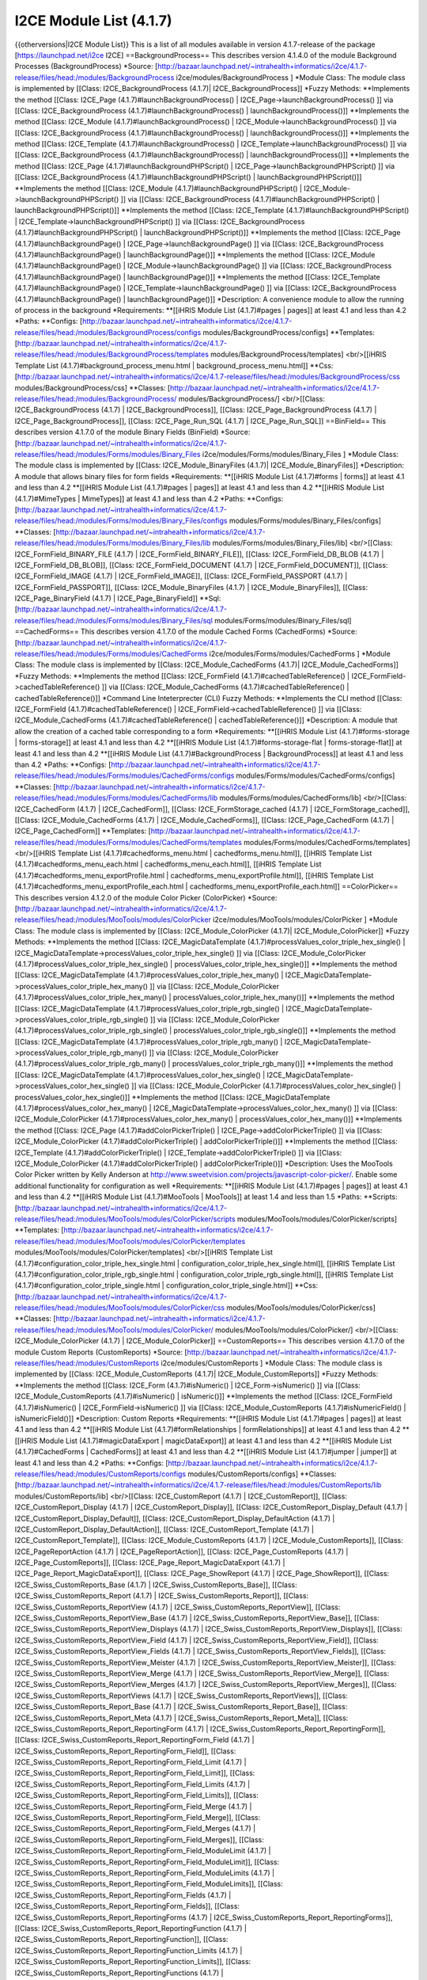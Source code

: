 I2CE Module List (4.1.7)
========================

{{otherversions|I2CE Module List}}
This is a list of all modules available in version 4.1.7-release of the package [https://launchpad.net/i2ce I2CE]
==BackgroundProcess==
This describes version 4.1.4.0 of the module Background Processes (BackgroundProcess) 
*Source: [http://bazaar.launchpad.net/~intrahealth+informatics/i2ce/4.1.7-release/files/head:/modules/BackgroundProcess  i2ce/modules/BackgroundProcess ]
*Module Class: The module class is implemented by [[Class: I2CE_BackgroundProcess (4.1.7)| I2CE_BackgroundProcess]]
*Fuzzy Methods:
**Implements the method [[Class: I2CE_Page (4.1.7)#launchBackgroundProcess() | I2CE_Page->launchBackgroundProcess() ]] via [[Class: I2CE_BackgroundProcess (4.1.7)#launchBackgroundProcess() | launchBackgroundProcess()]]
**Implements the method [[Class: I2CE_Module (4.1.7)#launchBackgroundProcess() | I2CE_Module->launchBackgroundProcess() ]] via [[Class: I2CE_BackgroundProcess (4.1.7)#launchBackgroundProcess() | launchBackgroundProcess()]]
**Implements the method [[Class: I2CE_Template (4.1.7)#launchBackgroundProcess() | I2CE_Template->launchBackgroundProcess() ]] via [[Class: I2CE_BackgroundProcess (4.1.7)#launchBackgroundProcess() | launchBackgroundProcess()]]
**Implements the method [[Class: I2CE_Page (4.1.7)#launchBackgroundPHPScript() | I2CE_Page->launchBackgroundPHPScript() ]] via [[Class: I2CE_BackgroundProcess (4.1.7)#launchBackgroundPHPScript() | launchBackgroundPHPScript()]]
**Implements the method [[Class: I2CE_Module (4.1.7)#launchBackgroundPHPScript() | I2CE_Module->launchBackgroundPHPScript() ]] via [[Class: I2CE_BackgroundProcess (4.1.7)#launchBackgroundPHPScript() | launchBackgroundPHPScript()]]
**Implements the method [[Class: I2CE_Template (4.1.7)#launchBackgroundPHPScript() | I2CE_Template->launchBackgroundPHPScript() ]] via [[Class: I2CE_BackgroundProcess (4.1.7)#launchBackgroundPHPScript() | launchBackgroundPHPScript()]]
**Implements the method [[Class: I2CE_Page (4.1.7)#launchBackgroundPage() | I2CE_Page->launchBackgroundPage() ]] via [[Class: I2CE_BackgroundProcess (4.1.7)#launchBackgroundPage() | launchBackgroundPage()]]
**Implements the method [[Class: I2CE_Module (4.1.7)#launchBackgroundPage() | I2CE_Module->launchBackgroundPage() ]] via [[Class: I2CE_BackgroundProcess (4.1.7)#launchBackgroundPage() | launchBackgroundPage()]]
**Implements the method [[Class: I2CE_Template (4.1.7)#launchBackgroundPage() | I2CE_Template->launchBackgroundPage() ]] via [[Class: I2CE_BackgroundProcess (4.1.7)#launchBackgroundPage() | launchBackgroundPage()]]
*Description: A convenience module to allow the running of process in the background
*Requirements:
**[[iHRIS Module List (4.1.7)#pages | pages]] at least 4.1 and less than 4.2
*Paths:
**Configs: [http://bazaar.launchpad.net/~intrahealth+informatics/i2ce/4.1.7-release/files/head:/modules/BackgroundProcess/configs modules/BackgroundProcess/configs] 
**Templates: [http://bazaar.launchpad.net/~intrahealth+informatics/i2ce/4.1.7-release/files/head:/modules/BackgroundProcess/templates modules/BackgroundProcess/templates] <br/>[[iHRIS Template List (4.1.7)#background_process_menu.html | background_process_menu.html]]
**Css: [http://bazaar.launchpad.net/~intrahealth+informatics/i2ce/4.1.7-release/files/head:/modules/BackgroundProcess/css modules/BackgroundProcess/css] 
**Classes: [http://bazaar.launchpad.net/~intrahealth+informatics/i2ce/4.1.7-release/files/head:/modules/BackgroundProcess/ modules/BackgroundProcess/] <br/>[[Class: I2CE_BackgroundProcess (4.1.7) | I2CE_BackgroundProcess]], [[Class: I2CE_Page_BackgroundProcess (4.1.7) | I2CE_Page_BackgroundProcess]], [[Class: I2CE_Page_Run_SQL (4.1.7) | I2CE_Page_Run_SQL]]
==BinField==
This describes version 4.1.7.0 of the module Binary Fields (BinField) 
*Source: [http://bazaar.launchpad.net/~intrahealth+informatics/i2ce/4.1.7-release/files/head:/modules/Forms/modules/Binary_Files  i2ce/modules/Forms/modules/Binary_Files ]
*Module Class: The module class is implemented by [[Class: I2CE_Module_BinaryFiles (4.1.7)| I2CE_Module_BinaryFiles]]
*Description: A module that allows binary files for form fields
*Requirements:
**[[iHRIS Module List (4.1.7)#forms | forms]] at least 4.1 and less than 4.2
**[[iHRIS Module List (4.1.7)#pages | pages]] at least 4.1 and less than 4.2
**[[iHRIS Module List (4.1.7)#MimeTypes | MimeTypes]] at least 4.1 and less than 4.2
*Paths:
**Configs: [http://bazaar.launchpad.net/~intrahealth+informatics/i2ce/4.1.7-release/files/head:/modules/Forms/modules/Binary_Files/configs modules/Forms/modules/Binary_Files/configs] 
**Classes: [http://bazaar.launchpad.net/~intrahealth+informatics/i2ce/4.1.7-release/files/head:/modules/Forms/modules/Binary_Files/lib modules/Forms/modules/Binary_Files/lib] <br/>[[Class: I2CE_FormField_BINARY_FILE (4.1.7) | I2CE_FormField_BINARY_FILE]], [[Class: I2CE_FormField_DB_BLOB (4.1.7) | I2CE_FormField_DB_BLOB]], [[Class: I2CE_FormField_DOCUMENT (4.1.7) | I2CE_FormField_DOCUMENT]], [[Class: I2CE_FormField_IMAGE (4.1.7) | I2CE_FormField_IMAGE]], [[Class: I2CE_FormField_PASSPORT (4.1.7) | I2CE_FormField_PASSPORT]], [[Class: I2CE_Module_BinaryFiles (4.1.7) | I2CE_Module_BinaryFiles]], [[Class: I2CE_Page_BinaryField (4.1.7) | I2CE_Page_BinaryField]]
**Sql: [http://bazaar.launchpad.net/~intrahealth+informatics/i2ce/4.1.7-release/files/head:/modules/Forms/modules/Binary_Files/sql modules/Forms/modules/Binary_Files/sql] 
==CachedForms==
This describes version 4.1.7.0 of the module Cached Forms (CachedForms) 
*Source: [http://bazaar.launchpad.net/~intrahealth+informatics/i2ce/4.1.7-release/files/head:/modules/Forms/modules/CachedForms  i2ce/modules/Forms/modules/CachedForms ]
*Module Class: The module class is implemented by [[Class: I2CE_Module_CachedForms (4.1.7)| I2CE_Module_CachedForms]]
*Fuzzy Methods:
**Implements the method [[Class: I2CE_FormField (4.1.7)#cachedTableReference() | I2CE_FormField->cachedTableReference() ]] via [[Class: I2CE_Module_CachedForms (4.1.7)#cachedTableReference() | cachedTableReference()]]
*Command Line Inteterprecter (CLI) Fuzzy Methods:
**Implements the CLI method [[Class: I2CE_FormField (4.1.7)#cachedTableReference() | I2CE_FormField->cachedTableReference() ]] via [[Class: I2CE_Module_CachedForms (4.1.7)#cachedTableReference() | cachedTableReference()]]
*Description: A module that allow the creation of a cached table corresponding to a form
*Requirements:
**[[iHRIS Module List (4.1.7)#forms-storage | forms-storage]] at least 4.1 and less than 4.2
**[[iHRIS Module List (4.1.7)#forms-storage-flat | forms-storage-flat]] at least 4.1 and less than 4.2
**[[iHRIS Module List (4.1.7)#BackgroundProcess | BackgroundProcess]] at least 4.1 and less than 4.2
*Paths:
**Configs: [http://bazaar.launchpad.net/~intrahealth+informatics/i2ce/4.1.7-release/files/head:/modules/Forms/modules/CachedForms/configs modules/Forms/modules/CachedForms/configs] 
**Classes: [http://bazaar.launchpad.net/~intrahealth+informatics/i2ce/4.1.7-release/files/head:/modules/Forms/modules/CachedForms/lib modules/Forms/modules/CachedForms/lib] <br/>[[Class: I2CE_CachedForm (4.1.7) | I2CE_CachedForm]], [[Class: I2CE_FormStorage_cached (4.1.7) | I2CE_FormStorage_cached]], [[Class: I2CE_Module_CachedForms (4.1.7) | I2CE_Module_CachedForms]], [[Class: I2CE_Page_CachedForm (4.1.7) | I2CE_Page_CachedForm]]
**Templates: [http://bazaar.launchpad.net/~intrahealth+informatics/i2ce/4.1.7-release/files/head:/modules/Forms/modules/CachedForms/templates modules/Forms/modules/CachedForms/templates] <br/>[[iHRIS Template List (4.1.7)#cachedforms_menu.html | cachedforms_menu.html]], [[iHRIS Template List (4.1.7)#cachedforms_menu_each.html | cachedforms_menu_each.html]], [[iHRIS Template List (4.1.7)#cachedforms_menu_exportProfile.html | cachedforms_menu_exportProfile.html]], [[iHRIS Template List (4.1.7)#cachedforms_menu_exportProfile_each.html | cachedforms_menu_exportProfile_each.html]]
==ColorPicker==
This describes version 4.1.2.0 of the module Color Picker (ColorPicker) 
*Source: [http://bazaar.launchpad.net/~intrahealth+informatics/i2ce/4.1.7-release/files/head:/modules/MooTools/modules/ColorPicker  i2ce/modules/MooTools/modules/ColorPicker ]
*Module Class: The module class is implemented by [[Class: I2CE_Module_ColorPicker (4.1.7)| I2CE_Module_ColorPicker]]
*Fuzzy Methods:
**Implements the method [[Class: I2CE_MagicDataTemplate (4.1.7)#processValues_color_triple_hex_single() | I2CE_MagicDataTemplate->processValues_color_triple_hex_single() ]] via [[Class: I2CE_Module_ColorPicker (4.1.7)#processValues_color_triple_hex_single() | processValues_color_triple_hex_single()]]
**Implements the method [[Class: I2CE_MagicDataTemplate (4.1.7)#processValues_color_triple_hex_many() | I2CE_MagicDataTemplate->processValues_color_triple_hex_many() ]] via [[Class: I2CE_Module_ColorPicker (4.1.7)#processValues_color_triple_hex_many() | processValues_color_triple_hex_many()]]
**Implements the method [[Class: I2CE_MagicDataTemplate (4.1.7)#processValues_color_triple_rgb_single() | I2CE_MagicDataTemplate->processValues_color_triple_rgb_single() ]] via [[Class: I2CE_Module_ColorPicker (4.1.7)#processValues_color_triple_rgb_single() | processValues_color_triple_rgb_single()]]
**Implements the method [[Class: I2CE_MagicDataTemplate (4.1.7)#processValues_color_triple_rgb_many() | I2CE_MagicDataTemplate->processValues_color_triple_rgb_many() ]] via [[Class: I2CE_Module_ColorPicker (4.1.7)#processValues_color_triple_rgb_many() | processValues_color_triple_rgb_many()]]
**Implements the method [[Class: I2CE_MagicDataTemplate (4.1.7)#processValues_color_hex_single() | I2CE_MagicDataTemplate->processValues_color_hex_single() ]] via [[Class: I2CE_Module_ColorPicker (4.1.7)#processValues_color_hex_single() | processValues_color_hex_single()]]
**Implements the method [[Class: I2CE_MagicDataTemplate (4.1.7)#processValues_color_hex_many() | I2CE_MagicDataTemplate->processValues_color_hex_many() ]] via [[Class: I2CE_Module_ColorPicker (4.1.7)#processValues_color_hex_many() | processValues_color_hex_many()]]
**Implements the method [[Class: I2CE_Page (4.1.7)#addColorPickerTriple() | I2CE_Page->addColorPickerTriple() ]] via [[Class: I2CE_Module_ColorPicker (4.1.7)#addColorPickerTriple() | addColorPickerTriple()]]
**Implements the method [[Class: I2CE_Template (4.1.7)#addColorPickerTriple() | I2CE_Template->addColorPickerTriple() ]] via [[Class: I2CE_Module_ColorPicker (4.1.7)#addColorPickerTriple() | addColorPickerTriple()]]
*Description: Uses the MooTools Color Picker written by Kelly Anderson at http://www.sweetvision.com/projects/javascript-color-picker/. Enable some additional functionality for configuration as well
*Requirements:
**[[iHRIS Module List (4.1.7)#pages | pages]] at least 4.1 and less than 4.2
**[[iHRIS Module List (4.1.7)#MooTools | MooTools]] at least 1.4 and less than 1.5
*Paths:
**Scripts: [http://bazaar.launchpad.net/~intrahealth+informatics/i2ce/4.1.7-release/files/head:/modules/MooTools/modules/ColorPicker/scripts modules/MooTools/modules/ColorPicker/scripts] 
**Templates: [http://bazaar.launchpad.net/~intrahealth+informatics/i2ce/4.1.7-release/files/head:/modules/MooTools/modules/ColorPicker/templates modules/MooTools/modules/ColorPicker/templates] <br/>[[iHRIS Template List (4.1.7)#configuration_color_triple_hex_single.html | configuration_color_triple_hex_single.html]], [[iHRIS Template List (4.1.7)#configuration_color_triple_rgb_single.html | configuration_color_triple_rgb_single.html]], [[iHRIS Template List (4.1.7)#configuration_color_triple_single.html | configuration_color_triple_single.html]]
**Css: [http://bazaar.launchpad.net/~intrahealth+informatics/i2ce/4.1.7-release/files/head:/modules/MooTools/modules/ColorPicker/css modules/MooTools/modules/ColorPicker/css] 
**Classes: [http://bazaar.launchpad.net/~intrahealth+informatics/i2ce/4.1.7-release/files/head:/modules/MooTools/modules/ColorPicker/ modules/MooTools/modules/ColorPicker/] <br/>[[Class: I2CE_Module_ColorPicker (4.1.7) | I2CE_Module_ColorPicker]]
==CustomReports==
This describes version 4.1.7.0 of the module Custom Reports (CustomReports) 
*Source: [http://bazaar.launchpad.net/~intrahealth+informatics/i2ce/4.1.7-release/files/head:/modules/CustomReports  i2ce/modules/CustomReports ]
*Module Class: The module class is implemented by [[Class: I2CE_Module_CustomReports (4.1.7)| I2CE_Module_CustomReports]]
*Fuzzy Methods:
**Implements the method [[Class: I2CE_Form (4.1.7)#isNumeric() | I2CE_Form->isNumeric() ]] via [[Class: I2CE_Module_CustomReports (4.1.7)#isNumeric() | isNumeric()]]
**Implements the method [[Class: I2CE_FormField (4.1.7)#isNumeric() | I2CE_FormField->isNumeric() ]] via [[Class: I2CE_Module_CustomReports (4.1.7)#isNumericField() | isNumericField()]]
*Description: Custom Reports
*Requirements:
**[[iHRIS Module List (4.1.7)#pages | pages]] at least 4.1 and less than 4.2
**[[iHRIS Module List (4.1.7)#formRelationships | formRelationships]] at least 4.1 and less than 4.2
**[[iHRIS Module List (4.1.7)#magicDataExport | magicDataExport]] at least 4.1 and less than 4.2
**[[iHRIS Module List (4.1.7)#CachedForms | CachedForms]] at least 4.1 and less than 4.2
**[[iHRIS Module List (4.1.7)#jumper | jumper]] at least 4.1 and less than 4.2
*Paths:
**Configs: [http://bazaar.launchpad.net/~intrahealth+informatics/i2ce/4.1.7-release/files/head:/modules/CustomReports/configs modules/CustomReports/configs] 
**Classes: [http://bazaar.launchpad.net/~intrahealth+informatics/i2ce/4.1.7-release/files/head:/modules/CustomReports/lib modules/CustomReports/lib] <br/>[[Class: I2CE_CustomReport (4.1.7) | I2CE_CustomReport]], [[Class: I2CE_CustomReport_Display (4.1.7) | I2CE_CustomReport_Display]], [[Class: I2CE_CustomReport_Display_Default (4.1.7) | I2CE_CustomReport_Display_Default]], [[Class: I2CE_CustomReport_Display_DefaultAction (4.1.7) | I2CE_CustomReport_Display_DefaultAction]], [[Class: I2CE_CustomReport_Template (4.1.7) | I2CE_CustomReport_Template]], [[Class: I2CE_Module_CustomReports (4.1.7) | I2CE_Module_CustomReports]], [[Class: I2CE_PageReportAction (4.1.7) | I2CE_PageReportAction]], [[Class: I2CE_Page_CustomReports (4.1.7) | I2CE_Page_CustomReports]], [[Class: I2CE_Page_Report_MagicDataExport (4.1.7) | I2CE_Page_Report_MagicDataExport]], [[Class: I2CE_Page_ShowReport (4.1.7) | I2CE_Page_ShowReport]], [[Class: I2CE_Swiss_CustomReports_Base (4.1.7) | I2CE_Swiss_CustomReports_Base]], [[Class: I2CE_Swiss_CustomReports_Report (4.1.7) | I2CE_Swiss_CustomReports_Report]], [[Class: I2CE_Swiss_CustomReports_ReportView (4.1.7) | I2CE_Swiss_CustomReports_ReportView]], [[Class: I2CE_Swiss_CustomReports_ReportView_Base (4.1.7) | I2CE_Swiss_CustomReports_ReportView_Base]], [[Class: I2CE_Swiss_CustomReports_ReportView_Displays (4.1.7) | I2CE_Swiss_CustomReports_ReportView_Displays]], [[Class: I2CE_Swiss_CustomReports_ReportView_Field (4.1.7) | I2CE_Swiss_CustomReports_ReportView_Field]], [[Class: I2CE_Swiss_CustomReports_ReportView_Fields (4.1.7) | I2CE_Swiss_CustomReports_ReportView_Fields]], [[Class: I2CE_Swiss_CustomReports_ReportView_Meister (4.1.7) | I2CE_Swiss_CustomReports_ReportView_Meister]], [[Class: I2CE_Swiss_CustomReports_ReportView_Merge (4.1.7) | I2CE_Swiss_CustomReports_ReportView_Merge]], [[Class: I2CE_Swiss_CustomReports_ReportView_Merges (4.1.7) | I2CE_Swiss_CustomReports_ReportView_Merges]], [[Class: I2CE_Swiss_CustomReports_ReportViews (4.1.7) | I2CE_Swiss_CustomReports_ReportViews]], [[Class: I2CE_Swiss_CustomReports_Report_Base (4.1.7) | I2CE_Swiss_CustomReports_Report_Base]], [[Class: I2CE_Swiss_CustomReports_Report_Meta (4.1.7) | I2CE_Swiss_CustomReports_Report_Meta]], [[Class: I2CE_Swiss_CustomReports_Report_ReportingForm (4.1.7) | I2CE_Swiss_CustomReports_Report_ReportingForm]], [[Class: I2CE_Swiss_CustomReports_Report_ReportingForm_Field (4.1.7) | I2CE_Swiss_CustomReports_Report_ReportingForm_Field]], [[Class: I2CE_Swiss_CustomReports_Report_ReportingForm_Field_Limit (4.1.7) | I2CE_Swiss_CustomReports_Report_ReportingForm_Field_Limit]], [[Class: I2CE_Swiss_CustomReports_Report_ReportingForm_Field_Limits (4.1.7) | I2CE_Swiss_CustomReports_Report_ReportingForm_Field_Limits]], [[Class: I2CE_Swiss_CustomReports_Report_ReportingForm_Field_Merge (4.1.7) | I2CE_Swiss_CustomReports_Report_ReportingForm_Field_Merge]], [[Class: I2CE_Swiss_CustomReports_Report_ReportingForm_Field_Merges (4.1.7) | I2CE_Swiss_CustomReports_Report_ReportingForm_Field_Merges]], [[Class: I2CE_Swiss_CustomReports_Report_ReportingForm_Field_ModuleLimit (4.1.7) | I2CE_Swiss_CustomReports_Report_ReportingForm_Field_ModuleLimit]], [[Class: I2CE_Swiss_CustomReports_Report_ReportingForm_Field_ModuleLimits (4.1.7) | I2CE_Swiss_CustomReports_Report_ReportingForm_Field_ModuleLimits]], [[Class: I2CE_Swiss_CustomReports_Report_ReportingForm_Fields (4.1.7) | I2CE_Swiss_CustomReports_Report_ReportingForm_Fields]], [[Class: I2CE_Swiss_CustomReports_Report_ReportingForms (4.1.7) | I2CE_Swiss_CustomReports_Report_ReportingForms]], [[Class: I2CE_Swiss_CustomReports_Report_ReportingFunction (4.1.7) | I2CE_Swiss_CustomReports_Report_ReportingFunction]], [[Class: I2CE_Swiss_CustomReports_Report_ReportingFunction_Limits (4.1.7) | I2CE_Swiss_CustomReports_Report_ReportingFunction_Limits]], [[Class: I2CE_Swiss_CustomReports_Report_ReportingFunctions (4.1.7) | I2CE_Swiss_CustomReports_Report_ReportingFunctions]], [[Class: I2CE_Swiss_CustomReports_Report_ReportingInternal (4.1.7) | I2CE_Swiss_CustomReports_Report_ReportingInternal]], [[Class: I2CE_Swiss_CustomReports_Report_ReportingInternal_Limits (4.1.7) | I2CE_Swiss_CustomReports_Report_ReportingInternal_Limits]], [[Class: I2CE_Swiss_CustomReports_Report_ReportingInternals (4.1.7) | I2CE_Swiss_CustomReports_Report_ReportingInternals]], [[Class: I2CE_Swiss_CustomReports_Reports (4.1.7) | I2CE_Swiss_CustomReports_Reports]]
**Css: [http://bazaar.launchpad.net/~intrahealth+informatics/i2ce/4.1.7-release/files/head:/modules/CustomReports/css modules/CustomReports/css] 
**Images: [http://bazaar.launchpad.net/~intrahealth+informatics/i2ce/4.1.7-release/files/head:/modules/CustomReports/images modules/CustomReports/images] 
**Scripts: [http://bazaar.launchpad.net/~intrahealth+informatics/i2ce/4.1.7-release/files/head:/modules/CustomReports/scripts modules/CustomReports/scripts] 
**Templates: [http://bazaar.launchpad.net/~intrahealth+informatics/i2ce/4.1.7-release/files/head:/modules/CustomReports/templates modules/CustomReports/templates] <br/>[[iHRIS Template List (4.1.7)#customReports_display_control_Default.html | customReports_display_control_Default.html]], [[iHRIS Template List (4.1.7)#customReports_display_Default_base.html | customReports_display_Default_base.html]], [[iHRIS Template List (4.1.7)#customReports_display_limit_apply_Default.html | customReports_display_limit_apply_Default.html]], [[iHRIS Template List (4.1.7)#customReports_menu.html | customReports_menu.html]], [[iHRIS Template List (4.1.7)#customReports_nav_menu.html | customReports_nav_menu.html]], [[iHRIS Template List (4.1.7)#customReports_notfound.html | customReports_notfound.html]], [[iHRIS Template List (4.1.7)#customReports_notfound_create.html | customReports_notfound_create.html]], [[iHRIS Template List (4.1.7)#customreports_options.html | customreports_options.html]], [[iHRIS Template List (4.1.7)#customReports_pivot.html | customReports_pivot.html]], [[iHRIS Template List (4.1.7)#customReports_pivot_each.html | customReports_pivot_each.html]], [[iHRIS Template List (4.1.7)#customReports_report.html | customReports_report.html]], [[iHRIS Template List (4.1.7)#customReports_report_form.html | customReports_report_form.html]], [[iHRIS Template List (4.1.7)#customReports_report_form_field.html | customReports_report_form_field.html]], [[iHRIS Template List (4.1.7)#customReports_report_form_field_limit.html | customReports_report_form_field_limit.html]], [[iHRIS Template List (4.1.7)#customReports_report_form_field_module_limit.html | customReports_report_form_field_module_limit.html]], [[iHRIS Template List (4.1.7)#customReports_report_form_fields.html | customReports_report_form_fields.html]], [[iHRIS Template List (4.1.7)#customReports_report_form_fields_each.html | customReports_report_form_fields_each.html]], [[iHRIS Template List (4.1.7)#customReports_report_forms.html | customReports_report_forms.html]], [[iHRIS Template List (4.1.7)#customReports_report_forms_each.html | customReports_report_forms_each.html]], [[iHRIS Template List (4.1.7)#customReports_report_forms_form.html | customReports_report_forms_form.html]], [[iHRIS Template List (4.1.7)#customReports_report_function.html | customReports_report_function.html]], [[iHRIS Template List (4.1.7)#customReports_report_functions_each.html | customReports_report_functions_each.html]], [[iHRIS Template List (4.1.7)#customReports_report_functions_has.html | customReports_report_functions_has.html]], [[iHRIS Template List (4.1.7)#customReports_report_functions_no.html | customReports_report_functions_no.html]], [[iHRIS Template List (4.1.7)#customReports_report_internal.html | customReports_report_internal.html]], [[iHRIS Template List (4.1.7)#customReports_report_internals_each.html | customReports_report_internals_each.html]], [[iHRIS Template List (4.1.7)#customReports_report_internals_has.html | customReports_report_internals_has.html]], [[iHRIS Template List (4.1.7)#customReports_report_limits.html | customReports_report_limits.html]], [[iHRIS Template List (4.1.7)#customReports_report_limits_each.html | customReports_report_limits_each.html]], [[iHRIS Template List (4.1.7)#customReports_report_merge_edit.html | customReports_report_merge_edit.html]], [[iHRIS Template List (4.1.7)#customReports_report_merges.html | customReports_report_merges.html]], [[iHRIS Template List (4.1.7)#customReports_report_merges_each.html | customReports_report_merges_each.html]], [[iHRIS Template List (4.1.7)#customReports_report_meta.html | customReports_report_meta.html]], [[iHRIS Template List (4.1.7)#customReports_report_module_limits.html | customReports_report_module_limits.html]], [[iHRIS Template List (4.1.7)#customReports_report_module_limits_each.html | customReports_report_module_limits_each.html]], [[iHRIS Template List (4.1.7)#customReports_reports.html | customReports_reports.html]], [[iHRIS Template List (4.1.7)#customReports_reports_categories.html | customReports_reports_categories.html]], [[iHRIS Template List (4.1.7)#customReports_reports_category.html | customReports_reports_category.html]], [[iHRIS Template List (4.1.7)#customReports_reports_category_report.html | customReports_reports_category_report.html]], [[iHRIS Template List (4.1.7)#customReports_reports_new.html | customReports_reports_new.html]], [[iHRIS Template List (4.1.7)#customReports_reports_no_new.html | customReports_reports_no_new.html]], [[iHRIS Template List (4.1.7)#customReports_reportView_displays.html | customReports_reportView_displays.html]], [[iHRIS Template List (4.1.7)#customReports_reportView_displays_each.html | customReports_reportView_displays_each.html]], [[iHRIS Template List (4.1.7)#customReports_reportView_edit.html | customReports_reportView_edit.html]], [[iHRIS Template List (4.1.7)#customReports_reportView_field.html | customReports_reportView_field.html]], [[iHRIS Template List (4.1.7)#customReports_reportView_field_numeric.html | customReports_reportView_field_numeric.html]], [[iHRIS Template List (4.1.7)#customReports_reportView_fields.html | customReports_reportView_fields.html]], [[iHRIS Template List (4.1.7)#customReports_reportView_fields_each.html | customReports_reportView_fields_each.html]], [[iHRIS Template List (4.1.7)#customReports_reportView_merge_each.html | customReports_reportView_merge_each.html]], [[iHRIS Template List (4.1.7)#customReports_reportView_merge_edit.html | customReports_reportView_merge_edit.html]], [[iHRIS Template List (4.1.7)#customReports_reportView_merges.html | customReports_reportView_merges.html]], [[iHRIS Template List (4.1.7)#customReports_reportView_merges_each.html | customReports_reportView_merges_each.html]], [[iHRIS Template List (4.1.7)#customReports_reportView_nodisplay.html | customReports_reportView_nodisplay.html]], [[iHRIS Template List (4.1.7)#customReports_reportView_view.html | customReports_reportView_view.html]], [[iHRIS Template List (4.1.7)#customReports_reportViews_edit.html | customReports_reportViews_edit.html]], [[iHRIS Template List (4.1.7)#customReports_reportViews_existing_reportview.html | customReports_reportViews_existing_reportview.html]], [[iHRIS Template List (4.1.7)#customReports_reportViews_reports_edit.html | customReports_reportViews_reports_edit.html]], [[iHRIS Template List (4.1.7)#customReports_reportViews_reports_view.html | customReports_reportViews_reports_view.html]], [[iHRIS Template List (4.1.7)#customReports_reportViews_view.html | customReports_reportViews_view.html]], [[iHRIS Template List (4.1.7)#customReports_reportViews_views_each_edit.html | customReports_reportViews_views_each_edit.html]], [[iHRIS Template List (4.1.7)#customReports_reportViews_views_each_view.html | customReports_reportViews_views_each_view.html]], [[iHRIS Template List (4.1.7)#customReports_reportViews_views_edit.html | customReports_reportViews_views_edit.html]], [[iHRIS Template List (4.1.7)#customReports_reportViews_views_view.html | customReports_reportViews_views_view.html]], [[iHRIS Template List (4.1.7)#customReports_table.html | customReports_table.html]], [[iHRIS Template List (4.1.7)#customReports_table_data_cell.html | customReports_table_data_cell.html]], [[iHRIS Template List (4.1.7)#customReports_table_data_row.html | customReports_table_data_row.html]], [[iHRIS Template List (4.1.7)#customReports_table_head_cell.html | customReports_table_head_cell.html]], [[iHRIS Template List (4.1.7)#customReports_table_image_cell.html | customReports_table_image_cell.html]], [[iHRIS Template List (4.1.7)#customReports_table_link_cell.html | customReports_table_link_cell.html]], [[iHRIS Template List (4.1.7)#display_report_limit.html | display_report_limit.html]]
**Xml: [http://bazaar.launchpad.net/~intrahealth+informatics/i2ce/4.1.7-release/files/head:/modules/CustomReports/xml modules/CustomReports/xml] 
**Modules: [http://bazaar.launchpad.net/~intrahealth+informatics/i2ce/4.1.7-release/files/head:/modules/CustomReports/modules modules/CustomReports/modules] <br/>[[#CustomReports-PrintedReportsODT |CustomReports-PrintedReportsODT]], [[#CustomReports-Selector |CustomReports-Selector]], [[#CustomReports_CrossTab |CustomReports_CrossTab]], [[#CustomReports_Export |CustomReports_Export]], [[#CustomReports_PDF |CustomReports_PDF]], [[#CustomReports_PieChart |CustomReports_PieChart]], [[#ReportArchiver |ReportArchiver]]
==CustomReports-PrintedReportsODT==
This describes version 4.1.7.0 of the module ODT Reports (CustomReports-PrintedReportsODT) 
*Source: [http://bazaar.launchpad.net/~intrahealth+informatics/i2ce/4.1.7-release/files/head:/modules/CustomReports/modules/PrintedReportsODT  i2ce/modules/CustomReports/modules/PrintedReportsODT ]
*Description: Configuration options for reports that use ODT
*Requirements:
**[[iHRIS Module List (4.1.7)#CustomReports | CustomReports]] at least 4.1 and less than 4.2
**[[iHRIS Module List (4.1.7)#textlayout | textlayout]] at least 4.1 and less than 4.2
**[[iHRIS Module List (4.1.7)#ColorPicker | ColorPicker]] at least 4.1 and less than 4.2
**[[iHRIS Module List (4.1.7)#PrintedFormsODT | PrintedFormsODT]] at least 4.0 and less than 4.2
*Paths:
**Templates: [http://bazaar.launchpad.net/~intrahealth+informatics/i2ce/4.1.7-release/files/head:/modules/CustomReports/modules/PrintedReportsODT/templates modules/CustomReports/modules/PrintedReportsODT/templates] <br/>[[iHRIS Template List (4.1.7)#customReports_display_control_ODT.html | customReports_display_control_ODT.html]]
**Classes: [http://bazaar.launchpad.net/~intrahealth+informatics/i2ce/4.1.7-release/files/head:/modules/CustomReports/modules/PrintedReportsODT/lib modules/CustomReports/modules/PrintedReportsODT/lib] <br/>[[Class: I2CE_CustomReport_Display_ODT (4.1.7) | I2CE_CustomReport_Display_ODT]]
==CustomReports-Selector==
This describes version 4.1.7.0 of the module Report Selector (CustomReports-Selector) 
*Source: [http://bazaar.launchpad.net/~intrahealth+informatics/i2ce/4.1.7-release/files/head:/modules/CustomReports/modules/CustomReportSelector  i2ce/modules/CustomReports/modules/CustomReportSelector ]
*Module Class: The module class is implemented by [[Class: I2CE_Module_ReportSelector (4.1.7)| I2CE_Module_ReportSelector]]
*Fuzzy Methods:
**Implements the method [[Class: I2CE_Page (4.1.7)#addReportSelector() | I2CE_Page->addReportSelector() ]] via [[Class: I2CE_Module_ReportSelector (4.1.7)#addReportSelector() | addReportSelector()]]
**Implements the method [[Class: I2CE_Template (4.1.7)#addReportSelector() | I2CE_Template->addReportSelector() ]] via [[Class: I2CE_Module_ReportSelector (4.1.7)#addReportSelector() | addReportSelector()]]
*Description: Enables Ajax which to select a entry in a report
*Requirements:
**[[iHRIS Module List (4.1.7)#CustomReports | CustomReports]] at least 4.1 and less than 4.2
*Paths:
**Configs: [http://bazaar.launchpad.net/~intrahealth+informatics/i2ce/4.1.7-release/files/head:/modules/CustomReports/modules/CustomReportSelector/configs modules/CustomReports/modules/CustomReportSelector/configs] 
**Templates: [http://bazaar.launchpad.net/~intrahealth+informatics/i2ce/4.1.7-release/files/head:/modules/CustomReports/modules/CustomReportSelector/templates modules/CustomReports/modules/CustomReportSelector/templates] <br/>[[iHRIS Template List (4.1.7)#customReports_display_control_Selector.html | customReports_display_control_Selector.html]], [[iHRIS Template List (4.1.7)#customReports_display_Selector_base.html | customReports_display_Selector_base.html]], [[iHRIS Template List (4.1.7)#customReports_Selector_table_data_cell.html | customReports_Selector_table_data_cell.html]], [[iHRIS Template List (4.1.7)#customReports_Selector_table_data_row.html | customReports_Selector_table_data_row.html]], [[iHRIS Template List (4.1.7)#reportselector.html | reportselector.html]], [[iHRIS Template List (4.1.7)#reportselector_content.html | reportselector_content.html]]
**Classes: [http://bazaar.launchpad.net/~intrahealth+informatics/i2ce/4.1.7-release/files/head:/modules/CustomReports/modules/CustomReportSelector/lib modules/CustomReports/modules/CustomReportSelector/lib] <br/>[[Class: I2CE_CustomReport_Display_Selector (4.1.7) | I2CE_CustomReport_Display_Selector]], [[Class: I2CE_Module_ReportSelector (4.1.7) | I2CE_Module_ReportSelector]]
**Css: [http://bazaar.launchpad.net/~intrahealth+informatics/i2ce/4.1.7-release/files/head:/modules/CustomReports/modules/CustomReportSelector/css modules/CustomReports/modules/CustomReportSelector/css] 
**Scripts: [http://bazaar.launchpad.net/~intrahealth+informatics/i2ce/4.1.7-release/files/head:/modules/CustomReports/modules/CustomReportSelector/scripts modules/CustomReports/modules/CustomReportSelector/scripts] 
==CustomReports_CrossTab==
This describes version 4.1.7.0 of the module Crosstab reports (CustomReports_CrossTab) 
*Source: [http://bazaar.launchpad.net/~intrahealth+informatics/i2ce/4.1.7-release/files/head:/modules/CustomReports/modules/CrossTab  i2ce/modules/CustomReports/modules/CrossTab ]
*Description: Configuration options for reports that use Crosstab reports
*Requirements:
**[[iHRIS Module List (4.1.7)#CustomReports | CustomReports]] at least 4.1 and less than 4.2
**[[iHRIS Module List (4.1.7)#ColorPicker | ColorPicker]] at least 4.1 and less than 4.2
**[[iHRIS Module List (4.1.7)#maani-charts | maani-charts]] at least 4.7
*Paths:
**Configs: [http://bazaar.launchpad.net/~intrahealth+informatics/i2ce/4.1.7-release/files/head:/modules/CustomReports/modules/CrossTab/configs modules/CustomReports/modules/CrossTab/configs] 
**Templates: [http://bazaar.launchpad.net/~intrahealth+informatics/i2ce/4.1.7-release/files/head:/modules/CustomReports/modules/CrossTab/templates modules/CustomReports/modules/CrossTab/templates] <br/>[[iHRIS Template List (4.1.7)#customReports_display_control_CrossTab.html | customReports_display_control_CrossTab.html]], [[iHRIS Template List (4.1.7)#customReports_display_CrossTab_base.html | customReports_display_CrossTab_base.html]], [[iHRIS Template List (4.1.7)#customReports_display_CrossTab_table.html | customReports_display_CrossTab_table.html]], [[iHRIS Template List (4.1.7)#customReports_display_limit_apply_CrossTab.html | customReports_display_limit_apply_CrossTab.html]], [[iHRIS Template List (4.1.7)#customReports_toomuch.html | customReports_toomuch.html]]
**Classes: [http://bazaar.launchpad.net/~intrahealth+informatics/i2ce/4.1.7-release/files/head:/modules/CustomReports/modules/CrossTab/lib modules/CustomReports/modules/CrossTab/lib] <br/>[[Class: I2CE_CustomReport_Display_CrossTab (4.1.7) | I2CE_CustomReport_Display_CrossTab]]
**Css: [http://bazaar.launchpad.net/~intrahealth+informatics/i2ce/4.1.7-release/files/head:/modules/CustomReports/modules/CrossTab/css modules/CustomReports/modules/CrossTab/css] 
**Scripts: [http://bazaar.launchpad.net/~intrahealth+informatics/i2ce/4.1.7-release/files/head:/modules/CustomReports/modules/CrossTab/scripts modules/CustomReports/modules/CrossTab/scripts] 
==CustomReports_Export==
This describes version 4.1.7.0 of the module Export Reports (CustomReports_Export) 
*Source: [http://bazaar.launchpad.net/~intrahealth+informatics/i2ce/4.1.7-release/files/head:/modules/CustomReports/modules/Export  i2ce/modules/CustomReports/modules/Export ]
*Description: Configuration options for exported reports
*Requirements:
**[[iHRIS Module List (4.1.7)#CustomReports | CustomReports]] at least 4.1 and less than 4.2
*Paths:
**Templates: [http://bazaar.launchpad.net/~intrahealth+informatics/i2ce/4.1.7-release/files/head:/modules/CustomReports/modules/Export/templates modules/CustomReports/modules/Export/templates] <br/>[[iHRIS Template List (4.1.7)#customReports_display_control_Export.html | customReports_display_control_Export.html]], [[iHRIS Template List (4.1.7)#swiss_exporteditor.html | swiss_exporteditor.html]], [[iHRIS Template List (4.1.7)#swiss_xslt.html | swiss_xslt.html]], [[iHRIS Template List (4.1.7)#swiss_xslts.html | swiss_xslts.html]], [[iHRIS Template List (4.1.7)#swiss_xslts_each.html | swiss_xslts_each.html]]
**Classes: [http://bazaar.launchpad.net/~intrahealth+informatics/i2ce/4.1.7-release/files/head:/modules/CustomReports/modules/Export/lib modules/CustomReports/modules/Export/lib] <br/>[[Class: I2CE_CustomReport_Display_Export (4.1.7) | I2CE_CustomReport_Display_Export]], [[Class: I2CE_Swiss_CustomReport_ReportView_ExportEditor (4.1.7) | I2CE_Swiss_CustomReport_ReportView_ExportEditor]], [[Class: I2CE_Swiss_XSLT (4.1.7) | I2CE_Swiss_XSLT]], [[Class: I2CE_Swiss_XSLTS (4.1.7) | I2CE_Swiss_XSLTS]]
==CustomReports_PDF==
This describes version 4.1.7.0 of the module PDF Reports (CustomReports_PDF) 
*Source: [http://bazaar.launchpad.net/~intrahealth+informatics/i2ce/4.1.7-release/files/head:/modules/CustomReports/modules/PDF  i2ce/modules/CustomReports/modules/PDF ]
*Description: Configuration options for reports that use PDF
*Requirements:
**[[iHRIS Module List (4.1.7)#CustomReports | CustomReports]] at least 4.1 and less than 4.2
**[[iHRIS Module List (4.1.7)#textlayout | textlayout]] at least 4.1 and less than 4.2
**[[iHRIS Module List (4.1.7)#ColorPicker | ColorPicker]] at least 4.1 and less than 4.2
*Paths:
**Templates: [http://bazaar.launchpad.net/~intrahealth+informatics/i2ce/4.1.7-release/files/head:/modules/CustomReports/modules/PDF/templates modules/CustomReports/modules/PDF/templates] <br/>[[iHRIS Template List (4.1.7)#customReports_display_control_PDF.html | customReports_display_control_PDF.html]]
**Classes: [http://bazaar.launchpad.net/~intrahealth+informatics/i2ce/4.1.7-release/files/head:/modules/CustomReports/modules/PDF/lib modules/CustomReports/modules/PDF/lib] <br/>[[Class: I2CE_CustomReport_Display_PDF (4.1.7) | I2CE_CustomReport_Display_PDF]]
==CustomReports_PieChart==
This describes version 4.1.5.0 of the module Pie and Chart (CustomReports_PieChart) 
*Source: [http://bazaar.launchpad.net/~intrahealth+informatics/i2ce/4.1.7-release/files/head:/modules/CustomReports/modules/PieChart  i2ce/modules/CustomReports/modules/PieChart ]
*Description: Configuration options for reports that use Pie and Charts
*Requirements:
**[[iHRIS Module List (4.1.7)#CustomReports | CustomReports]] at least 4.1 and less than 4.2
**[[iHRIS Module List (4.1.7)#ColorPicker | ColorPicker]] at least 4.1 and less than 4.2
**[[iHRIS Module List (4.1.7)#maani-charts | maani-charts]] at least 4.7
*Paths:
**Configs: [http://bazaar.launchpad.net/~intrahealth+informatics/i2ce/4.1.7-release/files/head:/modules/CustomReports/modules/PieChart/configs modules/CustomReports/modules/PieChart/configs] 
**Templates: [http://bazaar.launchpad.net/~intrahealth+informatics/i2ce/4.1.7-release/files/head:/modules/CustomReports/modules/PieChart/templates modules/CustomReports/modules/PieChart/templates] <br/>[[iHRIS Template List (4.1.7)#customReports_display_control_PieChart.html | customReports_display_control_PieChart.html]], [[iHRIS Template List (4.1.7)#customReports_display_limit_apply_PieChart.html | customReports_display_limit_apply_PieChart.html]], [[iHRIS Template List (4.1.7)#customReports_display_PieChart_base.html | customReports_display_PieChart_base.html]]
**Classes: [http://bazaar.launchpad.net/~intrahealth+informatics/i2ce/4.1.7-release/files/head:/modules/CustomReports/modules/PieChart/lib modules/CustomReports/modules/PieChart/lib] <br/>[[Class: I2CE_CustomReport_Display_PieChart (4.1.7) | I2CE_CustomReport_Display_PieChart]]
**Css: [http://bazaar.launchpad.net/~intrahealth+informatics/i2ce/4.1.7-release/files/head:/modules/CustomReports/modules/PieChart/css modules/CustomReports/modules/PieChart/css] 
==DatePicker==
This describes version 1.17.5 of the module Date Picker (DatePicker) 
*Source: [http://bazaar.launchpad.net/~intrahealth+informatics/i2ce/4.1.7-release/files/head:/modules/MooTools/modules/DatePicker  i2ce/modules/MooTools/modules/DatePicker ]
*Module Class: The module class is implemented by [[Class: I2CE_Module_DatePicker (4.1.7)| I2CE_Module_DatePicker]]
*Fuzzy Methods:
**Implements the method [[Class: I2CE_Page (4.1.7)#addDatePicker() | I2CE_Page->addDatePicker() ]] via [[Class: I2CE_Module_DatePicker (4.1.7)#addDatePicker() | addDatePicker()]]
**Implements the method [[Class: I2CE_Template (4.1.7)#addDatePicker() | I2CE_Template->addDatePicker() ]] via [[Class: I2CE_Module_DatePicker (4.1.7)#addDatePicker() | addDatePicker()]]
*Description: Uses the MooTools Color Date http://www.monkeyphysics.com/mootools/script/2/datepicker
*Requirements:
**[[iHRIS Module List (4.1.7)#pages | pages]] at least 4.1 and less than 4.2
**[[iHRIS Module List (4.1.7)#MooTools | MooTools]] at least 1.4 and less than 1.5
*Paths:
**Configs: [http://bazaar.launchpad.net/~intrahealth+informatics/i2ce/4.1.7-release/files/head:/modules/MooTools/modules/DatePicker/configs modules/MooTools/modules/DatePicker/configs] 
**Scripts: [http://bazaar.launchpad.net/~intrahealth+informatics/i2ce/4.1.7-release/files/head:/modules/MooTools/modules/DatePicker/scripts modules/MooTools/modules/DatePicker/scripts] 
**Css: [http://bazaar.launchpad.net/~intrahealth+informatics/i2ce/4.1.7-release/files/head:/modules/MooTools/modules/DatePicker/css modules/MooTools/modules/DatePicker/css] 
**Classes: [http://bazaar.launchpad.net/~intrahealth+informatics/i2ce/4.1.7-release/files/head:/modules/MooTools/modules/DatePicker/ modules/MooTools/modules/DatePicker/] <br/>[[Class: I2CE_Module_DatePicker (4.1.7) | I2CE_Module_DatePicker]]
==DisplayData==
This describes version 4.1.4.0 of the module I2CE Display Data (DisplayData) 
*Source: [http://bazaar.launchpad.net/~intrahealth+informatics/i2ce/4.1.7-release/files/head:/modules/TemplateData/modules/DisplayData  i2ce/modules/TemplateData/modules/DisplayData ]
*Module Class: The module class is implemented by [[Class: I2CE_DisplayData (4.1.7)| I2CE_DisplayData]]
*Fuzzy Methods:
**Implements the method [[Class: I2CE_Template (4.1.7)#setDisplayData() | I2CE_Template->setDisplayData() ]] via [[Class: I2CE_DisplayData (4.1.7)#setDisplayData() | setDisplayData()]]
**Implements the method [[Class: I2CE_Template (4.1.7)#setDisplayDataImmediate() | I2CE_Template->setDisplayDataImmediate() ]] via [[Class: I2CE_DisplayData (4.1.7)#setDisplayDataImmediate() | setDisplayDataImmediate()]]
**Implements the method [[Class: I2CE_Template (4.1.7)#selectOptionsImmediate() | I2CE_Template->selectOptionsImmediate() ]] via [[Class: I2CE_DisplayData (4.1.7)#selectOptionsImmediate() | selectOptionsImmediate()]]
**Implements the method [[Class: I2CE_Page (4.1.7)#selectOptionsImmediate() | I2CE_Page->selectOptionsImmediate() ]] via [[Class: I2CE_DisplayData (4.1.7)#selectOptionsImmediate() | selectOptionsImmediate()]]
**Implements the method [[Class: I2CE_Page (4.1.7)#setDisplayData() | I2CE_Page->setDisplayData() ]] via [[Class: I2CE_DisplayData (4.1.7)#setDisplayData() | setDisplayData()]]
**Implements the method [[Class: I2CE_Page (4.1.7)#setDisplayDataImmediate() | I2CE_Page->setDisplayDataImmediate() ]] via [[Class: I2CE_DisplayData (4.1.7)#setDisplayDataImmediate() | setDisplayDataImmediate()]]
*Description: Adds display data to the template
*Requirements:
**[[iHRIS Module List (4.1.7)#I2CE | I2CE]] at least 4.1 and less than 4.2
**[[iHRIS Module List (4.1.7)#template-data | template-data]] at least 4.1 and less than 4.2
*Paths:
**Classes: [http://bazaar.launchpad.net/~intrahealth+informatics/i2ce/4.1.7-release/files/head:/modules/TemplateData/modules/DisplayData/ modules/TemplateData/modules/DisplayData/] <br/>[[Class: I2CE_DisplayData (4.1.7) | I2CE_DisplayData]]
==Fields==
This describes version 4.1.7.0 of the module I2CE Fields (Fields) 
*Source: [http://bazaar.launchpad.net/~intrahealth+informatics/i2ce/4.1.7-release/files/head:/modules/Forms/modules/Fields  i2ce/modules/Forms/modules/Fields ]
*Module Class: The module class is implemented by [[Class: I2CE_Module_Fields (4.1.7)| I2CE_Module_Fields]]
*Description: Adds a few basic form field types to the system as well as some field container functionality
*Requirements:
**[[iHRIS Module List (4.1.7)#I2CE | I2CE]] at least 4.1 and less than 4.2
**[[iHRIS Module List (4.1.7)#template-data | template-data]] at least 4.1 and less than 4.2
**[[iHRIS Module List (4.1.7)#DisplayData | DisplayData]] at least 4.1 and less than 4.2
**[[iHRIS Module List (4.1.7)#MooTools | MooTools]] at least 1.4 and less than 1.5
*Optionally Enables: [[iHRIS Module List (4.1.7)#DatePicker | DatePicker]]
*Paths:
**Configs: [http://bazaar.launchpad.net/~intrahealth+informatics/i2ce/4.1.7-release/files/head:/modules/Forms/modules/Fields/configs modules/Forms/modules/Fields/configs] 
**Classes: [http://bazaar.launchpad.net/~intrahealth+informatics/i2ce/4.1.7-release/files/head:/modules/Forms/modules/Fields/lib modules/Forms/modules/Fields/lib] <br/>[[Class: I2CE_Entry (4.1.7) | I2CE_Entry]], [[Class: I2CE_FieldContainer (4.1.7) | I2CE_FieldContainer]], [[Class: I2CE_FieldContainer_Factory (4.1.7) | I2CE_FieldContainer_Factory]], [[Class: I2CE_FormField (4.1.7) | I2CE_FormField]], [[Class: I2CE_FormField_ASSOC_BOOL (4.1.7) | I2CE_FormField_ASSOC_BOOL]], [[Class: I2CE_FormField_ASSOC_FLOAT (4.1.7) | I2CE_FormField_ASSOC_FLOAT]], [[Class: I2CE_FormField_ASSOC_INT (4.1.7) | I2CE_FormField_ASSOC_INT]], [[Class: I2CE_FormField_ASSOC_LIST (4.1.7) | I2CE_FormField_ASSOC_LIST]], [[Class: I2CE_FormField_ASSOC_PERCENT (4.1.7) | I2CE_FormField_ASSOC_PERCENT]], [[Class: I2CE_FormField_BOOL (4.1.7) | I2CE_FormField_BOOL]], [[Class: I2CE_FormField_DATE_HMS (4.1.7) | I2CE_FormField_DATE_HMS]], [[Class: I2CE_FormField_DATE_MD (4.1.7) | I2CE_FormField_DATE_MD]], [[Class: I2CE_FormField_DATE_TIME (4.1.7) | I2CE_FormField_DATE_TIME]], [[Class: I2CE_FormField_DATE_Y (4.1.7) | I2CE_FormField_DATE_Y]], [[Class: I2CE_FormField_DATE_YMD (4.1.7) | I2CE_FormField_DATE_YMD]], [[Class: I2CE_FormField_DB_DATE (4.1.7) | I2CE_FormField_DB_DATE]], [[Class: I2CE_FormField_DB_INT (4.1.7) | I2CE_FormField_DB_INT]], [[Class: I2CE_FormField_DB_STRING (4.1.7) | I2CE_FormField_DB_STRING]], [[Class: I2CE_FormField_DB_TEXT (4.1.7) | I2CE_FormField_DB_TEXT]], [[Class: I2CE_FormField_INT (4.1.7) | I2CE_FormField_INT]], [[Class: I2CE_FormField_INT_GENERATE (4.1.7) | I2CE_FormField_INT_GENERATE]], [[Class: I2CE_FormField_INT_LIST (4.1.7) | I2CE_FormField_INT_LIST]], [[Class: I2CE_FormField_INT_RANGE (4.1.7) | I2CE_FormField_INT_RANGE]], [[Class: I2CE_FormField_STRING_LINE (4.1.7) | I2CE_FormField_STRING_LINE]], [[Class: I2CE_FormField_STRING_MLINE (4.1.7) | I2CE_FormField_STRING_MLINE]], [[Class: I2CE_FormField_STRING_PASS (4.1.7) | I2CE_FormField_STRING_PASS]], [[Class: I2CE_FormField_STRING_TEXT (4.1.7) | I2CE_FormField_STRING_TEXT]], [[Class: I2CE_FormField_TOGGLE (4.1.7) | I2CE_FormField_TOGGLE]], [[Class: I2CE_FormField_YESNO (4.1.7) | I2CE_FormField_YESNO]], [[Class: I2CE_Module_Fields (4.1.7) | I2CE_Module_Fields]]
**Templates: [http://bazaar.launchpad.net/~intrahealth+informatics/i2ce/4.1.7-release/files/head:/modules/Forms/modules/Fields/templates modules/Forms/modules/Fields/templates] <br/>[[iHRIS Template List (4.1.7)#assoc_bool_input.html | assoc_bool_input.html]], [[iHRIS Template List (4.1.7)#assoc_input.html | assoc_input.html]], [[iHRIS Template List (4.1.7)#assoc_input_container.html | assoc_input_container.html]], [[iHRIS Template List (4.1.7)#display_field.html | display_field.html]], [[iHRIS Template List (4.1.7)#form_field.html | form_field.html]], [[iHRIS Template List (4.1.7)#form_field_condensed.html | form_field_condensed.html]], [[iHRIS Template List (4.1.7)#simple_display_field.html | simple_display_field.html]]
**Scripts: [http://bazaar.launchpad.net/~intrahealth+informatics/i2ce/4.1.7-release/files/head:/modules/Forms/modules/Fields/scripts modules/Forms/modules/Fields/scripts] 
**Modules: [http://bazaar.launchpad.net/~intrahealth+informatics/i2ce/4.1.7-release/files/head:/modules/Forms/modules/Fields/modules modules/Forms/modules/Fields/modules] <br/>[[#Percent |Percent]], [[#fields-enum |fields-enum]]
==FileDump==
This describes version 4.1.0 of the module File Dump (FileDump) 
*Source: [http://bazaar.launchpad.net/~intrahealth+informatics/i2ce/4.1.7-release/files/head:/modules/Pages/modules/FileDump  i2ce/modules/Pages/modules/FileDump ]
*Description: File Download Utility
*Requirements:
**[[iHRIS Module List (4.1.7)#MimeTypes | MimeTypes]] at least 4.1 and less than 4.2
**[[iHRIS Module List (4.1.7)#pages | pages]] at least 4.1 and less than 4.2
*Paths:
**Configs: [http://bazaar.launchpad.net/~intrahealth+informatics/i2ce/4.1.7-release/files/head:/modules/Pages/modules/FileDump/configs modules/Pages/modules/FileDump/configs] 
**Classes: [http://bazaar.launchpad.net/~intrahealth+informatics/i2ce/4.1.7-release/files/head:/modules/Pages/modules/FileDump/ modules/Pages/modules/FileDump/] <br/>[[Class: I2CE_FileDump (4.1.7) | I2CE_FileDump]]
==Float==
This describes version 4.1.7.0 of the module Float (Float) 
*Source: [http://bazaar.launchpad.net/~intrahealth+informatics/i2ce/4.1.7-release/files/head:/modules/Forms/modules/Float  i2ce/modules/Forms/modules/Float ]
*Module Class: The module class is implemented by [[Class: I2CE_Module_Float (4.1.7)| I2CE_Module_Float]]
*Description: A module that allows the float formfield
*Requirements:
**[[iHRIS Module List (4.1.7)#forms | forms]] at least 4.1 and less than 4.2
*Paths:
**Classes: [http://bazaar.launchpad.net/~intrahealth+informatics/i2ce/4.1.7-release/files/head:/modules/Forms/modules/Float/lib modules/Forms/modules/Float/lib] <br/>[[Class: I2CE_FormField_DB_FLOAT (4.1.7) | I2CE_FormField_DB_FLOAT]], [[Class: I2CE_FormField_FLOAT (4.1.7) | I2CE_FormField_FLOAT]], [[Class: I2CE_FormField_PERCENT (4.1.7) | I2CE_FormField_PERCENT]], [[Class: I2CE_Module_Float (4.1.7) | I2CE_Module_Float]]
==FormWorm==
This describes version 4.1.7.0 of the module Form Worm (FormWorm) 
*Source: [http://bazaar.launchpad.net/~intrahealth+informatics/i2ce/4.1.7-release/files/head:/modules/MooTools/modules/FormWorm  i2ce/modules/MooTools/modules/FormWorm ]
*Module Class: The module class is implemented by [[Class: I2CE_Module_FormWorm (4.1.7)| I2CE_Module_FormWorm]]
*Fuzzy Methods:
**Implements the method [[Class: I2CE_Page (4.1.7)#addFormWorm() | I2CE_Page->addFormWorm() ]] via [[Class: I2CE_Module_FormWorm (4.1.7)#addFormWorm() | addFormWorm()]]
**Implements the method [[Class: I2CE_Template (4.1.7)#addFormWorm() | I2CE_Template->addFormWorm() ]] via [[Class: I2CE_Module_FormWorm (4.1.7)#addFormWorm() | addFormWorm()]]
*Description: A collection of javascript utilities to handle form verification and submission of forms with multiple actions
*Requirements:
**[[iHRIS Module List (4.1.7)#pages | pages]] at least 4.1 and less than 4.2
**[[iHRIS Module List (4.1.7)#MooTools-I2CE | MooTools-I2CE]] at least 4.1 and less than 4.2
*Paths:
**Scripts: [http://bazaar.launchpad.net/~intrahealth+informatics/i2ce/4.1.7-release/files/head:/modules/MooTools/modules/FormWorm/scripts modules/MooTools/modules/FormWorm/scripts] 
**Css: [http://bazaar.launchpad.net/~intrahealth+informatics/i2ce/4.1.7-release/files/head:/modules/MooTools/modules/FormWorm/css modules/MooTools/modules/FormWorm/css] 
**Classes: [http://bazaar.launchpad.net/~intrahealth+informatics/i2ce/4.1.7-release/files/head:/modules/MooTools/modules/FormWorm/ modules/MooTools/modules/FormWorm/] <br/>[[Class: I2CE_Module_FormWorm (4.1.7) | I2CE_Module_FormWorm]]
==I2CE==
This describes version 4.1.7.0 of the module I2CE Basic System (I2CE) 
It is the top module of this package
*Source: [http://bazaar.launchpad.net/~intrahealth+informatics/i2ce/4.1.7-release/files/head:/  i2ce/ ]
*Module Class: The module class is implemented by [[Class: I2CE_Module_Core (4.1.7)| I2CE_Module_Core]]
*Description: The I2CE Core System Configuration
*Paths:
**Misc: [http://bazaar.launchpad.net/~intrahealth+informatics/i2ce/4.1.7-release/files/head://I2CE_config.inc.php /I2CE_config.inc.php] ,[http://bazaar.launchpad.net/~intrahealth+informatics/i2ce/4.1.7-release/files/head://I2CE_structure.sql /I2CE_structure.sql] 
**Classes: [http://bazaar.launchpad.net/~intrahealth+informatics/i2ce/4.1.7-release/files/head://lib /lib] <br/>[[Class: I2CE (4.1.7) | I2CE]], [[Class: I2CE_CLI (4.1.7) | I2CE_CLI]], [[Class: I2CE_Configurator (4.1.7) | I2CE_Configurator]], [[Class: I2CE_Date (4.1.7) | I2CE_Date]], [[Class: I2CE_Dumper (4.1.7) | I2CE_Dumper]], [[Class: I2CE_FileSearch (4.1.7) | I2CE_FileSearch]], [[Class: I2CE_FileSearch_Caching (4.1.7) | I2CE_FileSearch_Caching]], [[Class: I2CE_Fuzzy (4.1.7) | I2CE_Fuzzy]], [[Class: I2CE_Locales (4.1.7) | I2CE_Locales]], [[Class: I2CE_MagicData (4.1.7) | I2CE_MagicData]], [[Class: I2CE_MagicDataNode (4.1.7) | I2CE_MagicDataNode]], [[Class: I2CE_MagicDataStorage (4.1.7) | I2CE_MagicDataStorage]], [[Class: I2CE_MagicDataStorageAPC (4.1.7) | I2CE_MagicDataStorageAPC]], [[Class: I2CE_MagicDataStorageDB (4.1.7) | I2CE_MagicDataStorageDB]], [[Class: I2CE_MagicDataStorageDBAlt (4.1.7) | I2CE_MagicDataStorageDBAlt]], [[Class: I2CE_MagicDataStorageMem (4.1.7) | I2CE_MagicDataStorageMem]], [[Class: I2CE_MagicDataStorageMemcached (4.1.7) | I2CE_MagicDataStorageMemcached]], [[Class: I2CE_MagicDataStorageMongoDB (4.1.7) | I2CE_MagicDataStorageMongoDB]], [[Class: I2CE_MagicDataTemplate (4.1.7) | I2CE_MagicDataTemplate]], [[Class: I2CE_Module (4.1.7) | I2CE_Module]], [[Class: I2CE_ModuleFactory (4.1.7) | I2CE_ModuleFactory]], [[Class: I2CE_Module_Core (4.1.7) | I2CE_Module_Core]], [[Class: I2CE_Process (4.1.7) | I2CE_Process]], [[Class: I2CE_TemplateMeister (4.1.7) | I2CE_TemplateMeister]], [[Class: I2CE_Updater (4.1.7) | I2CE_Updater]], [[Class: I2CE_UserAccess_Mechanism (4.1.7) | I2CE_UserAccess_Mechanism]], [[Class: I2CE_Util (4.1.7) | I2CE_Util]], [[Class: I2CE_Validate (4.1.7) | I2CE_Validate]], [[Class: I2CE_Error (4.1.7) | I2CE_Error]], [[Class: I2CE_Error (4.1.7) | I2CE_Error]]
**Modules: [http://bazaar.launchpad.net/~intrahealth+informatics/i2ce/4.1.7-release/files/head://modules /modules] <br/>[[#BackgroundProcess |BackgroundProcess]], [[#CustomReports |CustomReports]], [[#ImportExport |ImportExport]], [[#Mailer |Mailer]], [[#MimeTypes |MimeTypes]], [[#MooTools |MooTools]], [[#Timer |Timer]], [[#YAML_spyc |YAML_spyc]], [[#forms |forms]], [[#i2ce-site |i2ce-site]], [[#jumper |jumper]], [[#maani-charts |maani-charts]], [[#magicDataExport |magicDataExport]], [[#messageHandler |messageHandler]], [[#pChart |pChart]], [[#pages |pages]], [[#permissions |permissions]], [[#swissfactory |swissfactory]], [[#template-data |template-data]], [[#user |user]]
**Scripts: [http://bazaar.launchpad.net/~intrahealth+informatics/i2ce/4.1.7-release/files/head://scripts /scripts] 
**Sql: [http://bazaar.launchpad.net/~intrahealth+informatics/i2ce/4.1.7-release/files/head://sql /sql] 
==ImportExport==
This describes version 0.9 of the module Import Export Support (ImportExport) 
*Source: [http://bazaar.launchpad.net/~intrahealth+informatics/i2ce/4.1.7-release/files/head:/modules/ImportExport  i2ce/modules/ImportExport ]
*Module Class: The module class is implemented by [[Class: I2CE_Import_Export (4.1.7)| I2CE_Import_Export]]
*Description: Enables an XML Import and Export tool which allows offline access.
*Paths:
**Sql: [http://bazaar.launchpad.net/~intrahealth+informatics/i2ce/4.1.7-release/files/head:/modules/ImportExport/sql modules/ImportExport/sql] 
**Classes: [http://bazaar.launchpad.net/~intrahealth+informatics/i2ce/4.1.7-release/files/head:/modules/ImportExport/lib modules/ImportExport/lib] <br/>[[Class: I2CE_Import_Export (4.1.7) | I2CE_Import_Export]]
==Lists==
This describes version 4.1.7.0 of the module Form Lists (Lists) 
*Source: [http://bazaar.launchpad.net/~intrahealth+informatics/i2ce/4.1.7-release/files/head:/modules/Forms/modules/Lists  i2ce/modules/Forms/modules/Lists ]
*Module Class: The module class is implemented by [[Class: I2CE_Module_Lists (4.1.7)| I2CE_Module_Lists]]
*Description: Database Lists
*Requirements:
**[[iHRIS Module List (4.1.7)#forms | forms]] at least 4.1 and less than 4.2
**[[iHRIS Module List (4.1.7)#forms-storage-magicdata | forms-storage-magicdata]] at least 4.1 and less than 4.2
**[[iHRIS Module List (4.1.7)#TreeSelect | TreeSelect]] at least 4.1 and less than 4.2
**[[iHRIS Module List (4.1.7)#jumper | jumper]] at least 4.1 and less than 4.2
*Optionally Enables: [[iHRIS Module List (4.1.7)#tabbed-pages | tabbed-pages]]
*Paths:
**Configs: [http://bazaar.launchpad.net/~intrahealth+informatics/i2ce/4.1.7-release/files/head:/modules/Forms/modules/Lists/configs modules/Forms/modules/Lists/configs] 
**Classes: [http://bazaar.launchpad.net/~intrahealth+informatics/i2ce/4.1.7-release/files/head:/modules/Forms/modules/Lists/lib modules/Forms/modules/Lists/lib] <br/>[[Class: I2CE_DataTree (4.1.7) | I2CE_DataTree]], [[Class: I2CE_FormField_MAP (4.1.7) | I2CE_FormField_MAP]], [[Class: I2CE_FormField_MAPPED (4.1.7) | I2CE_FormField_MAPPED]], [[Class: I2CE_FormField_MAP_MULT (4.1.7) | I2CE_FormField_MAP_MULT]], [[Class: I2CE_FormField_MAP_MULTUNION (4.1.7) | I2CE_FormField_MAP_MULTUNION]], [[Class: I2CE_FormField_REMAP (4.1.7) | I2CE_FormField_REMAP]], [[Class: I2CE_List (4.1.7) | I2CE_List]], [[Class: I2CE_Module_Lists (4.1.7) | I2CE_Module_Lists]], [[Class: I2CE_PageAutoList (4.1.7) | I2CE_PageAutoList]], [[Class: I2CE_PageAutoListEdit (4.1.7) | I2CE_PageAutoListEdit]], [[Class: I2CE_PageFormLists (4.1.7) | I2CE_PageFormLists]], [[Class: I2CE_PageRemap (4.1.7) | I2CE_PageRemap]], [[Class: I2CE_PageViewList (4.1.7) | I2CE_PageViewList]], [[Class: I2CE_SimpleCodedList (4.1.7) | I2CE_SimpleCodedList]], [[Class: I2CE_SimpleList (4.1.7) | I2CE_SimpleList]]
**Templates: [http://bazaar.launchpad.net/~intrahealth+informatics/i2ce/4.1.7-release/files/head:/modules/Forms/modules/Lists/templates modules/Forms/modules/Lists/templates] <br/>[[iHRIS Template List (4.1.7)#auto_button_save_return.html | auto_button_save_return.html]], [[iHRIS Template List (4.1.7)#auto_edit_list.html | auto_edit_list.html]], [[iHRIS Template List (4.1.7)#auto_list.html | auto_list.html]], [[iHRIS Template List (4.1.7)#auto_list_type_header.html | auto_list_type_header.html]], [[iHRIS Template List (4.1.7)#auto_lists_type_header_alphabet.html | auto_lists_type_header_alphabet.html]], [[iHRIS Template List (4.1.7)#auto_lists_type_header_alphabet_clear.html | auto_lists_type_header_alphabet_clear.html]], [[iHRIS Template List (4.1.7)#auto_lists_type_header_alphabet_selected.html | auto_lists_type_header_alphabet_selected.html]], [[iHRIS Template List (4.1.7)#auto_lists_type_list.html | auto_lists_type_list.html]], [[iHRIS Template List (4.1.7)#auto_lists_type_mapped.html | auto_lists_type_mapped.html]], [[iHRIS Template List (4.1.7)#auto_view_linked.html | auto_view_linked.html]], [[iHRIS Template List (4.1.7)#auto_view_list.html | auto_view_list.html]], [[iHRIS Template List (4.1.7)#button_confirm_admin.html | button_confirm_admin.html]], [[iHRIS Template List (4.1.7)#list_add_link.html | list_add_link.html]], [[iHRIS Template List (4.1.7)#lists_form_base.html | lists_form_base.html]], [[iHRIS Template List (4.1.7)#lists_form_simple.html | lists_form_simple.html]], [[iHRIS Template List (4.1.7)#lists_form_simple_coded.html | lists_form_simple_coded.html]], [[iHRIS Template List (4.1.7)#lists_type_dual.html | lists_type_dual.html]], [[iHRIS Template List (4.1.7)#lists_type_dual_row.html | lists_type_dual_row.html]], [[iHRIS Template List (4.1.7)#lists_type_header.html | lists_type_header.html]], [[iHRIS Template List (4.1.7)#lists_type_header_alphabet.html | lists_type_header_alphabet.html]], [[iHRIS Template List (4.1.7)#lists_type_header_alphabet_clear.html | lists_type_header_alphabet_clear.html]], [[iHRIS Template List (4.1.7)#lists_type_header_alphabet_selected.html | lists_type_header_alphabet_selected.html]], [[iHRIS Template List (4.1.7)#lists_type_list.html | lists_type_list.html]], [[iHRIS Template List (4.1.7)#lists_type_mapped.html | lists_type_mapped.html]], [[iHRIS Template List (4.1.7)#lists_type_mapped_default.html | lists_type_mapped_default.html]], [[iHRIS Template List (4.1.7)#lists_type_row.html | lists_type_row.html]], [[iHRIS Template List (4.1.7)#lists_type_row_remapped.html | lists_type_row_remapped.html]], [[iHRIS Template List (4.1.7)#lists_type_select.html | lists_type_select.html]], [[iHRIS Template List (4.1.7)#menu_view.html | menu_view.html]], [[iHRIS Template List (4.1.7)#remap.html | remap.html]], [[iHRIS Template List (4.1.7)#view_list.html | view_list.html]], [[iHRIS Template List (4.1.7)#view_list_simple.html | view_list_simple.html]], [[iHRIS Template List (4.1.7)#view_list_simple_coded.html | view_list_simple_coded.html]]
**Sql: [http://bazaar.launchpad.net/~intrahealth+informatics/i2ce/4.1.7-release/files/head:/modules/Forms/modules/Lists/sql modules/Forms/modules/Lists/sql] 
**Modules: [http://bazaar.launchpad.net/~intrahealth+informatics/i2ce/4.1.7-release/files/head:/modules/Forms/modules/Lists/modules modules/Forms/modules/Lists/modules] <br/>[[#Lists-LinkTo |Lists-LinkTo]]
==Lists-LinkTo==
This describes version 4.1.0 of the module List Link to Data (Lists-LinkTo) 
*Source: [http://bazaar.launchpad.net/~intrahealth+informatics/i2ce/4.1.7-release/files/head:/modules/Forms/modules/Lists/modules/ListLink  i2ce/modules/Forms/modules/Lists/modules/ListLink ]
*Description: Lists that are linked to other data. This module is meant to be extended to defined what type of data this list links to. You can extend the I2CE_ListLink class to add new fields to link to. Alone this class doesn't do much.
*Requirements:
**[[iHRIS Module List (4.1.7)#Lists | Lists]] at least 4.1 and less than 4.2
*Paths:
**Configs: [http://bazaar.launchpad.net/~intrahealth+informatics/i2ce/4.1.7-release/files/head:/modules/Forms/modules/Lists/modules/ListLink/configs modules/Forms/modules/Lists/modules/ListLink/configs] 
**Modules: [http://bazaar.launchpad.net/~intrahealth+informatics/i2ce/4.1.7-release/files/head:/modules/Forms/modules/Lists/modules/ListLink/modules modules/Forms/modules/Lists/modules/ListLink/modules] <br/>[[#Lists-LinkTo-List |Lists-LinkTo-List]], [[#Lists-LinkTo-String |Lists-LinkTo-String]]
**Classes: [http://bazaar.launchpad.net/~intrahealth+informatics/i2ce/4.1.7-release/files/head:/modules/Forms/modules/Lists/modules/ListLink/ modules/Forms/modules/Lists/modules/ListLink/] 
==Lists-LinkTo-List==
This describes version 4.1.0 of the module List Link to List (Lists-LinkTo-List) 
*Source: [http://bazaar.launchpad.net/~intrahealth+informatics/i2ce/4.1.7-release/files/head:/modules/Forms/modules/Lists/modules/ListLink/modules/ListLinkToList  i2ce/modules/Forms/modules/Lists/modules/ListLink/modules/ListLinkToList ]
*Description: Lists that are linked to another list form. Multiple forms are defined here that can be used to link lists to other lists for different storage mechanisms. You must enable the required form storage module yourself to avoid extra modules being loaded. You should use the same form storage that is used for the List form you're linking. Certain storage mechanisms may need extra storage options defined.
*Requirements:
**[[iHRIS Module List (4.1.7)#forms-storage-CSV | forms-storage-CSV]] at least 4.1 and less than 4.2
**[[iHRIS Module List (4.1.7)#forms-storage-flat | forms-storage-flat]] at least 4.1 and less than 4.2
**[[iHRIS Module List (4.1.7)#forms-storage-magicdata | forms-storage-magicdata]] at least 4.1 and less than 4.2
**[[iHRIS Module List (4.1.7)#Lists-LinkTo | Lists-LinkTo]] at least 4.1 and less than 4.2
*Paths:
**Configs: [http://bazaar.launchpad.net/~intrahealth+informatics/i2ce/4.1.7-release/files/head:/modules/Forms/modules/Lists/modules/ListLink/modules/ListLinkToList/configs modules/Forms/modules/Lists/modules/ListLink/modules/ListLinkToList/configs] 
**Classes: [http://bazaar.launchpad.net/~intrahealth+informatics/i2ce/4.1.7-release/files/head:/modules/Forms/modules/Lists/modules/ListLink/modules/ListLinkToList/ modules/Forms/modules/Lists/modules/ListLink/modules/ListLinkToList/] 
==Lists-LinkTo-String==
This describes version 4.1.0 of the module List Link to String (Lists-LinkTo-String) 
*Source: [http://bazaar.launchpad.net/~intrahealth+informatics/i2ce/4.1.7-release/files/head:/modules/Forms/modules/Lists/modules/ListLink/modules/ListLinkToString  i2ce/modules/Forms/modules/Lists/modules/ListLink/modules/ListLinkToString ]
*Description: Lists that are linked to a string (id). Multiple forms are defined here that can be used to link lists to strings for different storage mechanisms. You must enable the required form storage module yourself to avoid extra modules being loaded. You should use the same form storage that is used for the List form you're linking. Certain storage mechanisms may need extra storage options defined.
*Requirements:
**[[iHRIS Module List (4.1.7)#Lists-LinkTo | Lists-LinkTo]] at least 4.1 and less than 4.2
**[[iHRIS Module List (4.1.7)#forms-storage-CSV | forms-storage-CSV]] at least 4.1 and less than 4.2
**[[iHRIS Module List (4.1.7)#forms-storage-flat | forms-storage-flat]] at least 4.1 and less than 4.2
**[[iHRIS Module List (4.1.7)#forms-storage-magicdata | forms-storage-magicdata]] at least 4.1 and less than 4.2
*Paths:
**Configs: [http://bazaar.launchpad.net/~intrahealth+informatics/i2ce/4.1.7-release/files/head:/modules/Forms/modules/Lists/modules/ListLink/modules/ListLinkToString/configs modules/Forms/modules/Lists/modules/ListLink/modules/ListLinkToString/configs] 
**Classes: [http://bazaar.launchpad.net/~intrahealth+informatics/i2ce/4.1.7-release/files/head:/modules/Forms/modules/Lists/modules/ListLink/modules/ListLinkToString/ modules/Forms/modules/Lists/modules/ListLink/modules/ListLinkToString/] 
==LocaleForm==
This describes version 4.1.0 of the module Locale Form (LocaleForm) 
*Source: [http://bazaar.launchpad.net/~intrahealth+informatics/i2ce/4.1.7-release/files/head:/modules/Forms/modules/LocaleForm  i2ce/modules/Forms/modules/LocaleForm ]
*Description: 
*Requirements:
**[[iHRIS Module List (4.1.7)#forms | forms]] at least 4.1 and less than 4.2
**[[iHRIS Module List (4.1.7)#forms-storage-eval | forms-storage-eval]] at least 4.1 and less than 4.2
*Paths:
**Configs: [http://bazaar.launchpad.net/~intrahealth+informatics/i2ce/4.1.7-release/files/head:/modules/Forms/modules/LocaleForm/configs modules/Forms/modules/LocaleForm/configs] 
**Classes: [http://bazaar.launchpad.net/~intrahealth+informatics/i2ce/4.1.7-release/files/head:/modules/Forms/modules/LocaleForm/ modules/Forms/modules/LocaleForm/] 
==LoginPage==
This describes version 4.1.6.0 of the module Login Page (LoginPage) 
*Source: [http://bazaar.launchpad.net/~intrahealth+informatics/i2ce/4.1.7-release/files/head:/modules/Pages/modules/Login  i2ce/modules/Pages/modules/Login ]
*Module Class: The module class is implemented by [[Class: I2CE_Module_Login (4.1.7)| I2CE_Module_Login]]
*Fuzzy Methods:
**Implements the method [[Class: I2CE_Wrangler (4.1.7)#manipulateWrangler_I2CE_logout() | I2CE_Wrangler->manipulateWrangler_I2CE_logout() ]] via [[Class: I2CE_Module_Login (4.1.7)#manipulateWrangler() | manipulateWrangler()]]
*Description: The login Page
*Requirements:
**[[iHRIS Module List (4.1.7)#Mailer | Mailer]] at least 1.2 and less than 1.3
**[[iHRIS Module List (4.1.7)#pages | pages]] at least 4.1 and less than 4.2
*Paths:
**Configs: [http://bazaar.launchpad.net/~intrahealth+informatics/i2ce/4.1.7-release/files/head:/modules/Pages/modules/Login/configs modules/Pages/modules/Login/configs] 
**Css: [http://bazaar.launchpad.net/~intrahealth+informatics/i2ce/4.1.7-release/files/head:/modules/Pages/modules/Login/css modules/Pages/modules/Login/css] 
**Classes: [http://bazaar.launchpad.net/~intrahealth+informatics/i2ce/4.1.7-release/files/head:/modules/Pages/modules/Login/lib modules/Pages/modules/Login/lib] <br/>[[Class: I2CE_Module_Login (4.1.7) | I2CE_Module_Login]], [[Class: I2CE_PageFeedback (4.1.7) | I2CE_PageFeedback]], [[Class: I2CE_PageForgot (4.1.7) | I2CE_PageForgot]], [[Class: I2CE_PageLogin (4.1.7) | I2CE_PageLogin]], [[Class: I2CE_PageLogout (4.1.7) | I2CE_PageLogout]], [[Class: I2CE_PagePassword (4.1.7) | I2CE_PagePassword]]
**Templates: [http://bazaar.launchpad.net/~intrahealth+informatics/i2ce/4.1.7-release/files/head:/modules/Pages/modules/Login/templates modules/Pages/modules/Login/templates] <br/>[[iHRIS Template List (4.1.7)#feedback.html | feedback.html]], [[iHRIS Template List (4.1.7)#feedback_form.html | feedback_form.html]], [[iHRIS Template List (4.1.7)#feedback_thanks.html | feedback_thanks.html]], [[iHRIS Template List (4.1.7)#forgot.html | forgot.html]], [[iHRIS Template List (4.1.7)#login.html | login.html]], [[iHRIS Template List (4.1.7)#password.html | password.html]], [[iHRIS Template List (4.1.7)#password_cant_change.html | password_cant_change.html]], [[iHRIS Template List (4.1.7)#password_form.html | password_form.html]], [[iHRIS Template List (4.1.7)#password_no_match.html | password_no_match.html]], [[iHRIS Template List (4.1.7)#password_none.html | password_none.html]], [[iHRIS Template List (4.1.7)#password_success.html | password_success.html]], [[iHRIS Template List (4.1.7)#password_wrong.html | password_wrong.html]]
==Mailer==
This describes version 1.2.0.1 of the module Mailer (Mailer) 
*Source: [http://bazaar.launchpad.net/~intrahealth+informatics/i2ce/4.1.7-release/files/head:/modules/Mail  i2ce/modules/Mail ]
*Description: Wrapper for PEAR Mail module
*Requirements:
**[[iHRIS Module List (4.1.7)#I2CE | I2CE]] at least 4.1 and less than 4.2
*Paths:
**Classes: [http://bazaar.launchpad.net/~intrahealth+informatics/i2ce/4.1.7-release/files/head:/modules/Mail/lib modules/Mail/lib] <br/>[[Class: I2CE_Mailer (4.1.7) | I2CE_Mailer]]
==MimeTypes==
This describes version 4.1.6.0 of the module Mime Types (MimeTypes) 
*Source: [http://bazaar.launchpad.net/~intrahealth+informatics/i2ce/4.1.7-release/files/head:/modules/MimeTypes  i2ce/modules/MimeTypes ]
*Description: Adds a in mime type capabilities
*Requirements:
**[[iHRIS Module List (4.1.7)#I2CE | I2CE]] at least 4.1 and less than 4.2
*Paths:
**Configs: [http://bazaar.launchpad.net/~intrahealth+informatics/i2ce/4.1.7-release/files/head:/modules/MimeTypes/configs modules/MimeTypes/configs] 
**Classes: [http://bazaar.launchpad.net/~intrahealth+informatics/i2ce/4.1.7-release/files/head:/modules/MimeTypes/lib modules/MimeTypes/lib] <br/>[[Class: I2CE_MimeTypes (4.1.7) | I2CE_MimeTypes]]
**Mime: [http://bazaar.launchpad.net/~intrahealth+informatics/i2ce/4.1.7-release/files/head:/modules/MimeTypes/mime modules/MimeTypes/mime] 
==MooTools==
This describes version 1.4.5 of the module MooTools (MooTools) 
*Source: [http://bazaar.launchpad.net/~intrahealth+informatics/i2ce/4.1.7-release/files/head:/modules/MooTools  i2ce/modules/MooTools ]
*Description: MooTools javascript library
*Requirements:
**[[iHRIS Module List (4.1.7)#I2CE | I2CE]] at least 4.1 and less than 4.2
*Paths:
**Scripts: [http://bazaar.launchpad.net/~intrahealth+informatics/i2ce/4.1.7-release/files/head:/modules/MooTools/scripts modules/MooTools/scripts] 
**Modules: [http://bazaar.launchpad.net/~intrahealth+informatics/i2ce/4.1.7-release/files/head:/modules/MooTools/modules modules/MooTools/modules] <br/>[[#ColorPicker |ColorPicker]], [[#DatePicker |DatePicker]], [[#FormWorm |FormWorm]], [[#MooTools-I2CE |MooTools-I2CE]], [[#StretchPage |StretchPage]], [[#TreeSelect |TreeSelect]], [[#fancyDebug |fancyDebug]], [[#menu_select |menu_select]]
**Classes: [http://bazaar.launchpad.net/~intrahealth+informatics/i2ce/4.1.7-release/files/head:/modules/MooTools/ modules/MooTools/] <br/>[[Class: I2CE_MootoolsCore (4.1.7) | I2CE_MootoolsCore]], [[Class: I2CE_Module_Debugging (4.1.7) | I2CE_Module_Debugging]], [[Class: I2CE_Module_MenuSelect (4.1.7) | I2CE_Module_MenuSelect]], [[Class: I2CE_Module_StretchPage (4.1.7) | I2CE_Module_StretchPage]], [[Class: I2CE_Module_TreeSelect (4.1.7) | I2CE_Module_TreeSelect]], [[Class: I2CE_Page_TreeSelectData (4.1.7) | I2CE_Page_TreeSelectData]]
==MooTools-I2CE==
This describes version 4.1.6.0 of the module I2CE Library (MooTools-I2CE) 
*Source: [http://bazaar.launchpad.net/~intrahealth+informatics/i2ce/4.1.7-release/files/head:/modules/MooTools/modules/Core  i2ce/modules/MooTools/modules/Core ]
*Module Class: The module class is implemented by [[Class: I2CE_MootoolsCore (4.1.7)| I2CE_MootoolsCore]]
*Fuzzy Methods:
**Implements the method [[Class: I2CE_Page (4.1.7)#getClassValue() | I2CE_Page->getClassValue() ]] via [[Class: I2CE_MootoolsCore (4.1.7)#getClassValue() | getClassValue()]]
**Implements the method [[Class: I2CE_Template (4.1.7)#getClassValue() | I2CE_Template->getClassValue() ]] via [[Class: I2CE_MootoolsCore (4.1.7)#getClassValue() | getClassValue()]]
**Implements the method [[Class: I2CE_Page (4.1.7)#loadClassValues() | I2CE_Page->loadClassValues() ]] via [[Class: I2CE_MootoolsCore (4.1.7)#loadClassValues() | loadClassValues()]]
**Implements the method [[Class: I2CE_Template (4.1.7)#loadClassValues() | I2CE_Template->loadClassValues() ]] via [[Class: I2CE_MootoolsCore (4.1.7)#loadClassValues() | loadClassValues()]]
**Implements the method [[Class: I2CE_Page (4.1.7)#setClassValue() | I2CE_Page->setClassValue() ]] via [[Class: I2CE_MootoolsCore (4.1.7)#setClassValue() | setClassValue()]]
**Implements the method [[Class: I2CE_Template (4.1.7)#setClassValue() | I2CE_Template->setClassValue() ]] via [[Class: I2CE_MootoolsCore (4.1.7)#setClassValue() | setClassValue()]]
**Implements the method [[Class: I2CE_Page (4.1.7)#setClassValues() | I2CE_Page->setClassValues() ]] via [[Class: I2CE_MootoolsCore (4.1.7)#setClassValues() | setClassValues()]]
**Implements the method [[Class: I2CE_Template (4.1.7)#setClassValues() | I2CE_Template->setClassValues() ]] via [[Class: I2CE_MootoolsCore (4.1.7)#setClassValues() | setClassValues()]]
**Implements the method [[Class: I2CE_Page (4.1.7)#useDropDown() | I2CE_Page->useDropDown() ]] via [[Class: I2CE_MootoolsCore (4.1.7)#useDropDown() | useDropDown()]]
**Implements the method [[Class: I2CE_Template (4.1.7)#useDropDown() | I2CE_Template->useDropDown() ]] via [[Class: I2CE_MootoolsCore (4.1.7)#useDropDown() | useDropDown()]]
*Description: I2CE MooTools core library
*Requirements:
**[[iHRIS Module List (4.1.7)#MooTools | MooTools]] at least 1.4 and less than 1.5
*Paths:
**Scripts: [http://bazaar.launchpad.net/~intrahealth+informatics/i2ce/4.1.7-release/files/head:/modules/MooTools/modules/Core/scripts modules/MooTools/modules/Core/scripts] 
**Css: [http://bazaar.launchpad.net/~intrahealth+informatics/i2ce/4.1.7-release/files/head:/modules/MooTools/modules/Core/css modules/MooTools/modules/Core/css] 
**Classes: [http://bazaar.launchpad.net/~intrahealth+informatics/i2ce/4.1.7-release/files/head:/modules/MooTools/modules/Core/ modules/MooTools/modules/Core/] 
==Options==
This describes version 4.1.1.0 of the module I2CE Options Data (Options) 
*Source: [http://bazaar.launchpad.net/~intrahealth+informatics/i2ce/4.1.7-release/files/head:/modules/TemplateData/modules/Options  i2ce/modules/TemplateData/modules/Options ]
*Module Class: The module class is implemented by [[Class: I2CE_Template_Options (4.1.7)| I2CE_Template_Options]]
*Fuzzy Methods:
**Implements the method [[Class: I2CE_Page (4.1.7)#addOption() | I2CE_Page->addOption() ]] via [[Class: I2CE_Template_Options (4.1.7)#addOption() | addOption()]]
**Implements the method [[Class: I2CE_Template (4.1.7)#addOption() | I2CE_Template->addOption() ]] via [[Class: I2CE_Template_Options (4.1.7)#addOption() | addOption()]]
**Implements the method [[Class: I2CE_Page (4.1.7)#addOptions() | I2CE_Page->addOptions() ]] via [[Class: I2CE_Template_Options (4.1.7)#addOptions() | addOptions()]]
**Implements the method [[Class: I2CE_Template (4.1.7)#addOptions() | I2CE_Template->addOptions() ]] via [[Class: I2CE_Template_Options (4.1.7)#addOptions() | addOptions()]]
*Description: Adds options data to the template
*Requirements:
**[[iHRIS Module List (4.1.7)#I2CE | I2CE]] at least 4.1 and less than 4.2
**[[iHRIS Module List (4.1.7)#template-data | template-data]] at least 4.1 and less than 4.2
*Paths:
**Classes: [http://bazaar.launchpad.net/~intrahealth+informatics/i2ce/4.1.7-release/files/head:/modules/TemplateData/modules/Options/ modules/TemplateData/modules/Options/] <br/>[[Class: I2CE_Template_Options (4.1.7) | I2CE_Template_Options]]
==Percent==
This describes version 4.1.12.0 of the module Percent (Percent) 
*Source: [http://bazaar.launchpad.net/~intrahealth+informatics/i2ce/4.1.7-release/files/head:/modules/Forms/modules/Fields/modules/Percent  i2ce/modules/Forms/modules/Fields/modules/Percent ]
*Description: A module that allows the percent formfield
*Requirements:
**[[iHRIS Module List (4.1.7)#Fields | Fields]] at least 4.1 and less than 4.2
*Paths:
**Classes: [http://bazaar.launchpad.net/~intrahealth+informatics/i2ce/4.1.7-release/files/head:/modules/Forms/modules/Fields/modules/Percent/lib modules/Forms/modules/Fields/modules/Percent/lib] <br/>[[Class: I2CE_FormField_PERCENT_INT (4.1.7) | I2CE_FormField_PERCENT_INT]]
==PrintedForms==
This describes version 4.1.2.0 of the module Printed Forms (PrintedForms) 
*Source: [http://bazaar.launchpad.net/~intrahealth+informatics/i2ce/4.1.7-release/files/head:/modules/Forms/modules/PrintedForms  i2ce/modules/Forms/modules/PrintedForms ]
*Module Class: The module class is implemented by [[Class: I2CE_Module_PrintedForms (4.1.7)| I2CE_Module_PrintedForms]]
*Description: Engine used to generated standard printed forms from a form relationship
*Requirements:
**[[iHRIS Module List (4.1.7)#pages | pages]] at least 4.1 and less than 4.2
**[[iHRIS Module List (4.1.7)#formRelationships | formRelationships]] at least 4.1 and less than 4.2
**[[iHRIS Module List (4.1.7)#textlayout | textlayout]] at least 4.1 and less than 4.2
*Optionally Enables: [[iHRIS Module List (4.1.7)#BinField | BinField]]
*Paths:
**Configs: [http://bazaar.launchpad.net/~intrahealth+informatics/i2ce/4.1.7-release/files/head:/modules/Forms/modules/PrintedForms/configs modules/Forms/modules/PrintedForms/configs] 
**Classes: [http://bazaar.launchpad.net/~intrahealth+informatics/i2ce/4.1.7-release/files/head:/modules/Forms/modules/PrintedForms/lib modules/Forms/modules/PrintedForms/lib] <br/>[[Class: I2CE_Module_PrintedForms (4.1.7) | I2CE_Module_PrintedForms]], [[Class: I2CE_Page_PrintedForms (4.1.7) | I2CE_Page_PrintedForms]], [[Class: I2CE_PrintedForm_Render (4.1.7) | I2CE_PrintedForm_Render]], [[Class: I2CE_PrintedForm_Render_PDF (4.1.7) | I2CE_PrintedForm_Render_PDF]]
**Images: [http://bazaar.launchpad.net/~intrahealth+informatics/i2ce/4.1.7-release/files/head:/modules/Forms/modules/PrintedForms/images modules/Forms/modules/PrintedForms/images] 
**Templates: [http://bazaar.launchpad.net/~intrahealth+informatics/i2ce/4.1.7-release/files/head:/modules/Forms/modules/PrintedForms/templates modules/Forms/modules/PrintedForms/templates] <br/>[[iHRIS Template List (4.1.7)#printed_forms_menu.html | printed_forms_menu.html]], [[iHRIS Template List (4.1.7)#printed_forms_menu_archive_each.html | printed_forms_menu_archive_each.html]], [[iHRIS Template List (4.1.7)#printed_forms_menu_each.html | printed_forms_menu_each.html]]
**Modules: [http://bazaar.launchpad.net/~intrahealth+informatics/i2ce/4.1.7-release/files/head:/modules/Forms/modules/PrintedForms/modules modules/Forms/modules/PrintedForms/modules] <br/>[[#PrintedFormsODT |PrintedFormsODT]]
==PrintedFormsODT==
This describes version 4.1.7.0 of the module ODT Printed Forms (PrintedFormsODT) 
*Source: [http://bazaar.launchpad.net/~intrahealth+informatics/i2ce/4.1.7-release/files/head:/modules/Forms/modules/PrintedForms/modules/PrintedFormODT  i2ce/modules/Forms/modules/PrintedForms/modules/PrintedFormODT ]
*Description: Provides Printed/Standardized Forms by ODT document templates
*Requirements:
**[[iHRIS Module List (4.1.7)#PrintedForms | PrintedForms]] at least 4.1 and less than 4.2
*Paths:
**Classes: [http://bazaar.launchpad.net/~intrahealth+informatics/i2ce/4.1.7-release/files/head:/modules/Forms/modules/PrintedForms/modules/PrintedFormODT/lib modules/Forms/modules/PrintedForms/modules/PrintedFormODT/lib] <br/>[[Class: I2CE_GlobalSegment (4.1.7) | I2CE_GlobalSegment]], [[Class: I2CE_Odf (4.1.7) | I2CE_Odf]], [[Class: I2CE_PrintedForm_Render_ODT (4.1.7) | I2CE_PrintedForm_Render_ODT]], [[Class: I2CE_Segment (4.1.7) | I2CE_Segment]], [[Class: SegmentIterator (4.1.7) | SegmentIterator]], [[Class: PclZip (4.1.7) | PclZip]]
==ReferenceField==
This describes version 4.1.7.0 of the module Reference Field (ReferenceField) 
*Source: [http://bazaar.launchpad.net/~intrahealth+informatics/i2ce/4.1.7-release/files/head:/modules/Forms/modules/ReferenceField  i2ce/modules/Forms/modules/ReferenceField ]
*Description: A module that allows the REFERENCE formfield
*Requirements:
**[[iHRIS Module List (4.1.7)#forms | forms]] at least 4.1 and less than 4.2
*Paths:
**Classes: [http://bazaar.launchpad.net/~intrahealth+informatics/i2ce/4.1.7-release/files/head:/modules/Forms/modules/ReferenceField/lib modules/Forms/modules/ReferenceField/lib] <br/>[[Class: I2CE_FormField_MULT_REFERENCE (4.1.7) | I2CE_FormField_MULT_REFERENCE]], [[Class: I2CE_FormField_REFERENCE (4.1.7) | I2CE_FormField_REFERENCE]]
==ReportArchiver==
This describes version 4.1.0 of the module Custom Reports Archiver (ReportArchiver) 
*Source: [http://bazaar.launchpad.net/~intrahealth+informatics/i2ce/4.1.7-release/files/head:/modules/CustomReports/modules/ReportArchiver  i2ce/modules/CustomReports/modules/ReportArchiver ]
*Module Class: The module class is implemented by [[Class: I2CE_Module_ReportArchiver (4.1.7)| I2CE_Module_ReportArchiver]]
*Description: Custom Reports
*Requirements:
**[[iHRIS Module List (4.1.7)#CustomReports | CustomReports]] at least 4.1 and less than 4.2
**[[iHRIS Module List (4.1.7)#CustomReports_Export | CustomReports_Export]] at least 4.1 and less than 4.2
**[[iHRIS Module List (4.1.7)#BinField | BinField]] at least 4.1 and less than 4.2
*Paths:
**Configs: [http://bazaar.launchpad.net/~intrahealth+informatics/i2ce/4.1.7-release/files/head:/modules/CustomReports/modules/ReportArchiver/configs modules/CustomReports/modules/ReportArchiver/configs] 
**Classes: [http://bazaar.launchpad.net/~intrahealth+informatics/i2ce/4.1.7-release/files/head:/modules/CustomReports/modules/ReportArchiver/lib modules/CustomReports/modules/ReportArchiver/lib] <br/>[[Class: I2CE_Module_ReportArchiver (4.1.7) | I2CE_Module_ReportArchiver]], [[Class: I2CE_Page_ArchiveReport (4.1.7) | I2CE_Page_ArchiveReport]], [[Class: I2CE_Page_CustomReport_ArchiveMenu (4.1.7) | I2CE_Page_CustomReport_ArchiveMenu]]
**Templates: [http://bazaar.launchpad.net/~intrahealth+informatics/i2ce/4.1.7-release/files/head:/modules/CustomReports/modules/ReportArchiver/templates modules/CustomReports/modules/ReportArchiver/templates] <br/>[[iHRIS Template List (4.1.7)#archiveReports_menu.html | archiveReports_menu.html]], [[iHRIS Template List (4.1.7)#reportArchive_menu.html | reportArchive_menu.html]]
==RequestAccount-VerifyEmail==
This describes version 4.1.3.0 of the module User (RequestAccount-VerifyEmail) 
*Source: [http://bazaar.launchpad.net/~intrahealth+informatics/i2ce/4.1.7-release/files/head:/modules/User/modules/RequestAccountEmail  i2ce/modules/User/modules/RequestAccountEmail ]
*Module Class: The module class is implemented by [[Class: I2CE_Module_UserRequest (4.1.7)| I2CE_Module_UserRequest]]
*Description: Provides Ability To Request Account
*Requirements:
**[[iHRIS Module List (4.1.7)#user | user]] at least 4.1 and less than 4.2
**[[iHRIS Module List (4.1.7)#pages | pages]] at least 4.1 and less than 4.2
**[[iHRIS Module List (4.1.7)#forms-storage-magicdata | forms-storage-magicdata]] at least 4.1 and less than 4.2
**[[iHRIS Module List (4.1.7)#UserForm | UserForm]] at least 4.1 and less than 4.2
**[[iHRIS Module List (4.1.7)#Mailer | Mailer]] at least 1.2 and less than 1.3
*Paths:
**Configs: [http://bazaar.launchpad.net/~intrahealth+informatics/i2ce/4.1.7-release/files/head:/modules/User/modules/RequestAccountEmail/configs modules/User/modules/RequestAccountEmail/configs] 
**Classes: [http://bazaar.launchpad.net/~intrahealth+informatics/i2ce/4.1.7-release/files/head:/modules/User/modules/RequestAccountEmail/lib modules/User/modules/RequestAccountEmail/lib] <br/>[[Class: I2CE_Module_UserRequest (4.1.7) | I2CE_Module_UserRequest]], [[Class: I2CE_PageForm_UserRequestEmail (4.1.7) | I2CE_PageForm_UserRequestEmail]]
**Templates: [http://bazaar.launchpad.net/~intrahealth+informatics/i2ce/4.1.7-release/files/head:/modules/User/modules/RequestAccountEmail/templates modules/User/modules/RequestAccountEmail/templates] <br/>[[iHRIS Template List (4.1.7)#button_request_account.html | button_request_account.html]], [[iHRIS Template List (4.1.7)#button_request_account_resend.html | button_request_account_resend.html]], [[iHRIS Template List (4.1.7)#resend_email.html | resend_email.html]]
==StretchPage==
This describes version 4.1.2.0 of the module Page Stretcher (StretchPage) 
*Source: [http://bazaar.launchpad.net/~intrahealth+informatics/i2ce/4.1.7-release/files/head:/modules/MooTools/modules/StretchPage  i2ce/modules/MooTools/modules/StretchPage ]
*Module Class: The module class is implemented by [[Class: I2CE_Module_StretchPage (4.1.7)| I2CE_Module_StretchPage]]
*Description: Makes sure that the page is at least as high as the browser window. Use bad adding a div with id='StretchPage' to the containing element that you want stretched.
*Requirements:
**[[iHRIS Module List (4.1.7)#pages | pages]] at least 4.1 and less than 4.2
**[[iHRIS Module List (4.1.7)#MooTools | MooTools]] at least 1.4 and less than 1.5
*Paths:
**Classes: [http://bazaar.launchpad.net/~intrahealth+informatics/i2ce/4.1.7-release/files/head:/modules/MooTools/modules/StretchPage/lib modules/MooTools/modules/StretchPage/lib] 
**Scripts: [http://bazaar.launchpad.net/~intrahealth+informatics/i2ce/4.1.7-release/files/head:/modules/MooTools/modules/StretchPage/scripts modules/MooTools/modules/StretchPage/scripts] 
**Css: [http://bazaar.launchpad.net/~intrahealth+informatics/i2ce/4.1.7-release/files/head:/modules/MooTools/modules/StretchPage/css modules/MooTools/modules/StretchPage/css] 
==Tags==
This describes version 4.1.4.0 of the module Tags (Tags) 
*Source: [http://bazaar.launchpad.net/~intrahealth+informatics/i2ce/4.1.7-release/files/head:/modules/TemplateData/modules/Tags  i2ce/modules/TemplateData/modules/Tags ]
*Module Class: The module class is implemented by [[Class: I2CE_Module_Tags (4.1.7)| I2CE_Module_Tags]]
*Description: Adds module and script tag processing to the template
*Requirements:
**[[iHRIS Module List (4.1.7)#I2CE | I2CE]] at least 4.1 and less than 4.2
**[[iHRIS Module List (4.1.7)#template-data | template-data]] at least 4.1 and less than 4.2
**[[iHRIS Module List (4.1.7)#DisplayData | DisplayData]] at least 4.1 and less than 4.2
*Paths:
**Classes: [http://bazaar.launchpad.net/~intrahealth+informatics/i2ce/4.1.7-release/files/head:/modules/TemplateData/modules/Tags/ modules/TemplateData/modules/Tags/] <br/>[[Class: I2CE_Module_Tags (4.1.7) | I2CE_Module_Tags]], [[Class: I2CE_PluralForms (4.1.7) | I2CE_PluralForms]]
==Timer==
This describes version 4.1.0 of the module I2CE Timer (Timer) 
*Source: [http://bazaar.launchpad.net/~intrahealth+informatics/i2ce/4.1.7-release/files/head:/modules/Timer  i2ce/modules/Timer ]
*Module Class: The module class is implemented by [[Class: I2CE_Timer (4.1.7)| I2CE_Timer]]
*Description: Adds a timer class
*Requirements:
**[[iHRIS Module List (4.1.7)#I2CE | I2CE]] at least 4.1 and less than 4.2
*Paths:
**Configs: [http://bazaar.launchpad.net/~intrahealth+informatics/i2ce/4.1.7-release/files/head:/modules/Timer/configs modules/Timer/configs] 
**Classes: [http://bazaar.launchpad.net/~intrahealth+informatics/i2ce/4.1.7-release/files/head:/modules/Timer/ modules/Timer/] <br/>[[Class: I2CE_Timer (4.1.7) | I2CE_Timer]]
==TreeSelect==
This describes version 4.1.7.0 of the module Tree Select (TreeSelect) 
*Source: [http://bazaar.launchpad.net/~intrahealth+informatics/i2ce/4.1.7-release/files/head:/modules/MooTools/modules/TreeSelect  i2ce/modules/MooTools/modules/TreeSelect ]
*Module Class: The module class is implemented by [[Class: I2CE_Module_TreeSelect (4.1.7)| I2CE_Module_TreeSelect]]
*Fuzzy Methods:
**Implements the method [[Class: I2CE_Page (4.1.7)#addAutoCompleteInputTreeById() | I2CE_Page->addAutoCompleteInputTreeById() ]] via [[Class: I2CE_Module_TreeSelect (4.1.7)#addAutoCompleteInputTreeById() | addAutoCompleteInputTreeById()]]
**Implements the method [[Class: I2CE_Template (4.1.7)#addAutoCompleteInputTreeById() | I2CE_Template->addAutoCompleteInputTreeById() ]] via [[Class: I2CE_Module_TreeSelect (4.1.7)#addAutoCompleteInputTreeById() | addAutoCompleteInputTreeById()]]
**Implements the method [[Class: I2CE_Page (4.1.7)#addAutoCompleteInputTree() | I2CE_Page->addAutoCompleteInputTree() ]] via [[Class: I2CE_Module_TreeSelect (4.1.7)#addAutoCompleteInputTree() | addAutoCompleteInputTree()]]
**Implements the method [[Class: I2CE_Template (4.1.7)#addAutoCompleteInputTree() | I2CE_Template->addAutoCompleteInputTree() ]] via [[Class: I2CE_Module_TreeSelect (4.1.7)#addAutoCompleteInputTree() | addAutoCompleteInputTree()]]
*Description: Tree Select
*Requirements:
**[[iHRIS Module List (4.1.7)#MooTools-I2CE | MooTools-I2CE]] at least 4.1 and less than 4.2
*Paths:
**Configs: [http://bazaar.launchpad.net/~intrahealth+informatics/i2ce/4.1.7-release/files/head:/modules/MooTools/modules/TreeSelect/configs modules/MooTools/modules/TreeSelect/configs] 
**Scripts: [http://bazaar.launchpad.net/~intrahealth+informatics/i2ce/4.1.7-release/files/head:/modules/MooTools/modules/TreeSelect/scripts modules/MooTools/modules/TreeSelect/scripts] 
**Css: [http://bazaar.launchpad.net/~intrahealth+informatics/i2ce/4.1.7-release/files/head:/modules/MooTools/modules/TreeSelect/css modules/MooTools/modules/TreeSelect/css] 
**Classes: [http://bazaar.launchpad.net/~intrahealth+informatics/i2ce/4.1.7-release/files/head:/modules/MooTools/modules/TreeSelect/ modules/MooTools/modules/TreeSelect/] 
==UserAccess==
This describes version 4.1.4.0 of the module User (UserAccess) 
*Source: [http://bazaar.launchpad.net/~intrahealth+informatics/i2ce/4.1.7-release/files/head:/modules/User/modules/UserAccess  i2ce/modules/User/modules/UserAccess ]
*Module Class: The module class is implemented by [[Class: I2CE_Module_UserAccess (4.1.7)| I2CE_Module_UserAccess]]
*Description: Provides Deafult User Access Mechansim
*Requirements:
**[[iHRIS Module List (4.1.7)#user | user]] at least 4.1 and less than 4.2
*Paths:
**Classes: [http://bazaar.launchpad.net/~intrahealth+informatics/i2ce/4.1.7-release/files/head:/modules/User/modules/UserAccess/lib modules/User/modules/UserAccess/lib] <br/>[[Class: I2CE_Module_UserAccess (4.1.7) | I2CE_Module_UserAccess]], [[Class: I2CE_UserAccess (4.1.7) | I2CE_UserAccess]]
**Sql: [http://bazaar.launchpad.net/~intrahealth+informatics/i2ce/4.1.7-release/files/head:/modules/User/modules/UserAccess/sql modules/User/modules/UserAccess/sql] 
**Templates: [http://bazaar.launchpad.net/~intrahealth+informatics/i2ce/4.1.7-release/files/head:/modules/User/modules/UserAccess/templates modules/User/modules/UserAccess/templates] <br/>[[iHRIS Template List (4.1.7)#user_form.html | user_form.html]], [[iHRIS Template List (4.1.7)#user_form_edit.html | user_form_edit.html]], [[iHRIS Template List (4.1.7)#user_form_view.html | user_form_view.html]]
==UserAccess_DHIS==
This describes version 4.1.4.0 of the module User (UserAccess_DHIS) 
*Source: [http://bazaar.launchpad.net/~intrahealth+informatics/i2ce/4.1.7-release/files/head:/modules/User/modules/UserAccess_DHIS  i2ce/modules/User/modules/UserAccess_DHIS ]
*Module Class: The module class is implemented by [[Class: I2CE_Module_UserAccess_DHIS (4.1.7)| I2CE_Module_UserAccess_DHIS]]
*Description: Provides DHIS User Access Mechansim
*Paths:
**Classes: [http://bazaar.launchpad.net/~intrahealth+informatics/i2ce/4.1.7-release/files/head:/modules/User/modules/UserAccess_DHIS/lib modules/User/modules/UserAccess_DHIS/lib] <br/>[[Class: I2CE_Module_UserAccess_DHIS (4.1.7) | I2CE_Module_UserAccess_DHIS]], [[Class: I2CE_UserAccess_DHIS (4.1.7) | I2CE_UserAccess_DHIS]]
**Sql: [http://bazaar.launchpad.net/~intrahealth+informatics/i2ce/4.1.7-release/files/head:/modules/User/modules/UserAccess_DHIS/sql modules/User/modules/UserAccess_DHIS/sql] 
**Templates: [http://bazaar.launchpad.net/~intrahealth+informatics/i2ce/4.1.7-release/files/head:/modules/User/modules/UserAccess_DHIS/templates modules/User/modules/UserAccess_DHIS/templates] <br/>[[iHRIS Template List (4.1.7)#user_form_DHIS.html | user_form_DHIS.html]], [[iHRIS Template List (4.1.7)#user_form_edit_DHIS.html | user_form_edit_DHIS.html]], [[iHRIS Template List (4.1.7)#user_form_view_DHIS.html | user_form_view_DHIS.html]]
==UserAccess_LDAP==
This describes version 4.1.3.0 of the module User (UserAccess_LDAP) 
*Source: [http://bazaar.launchpad.net/~intrahealth+informatics/i2ce/4.1.7-release/files/head:/modules/User/modules/UserAccess_LDAP  i2ce/modules/User/modules/UserAccess_LDAP ]
*Module Class: The module class is implemented by [[Class: I2CE_Module_UserAccess_LDAP (4.1.7)| I2CE_Module_UserAccess_LDAP]]
*Description: Provides LDAP User Access Mechansim
*Paths:
**Classes: [http://bazaar.launchpad.net/~intrahealth+informatics/i2ce/4.1.7-release/files/head:/modules/User/modules/UserAccess_LDAP/lib modules/User/modules/UserAccess_LDAP/lib] <br/>[[Class: I2CE_Module_UserAccess_LDAP (4.1.7) | I2CE_Module_UserAccess_LDAP]], [[Class: I2CE_UserAccess_LDAP (4.1.7) | I2CE_UserAccess_LDAP]]
**Templates: [http://bazaar.launchpad.net/~intrahealth+informatics/i2ce/4.1.7-release/files/head:/modules/User/modules/UserAccess_LDAP/templates modules/User/modules/UserAccess_LDAP/templates] <br/>[[iHRIS Template List (4.1.7)#user_form_edit_LDAP.html | user_form_edit_LDAP.html]], [[iHRIS Template List (4.1.7)#user_form_LDAP.html | user_form_LDAP.html]], [[iHRIS Template List (4.1.7)#user_form_view_LDAP.html | user_form_view_LDAP.html]]
==UserAccess_LDAP_Hybrid==
This describes version 4.1.2.0 of the module User (UserAccess_LDAP_Hybrid) 
*Source: [http://bazaar.launchpad.net/~intrahealth+informatics/i2ce/4.1.7-release/files/head:/modules/User/modules/UserAccess_LDAP_Hybrid  i2ce/modules/User/modules/UserAccess_LDAP_Hybrid ]
*Module Class: The module class is implemented by [[Class: I2CE_Module_UserAccess_LDAP_Hybrid (4.1.7)| I2CE_Module_UserAccess_LDAP_Hybrid]]
*Description: Provides a hybrid database and LDAP User Access Mechansim
*Paths:
**Classes: [http://bazaar.launchpad.net/~intrahealth+informatics/i2ce/4.1.7-release/files/head:/modules/User/modules/UserAccess_LDAP_Hybrid/lib modules/User/modules/UserAccess_LDAP_Hybrid/lib] <br/>[[Class: I2CE_Module_UserAccess_LDAP_Hybrid (4.1.7) | I2CE_Module_UserAccess_LDAP_Hybrid]], [[Class: I2CE_UserAccess_LDAP_DB (4.1.7) | I2CE_UserAccess_LDAP_DB]]
**Templates: [http://bazaar.launchpad.net/~intrahealth+informatics/i2ce/4.1.7-release/files/head:/modules/User/modules/UserAccess_LDAP_Hybrid/templates modules/User/modules/UserAccess_LDAP_Hybrid/templates] <br/>[[iHRIS Template List (4.1.7)#user_form_edit_LDAP_DB.html | user_form_edit_LDAP_DB.html]], [[iHRIS Template List (4.1.7)#user_form_LDAP_DB.html | user_form_LDAP_DB.html]], [[iHRIS Template List (4.1.7)#user_form_view_LDAP_DB.html | user_form_view_LDAP_DB.html]]
==UserAccess_Single==
This describes version 4.1.1.0 of the module Single User Authentication (UserAccess_Single) 
*Source: [http://bazaar.launchpad.net/~intrahealth+informatics/i2ce/4.1.7-release/files/head:/modules/User/modules/UserAccess_SingleUser  i2ce/modules/User/modules/UserAccess_SingleUser ]
*Description: Provides Singele User Access Mechansim
*Paths:
**Classes: [http://bazaar.launchpad.net/~intrahealth+informatics/i2ce/4.1.7-release/files/head:/modules/User/modules/UserAccess_SingleUser/lib modules/User/modules/UserAccess_SingleUser/lib] <br/>[[Class: I2CE_Module_UserAccess_Single (4.1.7) | I2CE_Module_UserAccess_Single]], [[Class: I2CE_UserAccess_Single (4.1.7) | I2CE_UserAccess_Single]]
**Templates: [http://bazaar.launchpad.net/~intrahealth+informatics/i2ce/4.1.7-release/files/head:/modules/User/modules/UserAccess_SingleUser/templates modules/User/modules/UserAccess_SingleUser/templates] <br/>[[iHRIS Template List (4.1.7)#user_form_edit_Single.html | user_form_edit_Single.html]], [[iHRIS Template List (4.1.7)#user_form_Single.html | user_form_Single.html]], [[iHRIS Template List (4.1.7)#user_form_view_Single.html | user_form_view_Single.html]]
==UserForm==
This describes version 4.1.7.0 of the module User Form (UserForm) 
*Source: [http://bazaar.launchpad.net/~intrahealth+informatics/i2ce/4.1.7-release/files/head:/modules/Forms/modules/UserForm  i2ce/modules/Forms/modules/UserForm ]
*Description: 
*Requirements:
**[[iHRIS Module List (4.1.7)#forms | forms]] at least 4.1 and less than 4.2
**[[iHRIS Module List (4.1.7)#forms-storage | forms-storage]] at least 4.1 and less than 4.2
**[[iHRIS Module List (4.1.7)#LocaleForm | LocaleForm]] at least 4.1 and less than 4.2
*Paths:
**Configs: [http://bazaar.launchpad.net/~intrahealth+informatics/i2ce/4.1.7-release/files/head:/modules/Forms/modules/UserForm/configs modules/Forms/modules/UserForm/configs] 
**Classes: [http://bazaar.launchpad.net/~intrahealth+informatics/i2ce/4.1.7-release/files/head:/modules/Forms/modules/UserForm/lib modules/Forms/modules/UserForm/lib] <br/>[[Class: I2CE_FormStorage_userform (4.1.7) | I2CE_FormStorage_userform]], [[Class: I2CE_PageFormParentUser (4.1.7) | I2CE_PageFormParentUser]], [[Class: I2CE_PageFormUser (4.1.7) | I2CE_PageFormUser]], [[Class: I2CE_PageViewUser (4.1.7) | I2CE_PageViewUser]], [[Class: I2CE_User_Form (4.1.7) | I2CE_User_Form]]
**Templates: [http://bazaar.launchpad.net/~intrahealth+informatics/i2ce/4.1.7-release/files/head:/modules/Forms/modules/UserForm/templates modules/Forms/modules/UserForm/templates] <br/>[[iHRIS Template List (4.1.7)#button_confirm_user.html | button_confirm_user.html]], [[iHRIS Template List (4.1.7)#user_form_base.html | user_form_base.html]], [[iHRIS Template List (4.1.7)#user_form_base_view.html | user_form_base_view.html]], [[iHRIS Template List (4.1.7)#user_list.html | user_list.html]]
==YAML_spyc==
This describes version 0.3.0 of the module YAML (YAML_spyc) 
*Source: [http://bazaar.launchpad.net/~intrahealth+informatics/i2ce/4.1.7-release/files/head:/modules/YAML  i2ce/modules/YAML ]
*Module Class: The module class is implemented by [[Class: I2CE_Module_YAML (4.1.7)| I2CE_Module_YAML]]
*Fuzzy Methods:
**Implements the method [[Class: I2CE_Configurator (4.1.7)#loadConfigFile_YAML() | I2CE_Configurator->loadConfigFile_YAML() ]] via [[Class: I2CE_Module_YAML (4.1.7)#loadConfigFile_YAML() | loadConfigFile_YAML()]]
*Description: YAML parser provided by spyc.  Also enabled processing of .YAML config files
*Paths:
**Classes: [http://bazaar.launchpad.net/~intrahealth+informatics/i2ce/4.1.7-release/files/head:/modules/YAML/lib modules/YAML/lib] <br/>[[Class: I2CE_MagicDataTemplate_YAML (4.1.7) | I2CE_MagicDataTemplate_YAML]], [[Class: I2CE_Module_YAML (4.1.7) | I2CE_Module_YAML]], [[Class: Spyc (4.1.7) | Spyc]]
**Xml: [http://bazaar.launchpad.net/~intrahealth+informatics/i2ce/4.1.7-release/files/head:/modules/YAML/xml modules/YAML/xml] 
==admin==
This describes version 4.1.7.0 of the module Modules Administation (admin) 
*Source: [http://bazaar.launchpad.net/~intrahealth+informatics/i2ce/4.1.7-release/files/head:/modules/Pages/modules/Admin  i2ce/modules/Pages/modules/Admin ]
*Description: The I2CE module administration system
*Requirements:
**[[iHRIS Module List (4.1.7)#pages | pages]] at least 4.1 and less than 4.2
**[[iHRIS Module List (4.1.7)#MooTools | MooTools]] at least 1.4 and less than 1.5
**[[iHRIS Module List (4.1.7)#FormWorm | FormWorm]] at least 4.1 and less than 4.2
*Optionally Enables: [[iHRIS Module List (4.1.7)#swissConfig | swissConfig]]
*Paths:
**Configs: [http://bazaar.launchpad.net/~intrahealth+informatics/i2ce/4.1.7-release/files/head:/modules/Pages/modules/Admin/configs modules/Pages/modules/Admin/configs] 
**Classes: [http://bazaar.launchpad.net/~intrahealth+informatics/i2ce/4.1.7-release/files/head:/modules/Pages/modules/Admin/lib modules/Pages/modules/Admin/lib] <br/>[[Class: I2CE_PageAdmin (4.1.7) | I2CE_PageAdmin]]
**Templates: [http://bazaar.launchpad.net/~intrahealth+informatics/i2ce/4.1.7-release/files/head:/modules/Pages/modules/Admin/templates modules/Pages/modules/Admin/templates] <br/>[[iHRIS Template List (4.1.7)#module_category.html | module_category.html]], [[iHRIS Template List (4.1.7)#module_menu.html | module_menu.html]], [[iHRIS Template List (4.1.7)#module_module.html | module_module.html]], [[iHRIS Template List (4.1.7)#module_sub_module.html | module_sub_module.html]], [[iHRIS Template List (4.1.7)#no_configuration.html | no_configuration.html]]
**Modules: [http://bazaar.launchpad.net/~intrahealth+informatics/i2ce/4.1.7-release/files/head:/modules/Pages/modules/Admin/modules modules/Pages/modules/Admin/modules] <br/>[[#cron |cron]], [[#deleteRecord |deleteRecord]], [[#exportReport |exportReport]], [[#modulePrompter |modulePrompter]]
**Css: [http://bazaar.launchpad.net/~intrahealth+informatics/i2ce/4.1.7-release/files/head:/modules/Pages/modules/Admin/css modules/Pages/modules/Admin/css] 
**Scripts: [http://bazaar.launchpad.net/~intrahealth+informatics/i2ce/4.1.7-release/files/head:/modules/Pages/modules/Admin/scripts modules/Pages/modules/Admin/scripts] 
**Images: [http://bazaar.launchpad.net/~intrahealth+informatics/i2ce/4.1.7-release/files/head:/modules/Pages/modules/Admin/images modules/Pages/modules/Admin/images] 
==cron==
This describes version 4.1.7.0 of the module Cron Page (cron) 
*Source: [http://bazaar.launchpad.net/~intrahealth+informatics/i2ce/4.1.7-release/files/head:/modules/Pages/modules/Admin/modules/Cron  i2ce/modules/Pages/modules/Admin/modules/Cron ]
*Module Class: The module class is implemented by [[Class: I2CE_Module_Cron (4.1.7)| I2CE_Module_Cron]]
*Description: The I2CE Cron page for running commands based on timing.
*Requirements:
**[[iHRIS Module List (4.1.7)#pages | pages]] at least 4.1 and less than 4.2
**[[iHRIS Module List (4.1.7)#admin | admin]] at least 4.1 and less than 4.2
*Paths:
**Configs: [http://bazaar.launchpad.net/~intrahealth+informatics/i2ce/4.1.7-release/files/head:/modules/Pages/modules/Admin/modules/Cron/configs modules/Pages/modules/Admin/modules/Cron/configs] 
**Classes: [http://bazaar.launchpad.net/~intrahealth+informatics/i2ce/4.1.7-release/files/head:/modules/Pages/modules/Admin/modules/Cron/lib modules/Pages/modules/Admin/modules/Cron/lib] <br/>[[Class: I2CE_Module_Cron (4.1.7) | I2CE_Module_Cron]], [[Class: I2CE_PageCron (4.1.7) | I2CE_PageCron]]
**Templates: [http://bazaar.launchpad.net/~intrahealth+informatics/i2ce/4.1.7-release/files/head:/modules/Pages/modules/Admin/modules/Cron/templates modules/Pages/modules/Admin/modules/Cron/templates] 
==default-locales==
This describes version 4.1.7.0 of the module Default Locales (default-locales) 
*Source: [http://bazaar.launchpad.net/~intrahealth+informatics/i2ce/4.1.7-release/files/head:/modules/Pages/modules/LocaleSelector/modules/DefaultLocales  i2ce/modules/Pages/modules/LocaleSelector/modules/DefaultLocales ]
*Description: Provides List of Defauly Locales that are reasonably translated
*Requirements:
**[[iHRIS Module List (4.1.7)#localeSelector | localeSelector]] at least 4.1.0.2 and less than 4.2
*Paths:
**Classes: [http://bazaar.launchpad.net/~intrahealth+informatics/i2ce/4.1.7-release/files/head:/modules/Pages/modules/LocaleSelector/modules/DefaultLocales/ modules/Pages/modules/LocaleSelector/modules/DefaultLocales/] 
==deleteRecord==
This describes version 4.1.2.0 of the module Delete Records (deleteRecord) 
*Source: [http://bazaar.launchpad.net/~intrahealth+informatics/i2ce/4.1.7-release/files/head:/modules/Pages/modules/Admin/modules/DeleteRecord  i2ce/modules/Pages/modules/Admin/modules/DeleteRecord ]
*Description: Delete Records
*Requirements:
**[[iHRIS Module List (4.1.7)#pages | pages]] at least 4.1 and less than 4.2
**[[iHRIS Module List (4.1.7)#admin | admin]] at least 4.1 and less than 4.2
**[[iHRIS Module List (4.1.7)#forms-storage | forms-storage]] at least 4.1 and less than 4.2
*Paths:
**Classes: [http://bazaar.launchpad.net/~intrahealth+informatics/i2ce/4.1.7-release/files/head:/modules/Pages/modules/Admin/modules/DeleteRecord/lib modules/Pages/modules/Admin/modules/DeleteRecord/lib] <br/>[[Class: I2CE_Page_DeleteRecord (4.1.7) | I2CE_Page_DeleteRecord]]
==exportReport==
This describes version 4.1.2.0 of the module Report Export (exportReport) 
*Source: [http://bazaar.launchpad.net/~intrahealth+informatics/i2ce/4.1.7-release/files/head:/modules/Pages/modules/Admin/modules/exportReport  i2ce/modules/Pages/modules/Admin/modules/exportReport ]
*Description: Report Export
*Requirements:
**[[iHRIS Module List (4.1.7)#pages | pages]] at least 4.1 and less than 4.2
**[[iHRIS Module List (4.1.7)#admin | admin]] at least 4.1 and less than 4.2
**[[iHRIS Module List (4.1.7)#CustomReports | CustomReports]] at least 4.1 and less than 4.2
**[[iHRIS Module List (4.1.7)#magicDataExport | magicDataExport]] at least 4.1 and less than 4.2
**[[iHRIS Module List (4.1.7)#I2CE | I2CE]] at least 4.1 and less than 4.2
*Paths:
**Classes: [http://bazaar.launchpad.net/~intrahealth+informatics/i2ce/4.1.7-release/files/head:/modules/Pages/modules/Admin/modules/exportReport/lib modules/Pages/modules/Admin/modules/exportReport/lib] <br/>[[Class: I2CE_Page_ExportReport (4.1.7) | I2CE_Page_ExportReport]]
==fancyDebug==
This describes version 4.1.2.0 of the module Fancy Debugger (fancyDebug) 
*Source: [http://bazaar.launchpad.net/~intrahealth+informatics/i2ce/4.1.7-release/files/head:/modules/MooTools/modules/Debugger  i2ce/modules/MooTools/modules/Debugger ]
*Module Class: The module class is implemented by [[Class: I2CE_Module_Debugging (4.1.7)| I2CE_Module_Debugging]]
*Description: A fancy error displaying system
*Requirements:
**[[iHRIS Module List (4.1.7)#pages | pages]] at least 4.1 and less than 4.2
**[[iHRIS Module List (4.1.7)#MooTools | MooTools]] at least 1.4 and less than 1.5
*Paths:
**Scripts: [http://bazaar.launchpad.net/~intrahealth+informatics/i2ce/4.1.7-release/files/head:/modules/MooTools/modules/Debugger/scripts modules/MooTools/modules/Debugger/scripts] 
**Images: [http://bazaar.launchpad.net/~intrahealth+informatics/i2ce/4.1.7-release/files/head:/modules/MooTools/modules/Debugger/images modules/MooTools/modules/Debugger/images] 
**Css: [http://bazaar.launchpad.net/~intrahealth+informatics/i2ce/4.1.7-release/files/head:/modules/MooTools/modules/Debugger/css modules/MooTools/modules/Debugger/css] 
**Classes: [http://bazaar.launchpad.net/~intrahealth+informatics/i2ce/4.1.7-release/files/head:/modules/MooTools/modules/Debugger/ modules/MooTools/modules/Debugger/] 
==field-limits==
This describes version 4.1.7.0 of the module Field Limits (field-limits) 
*Source: [http://bazaar.launchpad.net/~intrahealth+informatics/i2ce/4.1.7-release/files/head:/modules/Forms/modules/FieldLimits  i2ce/modules/Forms/modules/FieldLimits ]
*Module Class: The module class is implemented by [[Class: I2CE_Module_FieldLimits (4.1.7)| I2CE_Module_FieldLimits]]
*Fuzzy Methods:
**Implements the method [[Class: I2CE_FormField (4.1.7)#getLimitStyles() | I2CE_FormField->getLimitStyles() ]] via [[Class: I2CE_Module_FieldLimits (4.1.7)#getFieldLimitStyles() | getFieldLimitStyles()]]
**Implements the method [[Class: I2CE_FormField (4.1.7)#generateLimit() | I2CE_FormField->generateLimit() ]] via [[Class: I2CE_Module_FieldLimits (4.1.7)#generateFieldLimit() | generateFieldLimit()]]
**Implements the method [[Class: I2CE_FormField (4.1.7)#describeLimit() | I2CE_FormField->describeLimit() ]] via [[Class: I2CE_Module_FieldLimits (4.1.7)#describeFieldLimit() | describeFieldLimit()]]
**Implements the method [[Class: I2CE_FormField (4.1.7)#generateLimit_null() | I2CE_FormField->generateLimit_null() ]] via [[Class: I2CE_Module_FieldLimits (4.1.7)#generateLimit_null() | generateLimit_null()]]
**Implements the method [[Class: I2CE_FormField (4.1.7)#generateLimit_not_null() | I2CE_FormField->generateLimit_not_null() ]] via [[Class: I2CE_Module_FieldLimits (4.1.7)#generateLimit_not_null() | generateLimit_not_null()]]
**Implements the method [[Class: I2CE_FormField (4.1.7)#generateLimit_null_not_null() | I2CE_FormField->generateLimit_null_not_null() ]] via [[Class: I2CE_Module_FieldLimits (4.1.7)#generateLimit_not_null() | generateLimit_not_null()]]
**Implements the method [[Class: I2CE_FormField (4.1.7)#checkLimit_null() | I2CE_FormField->checkLimit_null() ]] via [[Class: I2CE_Module_FieldLimits (4.1.7)#checkLimit_null() | checkLimit_null()]]
**Implements the method [[Class: I2CE_FormField (4.1.7)#checkLimit_not_null() | I2CE_FormField->checkLimit_not_null() ]] via [[Class: I2CE_Module_FieldLimits (4.1.7)#checkLimit_not_null() | checkLimit_not_null()]]
**Implements the method [[Class: I2CE_FormField (4.1.7)#checkLimit_null_not_null() | I2CE_FormField->checkLimit_null_not_null() ]] via [[Class: I2CE_Module_FieldLimits (4.1.7)#checkLimit_not_null() | checkLimit_not_null()]]
**Implements the method [[Class: I2CE_FormField (4.1.7)#checkLimitString_null() | I2CE_FormField->checkLimitString_null() ]] via [[Class: I2CE_Module_FieldLimits (4.1.7)#checkLimitString_null() | checkLimitString_null()]]
**Implements the method [[Class: I2CE_FormField (4.1.7)#checkLimitString_not_null() | I2CE_FormField->checkLimitString_not_null() ]] via [[Class: I2CE_Module_FieldLimits (4.1.7)#checkLimitString_not_null() | checkLimitString_not_null()]]
**Implements the method [[Class: I2CE_FormField (4.1.7)#checkLimitString_null_not_null() | I2CE_FormField->checkLimitString_null_not_null() ]] via [[Class: I2CE_Module_FieldLimits (4.1.7)#checkLimitString_null_not_null() | checkLimitString_null_not_null()]]
**Implements the method [[Class: I2CE_FormField (4.1.7)#getLimitMenu_null() | I2CE_FormField->getLimitMenu_null() ]] via [[Class: I2CE_Module_FieldLimits (4.1.7)#I2CE_FormField_DISPLAYFIELDSTYLE_null() | I2CE_FormField_DISPLAYFIELDSTYLE_null()]]
**Implements the method [[Class: I2CE_FormField (4.1.7)#getLimitMenu_not_null() | I2CE_FormField->getLimitMenu_not_null() ]] via [[Class: I2CE_Module_FieldLimits (4.1.7)#I2CE_FormField_DISPLAYFIELDSTYLE_not_null() | I2CE_FormField_DISPLAYFIELDSTYLE_not_null()]]
**Implements the method [[Class: I2CE_FormField (4.1.7)#getLimitMenu_null_not_null() | I2CE_FormField->getLimitMenu_null_not_null() ]] via [[Class: I2CE_Module_FieldLimits (4.1.7)#I2CE_FormField_DISPLAYFIELDSTYLE_null_not_null() | I2CE_FormField_DISPLAYFIELDSTYLE_null_not_null()]]
**Implements the method [[Class: I2CE_FormField (4.1.7)#processLimitMenu_null() | I2CE_FormField->processLimitMenu_null() ]] via [[Class: I2CE_Module_FieldLimits (4.1.7)#I2CE_FormField_PROCESSFIELDSTYLE_null() | I2CE_FormField_PROCESSFIELDSTYLE_null()]]
**Implements the method [[Class: I2CE_FormField (4.1.7)#processLimitMenu_not_null() | I2CE_FormField->processLimitMenu_not_null() ]] via [[Class: I2CE_Module_FieldLimits (4.1.7)#I2CE_FormField_PROCESSFIELDSTYLE_not_null() | I2CE_FormField_PROCESSFIELDSTYLE_not_null()]]
**Implements the method [[Class: I2CE_FormField (4.1.7)#processLimitMenu_null_not_null() | I2CE_FormField->processLimitMenu_null_not_null() ]] via [[Class: I2CE_Module_FieldLimits (4.1.7)#I2CE_FormField_PROCESSFIELDSTYLE_null_not_null() | I2CE_FormField_PROCESSFIELDSTYLE_null_not_null()]]
**Implements the method [[Class: I2CE_FormField_DB_DATE (4.1.7)#generateLimit_null() | I2CE_FormField_DB_DATE->generateLimit_null() ]] via [[Class: I2CE_Module_FieldLimits (4.1.7)#generateLimit_DB_DATE_null() | generateLimit_DB_DATE_null()]]
**Implements the method [[Class: I2CE_FormField_DB_DATE (4.1.7)#generateLimit_not_null() | I2CE_FormField_DB_DATE->generateLimit_not_null() ]] via [[Class: I2CE_Module_FieldLimits (4.1.7)#generateLimit_DB_DATE_not_null() | generateLimit_DB_DATE_not_null()]]
**Implements the method [[Class: I2CE_FormField_DB_DATE (4.1.7)#generateLimit_null_not_null() | I2CE_FormField_DB_DATE->generateLimit_null_not_null() ]] via [[Class: I2CE_Module_FieldLimits (4.1.7)#generateLimit_DB_DATE_null_not_null() | generateLimit_DB_DATE_null_not_null()]]
**Implements the method [[Class: I2CE_FormField_DB_DATE (4.1.7)#checkLimit_null() | I2CE_FormField_DB_DATE->checkLimit_null() ]] via [[Class: I2CE_Module_FieldLimits (4.1.7)#checkLimit_DB_DATE_null() | checkLimit_DB_DATE_null()]]
**Implements the method [[Class: I2CE_FormField_DB_DATE (4.1.7)#checkLimit_not_null() | I2CE_FormField_DB_DATE->checkLimit_not_null() ]] via [[Class: I2CE_Module_FieldLimits (4.1.7)#checkLimit_DB_DATE_not_null() | checkLimit_DB_DATE_not_null()]]
**Implements the method [[Class: I2CE_FormField_DB_DATE (4.1.7)#checkLimit_null_not_null() | I2CE_FormField_DB_DATE->checkLimit_null_not_null() ]] via [[Class: I2CE_Module_FieldLimits (4.1.7)#checkLimit_DB_DATE_null_not_null() | checkLimit_DB_DATE_null_not_null()]]
**Implements the method [[Class: I2CE_FormField_DB_DATE (4.1.7)#checkLimitString_null() | I2CE_FormField_DB_DATE->checkLimitString_null() ]] via [[Class: I2CE_Module_FieldLimits (4.1.7)#checkLimitString_DB_DATE_null() | checkLimitString_DB_DATE_null()]]
**Implements the method [[Class: I2CE_FormField_DB_DATE (4.1.7)#checkLimitString_not_null() | I2CE_FormField_DB_DATE->checkLimitString_not_null() ]] via [[Class: I2CE_Module_FieldLimits (4.1.7)#checkLimitString_DB_DATE_not_null() | checkLimitString_DB_DATE_not_null()]]
**Implements the method [[Class: I2CE_FormField_DB_DATE (4.1.7)#checkLimitString_null_not_null() | I2CE_FormField_DB_DATE->checkLimitString_null_not_null() ]] via [[Class: I2CE_Module_FieldLimits (4.1.7)#checkLimitString_DB_DATE_null_not_null() | checkLimitString_DB_DATE_null_not_null()]]
**Implements the method [[Class: I2CE_FormField (4.1.7)#generateLimit_max_parent() | I2CE_FormField->generateLimit_max_parent() ]] via [[Class: I2CE_Module_FieldLimits (4.1.7)#generateLimit_max_parent() | generateLimit_max_parent()]]
**Implements the method [[Class: I2CE_FormField (4.1.7)#generateLimit_min_parent() | I2CE_FormField->generateLimit_min_parent() ]] via [[Class: I2CE_Module_FieldLimits (4.1.7)#generateLimit_min_parent() | generateLimit_min_parent()]]
**Implements the method [[Class: I2CE_FormField (4.1.7)#generateLimit_max_parent_form() | I2CE_FormField->generateLimit_max_parent_form() ]] via [[Class: I2CE_Module_FieldLimits (4.1.7)#generateLimit_max_parent_form() | generateLimit_max_parent_form()]]
**Implements the method [[Class: I2CE_FormField (4.1.7)#generateLimit_min_parent_form() | I2CE_FormField->generateLimit_min_parent_form() ]] via [[Class: I2CE_Module_FieldLimits (4.1.7)#generateLimit_min_parent_form() | generateLimit_min_parent_form()]]
**Implements the method [[Class: I2CE_FormField (4.1.7)#getLimitMenu_max_parent() | I2CE_FormField->getLimitMenu_max_parent() ]] via [[Class: I2CE_Module_FieldLimits (4.1.7)#I2CE_FormField_DISPLAYFIELDSTYLE_max_parent() | I2CE_FormField_DISPLAYFIELDSTYLE_max_parent()]]
**Implements the method [[Class: I2CE_FormField (4.1.7)#getLimitMenu_min_parent() | I2CE_FormField->getLimitMenu_min_parent() ]] via [[Class: I2CE_Module_FieldLimits (4.1.7)#I2CE_FormField_DISPLAYFIELDSTYLE_min_parent() | I2CE_FormField_DISPLAYFIELDSTYLE_min_parent()]]
**Implements the method [[Class: I2CE_FormField (4.1.7)#getLimitMenu_max_parent_form() | I2CE_FormField->getLimitMenu_max_parent_form() ]] via [[Class: I2CE_Module_FieldLimits (4.1.7)#I2CE_FormField_DISPLAYFIELDSTYLE_max_parent_form() | I2CE_FormField_DISPLAYFIELDSTYLE_max_parent_form()]]
**Implements the method [[Class: I2CE_FormField (4.1.7)#getLimitMenu_min_parent_form() | I2CE_FormField->getLimitMenu_min_parent_form() ]] via [[Class: I2CE_Module_FieldLimits (4.1.7)#I2CE_FormField_DISPLAYFIELDSTYLE_min_parent_form() | I2CE_FormField_DISPLAYFIELDSTYLE_min_parent_form()]]
**Implements the method [[Class: I2CE_FormField (4.1.7)#processLimitMenu_max_parent() | I2CE_FormField->processLimitMenu_max_parent() ]] via [[Class: I2CE_Module_FieldLimits (4.1.7)#I2CE_FormField_PROCESSFIELDSTYLE_max_parent() | I2CE_FormField_PROCESSFIELDSTYLE_max_parent()]]
**Implements the method [[Class: I2CE_FormField (4.1.7)#processLimitMenu_min_parent() | I2CE_FormField->processLimitMenu_min_parent() ]] via [[Class: I2CE_Module_FieldLimits (4.1.7)#I2CE_FormField_PROCESSFIELDSTYLE_min_parent() | I2CE_FormField_PROCESSFIELDSTYLE_min_parent()]]
**Implements the method [[Class: I2CE_FormField (4.1.7)#processLimitMenu_max_parent_form() | I2CE_FormField->processLimitMenu_max_parent_form() ]] via [[Class: I2CE_Module_FieldLimits (4.1.7)#I2CE_FormField_PROCESSFIELDSTYLE_max_parent_form() | I2CE_FormField_PROCESSFIELDSTYLE_max_parent_form()]]
**Implements the method [[Class: I2CE_FormField (4.1.7)#processLimitMenu_min_parent_form() | I2CE_FormField->processLimitMenu_min_parent_form() ]] via [[Class: I2CE_Module_FieldLimits (4.1.7)#I2CE_FormField_PROCESSFIELDSTYLE_min_parent_form() | I2CE_FormField_PROCESSFIELDSTYLE_min_parent_form()]]
**Implements the method [[Class: I2CE_FormField_BOOL (4.1.7)#generateLimit_truefalse() | I2CE_FormField_BOOL->generateLimit_truefalse() ]] via [[Class: I2CE_Module_FieldLimits (4.1.7)#generateLimit_BOOL_truefalse() | generateLimit_BOOL_truefalse()]]
**Implements the method [[Class: I2CE_FormField_BOOL (4.1.7)#generateLimit_true() | I2CE_FormField_BOOL->generateLimit_true() ]] via [[Class: I2CE_Module_FieldLimits (4.1.7)#generateLimit_BOOL_true() | generateLimit_BOOL_true()]]
**Implements the method [[Class: I2CE_FormField_BOOL (4.1.7)#generateLimit_false() | I2CE_FormField_BOOL->generateLimit_false() ]] via [[Class: I2CE_Module_FieldLimits (4.1.7)#generateLimit_BOOL_false() | generateLimit_BOOL_false()]]
**Implements the method [[Class: I2CE_FormField_YESNO (4.1.7)#generateLimit_yesno() | I2CE_FormField_YESNO->generateLimit_yesno() ]] via [[Class: I2CE_Module_FieldLimits (4.1.7)#generateLimit_YESNO_yesno() | generateLimit_YESNO_yesno()]]
**Implements the method [[Class: I2CE_FormField_YESNO (4.1.7)#generateLimit_yes() | I2CE_FormField_YESNO->generateLimit_yes() ]] via [[Class: I2CE_Module_FieldLimits (4.1.7)#generateLimit_YESNO_yes() | generateLimit_YESNO_yes()]]
**Implements the method [[Class: I2CE_FormField_YESNO (4.1.7)#generateLimit_no() | I2CE_FormField_YESNO->generateLimit_no() ]] via [[Class: I2CE_Module_FieldLimits (4.1.7)#generateLimit_YESNO_no() | generateLimit_YESNO_no()]]
**Implements the method [[Class: I2CE_FormField_DB_INT (4.1.7)#generateLimit_in() | I2CE_FormField_DB_INT->generateLimit_in() ]] via [[Class: I2CE_Module_FieldLimits (4.1.7)#generateLimit_DB_INT_in() | generateLimit_DB_INT_in()]]
**Implements the method [[Class: I2CE_FormField_DB_FLOAT (4.1.7)#generateLimit_in() | I2CE_FormField_DB_FLOAT->generateLimit_in() ]] via [[Class: I2CE_Module_FieldLimits (4.1.7)#generateLimit_DB_FLOAT_in() | generateLimit_DB_FLOAT_in()]]
**Implements the method [[Class: I2CE_FormField_MAP_MULT (4.1.7)#generateLimit_in() | I2CE_FormField_MAP_MULT->generateLimit_in() ]] via [[Class: I2CE_Module_FieldLimits (4.1.7)#generateLimit_MAP_MULT_in() | generateLimit_MAP_MULT_in()]]
**Implements the method [[Class: I2CE_FormField_DB_STRING (4.1.7)#generateLimit_in() | I2CE_FormField_DB_STRING->generateLimit_in() ]] via [[Class: I2CE_Module_FieldLimits (4.1.7)#generateLimit_DB_STRING_in() | generateLimit_DB_STRING_in()]]
**Implements the method [[Class: I2CE_FormField_DB_TEXT (4.1.7)#generateLimit_in() | I2CE_FormField_DB_TEXT->generateLimit_in() ]] via [[Class: I2CE_Module_FieldLimits (4.1.7)#generateLimit_DB_TEXT_in() | generateLimit_DB_TEXT_in()]]
**Implements the method [[Class: I2CE_FormField_DB_DATE (4.1.7)#generateLimit_in() | I2CE_FormField_DB_DATE->generateLimit_in() ]] via [[Class: I2CE_Module_FieldLimits (4.1.7)#generateLimit_DB_DATE_in() | generateLimit_DB_DATE_in()]]
**Implements the method [[Class: I2CE_FormField_DB_INT (4.1.7)#generateLimit_equals() | I2CE_FormField_DB_INT->generateLimit_equals() ]] via [[Class: I2CE_Module_FieldLimits (4.1.7)#generateLimit_DB_INT_equals() | generateLimit_DB_INT_equals()]]
**Implements the method [[Class: I2CE_FormField_DB_FLOAT (4.1.7)#generateLimit_equals() | I2CE_FormField_DB_FLOAT->generateLimit_equals() ]] via [[Class: I2CE_Module_FieldLimits (4.1.7)#generateLimit_DB_FLOAT_equals() | generateLimit_DB_FLOAT_equals()]]
**Implements the method [[Class: I2CE_FormField_MAP_MULT (4.1.7)#generateLimit_equals() | I2CE_FormField_MAP_MULT->generateLimit_equals() ]] via [[Class: I2CE_Module_FieldLimits (4.1.7)#generateLimit_MAP_MULT_equals() | generateLimit_MAP_MULT_equals()]]
**Implements the method [[Class: I2CE_FormField_DB_STRING (4.1.7)#generateLimit_equals() | I2CE_FormField_DB_STRING->generateLimit_equals() ]] via [[Class: I2CE_Module_FieldLimits (4.1.7)#generateLimit_DB_STRING_equals() | generateLimit_DB_STRING_equals()]]
**Implements the method [[Class: I2CE_FormField_DB_TEXT (4.1.7)#generateLimit_equals() | I2CE_FormField_DB_TEXT->generateLimit_equals() ]] via [[Class: I2CE_Module_FieldLimits (4.1.7)#generateLimit_DB_TEXT_equals() | generateLimit_DB_TEXT_equals()]]
**Implements the method [[Class: I2CE_FormField_MAP (4.1.7)#generateLimit_within() | I2CE_FormField_MAP->generateLimit_within() ]] via [[Class: I2CE_Module_FieldLimits (4.1.7)#generateLimit_MAP_within() | generateLimit_MAP_within()]]
**Implements the method [[Class: I2CE_FormField_DB_INT (4.1.7)#generateLimit_greaterthan() | I2CE_FormField_DB_INT->generateLimit_greaterthan() ]] via [[Class: I2CE_Module_FieldLimits (4.1.7)#generateLimit_DB_INT_greaterthan() | generateLimit_DB_INT_greaterthan()]]
**Implements the method [[Class: I2CE_FormField_DB_FLOAT (4.1.7)#generateLimit_greaterthan() | I2CE_FormField_DB_FLOAT->generateLimit_greaterthan() ]] via [[Class: I2CE_Module_FieldLimits (4.1.7)#generateLimit_DB_FLOAT_greaterthan() | generateLimit_DB_FLOAT_greaterthan()]]
**Implements the method [[Class: I2CE_FormField_DB_STRING (4.1.7)#generateLimit_greaterthan() | I2CE_FormField_DB_STRING->generateLimit_greaterthan() ]] via [[Class: I2CE_Module_FieldLimits (4.1.7)#generateLimit_DB_STRING_greaterthan() | generateLimit_DB_STRING_greaterthan()]]
**Implements the method [[Class: I2CE_FormField_DB_TEXT (4.1.7)#generateLimit_greaterthan() | I2CE_FormField_DB_TEXT->generateLimit_greaterthan() ]] via [[Class: I2CE_Module_FieldLimits (4.1.7)#generateLimit_DB_TEXT_greaterthan() | generateLimit_DB_TEXT_greaterthan()]]
**Implements the method [[Class: I2CE_FormField_DB_INT (4.1.7)#generateLimit_lessthan() | I2CE_FormField_DB_INT->generateLimit_lessthan() ]] via [[Class: I2CE_Module_FieldLimits (4.1.7)#generateLimit_DB_INT_lessthan() | generateLimit_DB_INT_lessthan()]]
**Implements the method [[Class: I2CE_FormField_DB_FLOAT (4.1.7)#generateLimit_lessthan() | I2CE_FormField_DB_FLOAT->generateLimit_lessthan() ]] via [[Class: I2CE_Module_FieldLimits (4.1.7)#generateLimit_DB_FLOAT_lessthan() | generateLimit_DB_FLOAT_lessthan()]]
**Implements the method [[Class: I2CE_FormField_DB_STRING (4.1.7)#generateLimit_lessthan() | I2CE_FormField_DB_STRING->generateLimit_lessthan() ]] via [[Class: I2CE_Module_FieldLimits (4.1.7)#generateLimit_DB_STRING_lessthan() | generateLimit_DB_STRING_lessthan()]]
**Implements the method [[Class: I2CE_FormField_DB_TEXT (4.1.7)#generateLimit_lessthan() | I2CE_FormField_DB_TEXT->generateLimit_lessthan() ]] via [[Class: I2CE_Module_FieldLimits (4.1.7)#generateLimit_DB_TEXT_lessthan() | generateLimit_DB_TEXT_lessthan()]]
**Implements the method [[Class: I2CE_FormField_DB_INT (4.1.7)#generateLimit_greaterthan_equals() | I2CE_FormField_DB_INT->generateLimit_greaterthan_equals() ]] via [[Class: I2CE_Module_FieldLimits (4.1.7)#generateLimit_DB_INT_greaterthan_equals() | generateLimit_DB_INT_greaterthan_equals()]]
**Implements the method [[Class: I2CE_FormField_DB_FLOAT (4.1.7)#generateLimit_greaterthan_equals() | I2CE_FormField_DB_FLOAT->generateLimit_greaterthan_equals() ]] via [[Class: I2CE_Module_FieldLimits (4.1.7)#generateLimit_DB_FLOAT_greaterthan_equals() | generateLimit_DB_FLOAT_greaterthan_equals()]]
**Implements the method [[Class: I2CE_FormField_DB_STRING (4.1.7)#generateLimit_greaterthan_equals() | I2CE_FormField_DB_STRING->generateLimit_greaterthan_equals() ]] via [[Class: I2CE_Module_FieldLimits (4.1.7)#generateLimit_DB_STRING_greaterthan_equals() | generateLimit_DB_STRING_greaterthan_equals()]]
**Implements the method [[Class: I2CE_FormField_DB_TEXT (4.1.7)#generateLimit_greaterthan_equals() | I2CE_FormField_DB_TEXT->generateLimit_greaterthan_equals() ]] via [[Class: I2CE_Module_FieldLimits (4.1.7)#generateLimit_DB_TEXT_greaterthan_equals() | generateLimit_DB_TEXT_greaterthan_equals()]]
**Implements the method [[Class: I2CE_FormField_DB_INT (4.1.7)#generateLimit_lessthan_equals() | I2CE_FormField_DB_INT->generateLimit_lessthan_equals() ]] via [[Class: I2CE_Module_FieldLimits (4.1.7)#generateLimit_DB_INT_lessthan_equals() | generateLimit_DB_INT_lessthan_equals()]]
**Implements the method [[Class: I2CE_FormField_DB_FLOAT (4.1.7)#generateLimit_lessthan_equals() | I2CE_FormField_DB_FLOAT->generateLimit_lessthan_equals() ]] via [[Class: I2CE_Module_FieldLimits (4.1.7)#generateLimit_DB_FLOAT_lessthan_equals() | generateLimit_DB_FLOAT_lessthan_equals()]]
**Implements the method [[Class: I2CE_FormField_DB_STRING (4.1.7)#generateLimit_lessthan_equals() | I2CE_FormField_DB_STRING->generateLimit_lessthan_equals() ]] via [[Class: I2CE_Module_FieldLimits (4.1.7)#generateLimit_DB_STRING_lessthan_equals() | generateLimit_DB_STRING_lessthan_equals()]]
**Implements the method [[Class: I2CE_FormField_DB_TEXT (4.1.7)#generateLimit_lessthan_equals() | I2CE_FormField_DB_TEXT->generateLimit_lessthan_equals() ]] via [[Class: I2CE_Module_FieldLimits (4.1.7)#generateLimit_DB_TEXT_lessthan_equals() | generateLimit_DB_TEXT_lessthan_equals()]]
**Implements the method [[Class: I2CE_FormField_DB_INT (4.1.7)#generateLimit_between() | I2CE_FormField_DB_INT->generateLimit_between() ]] via [[Class: I2CE_Module_FieldLimits (4.1.7)#generateLimit_DB_INT_between() | generateLimit_DB_INT_between()]]
**Implements the method [[Class: I2CE_FormField_DB_FLOAT (4.1.7)#generateLimit_between() | I2CE_FormField_DB_FLOAT->generateLimit_between() ]] via [[Class: I2CE_Module_FieldLimits (4.1.7)#generateLimit_DB_FLOAT_between() | generateLimit_DB_FLOAT_between()]]
**Implements the method [[Class: I2CE_FormField_DB_STRING (4.1.7)#generateLimit_between() | I2CE_FormField_DB_STRING->generateLimit_between() ]] via [[Class: I2CE_Module_FieldLimits (4.1.7)#generateLimit_DB_STRING_between() | generateLimit_DB_STRING_between()]]
**Implements the method [[Class: I2CE_FormField_DB_TEXT (4.1.7)#generateLimit_between() | I2CE_FormField_DB_TEXT->generateLimit_between() ]] via [[Class: I2CE_Module_FieldLimits (4.1.7)#generateLimit_DB_TEXT_between() | generateLimit_DB_TEXT_between()]]
**Implements the method [[Class: I2CE_FormField_DB_DATE (4.1.7)#generateLimit_greaterthan_now() | I2CE_FormField_DB_DATE->generateLimit_greaterthan_now() ]] via [[Class: I2CE_Module_FieldLimits (4.1.7)#generateLimit_greaterthan_now() | generateLimit_greaterthan_now()]]
**Implements the method [[Class: I2CE_FormField_DB_DATE (4.1.7)#generateLimit_lessthan_now() | I2CE_FormField_DB_DATE->generateLimit_lessthan_now() ]] via [[Class: I2CE_Module_FieldLimits (4.1.7)#generateLimit_lessthan_now() | generateLimit_lessthan_now()]]
**Implements the method [[Class: I2CE_FormField_DB_STRING (4.1.7)#generateLimit_like() | I2CE_FormField_DB_STRING->generateLimit_like() ]] via [[Class: I2CE_Module_FieldLimits (4.1.7)#generateLimit_DB_STRING_like() | generateLimit_DB_STRING_like()]]
**Implements the method [[Class: I2CE_FormField_DB_TEXT (4.1.7)#generateLimit_like() | I2CE_FormField_DB_TEXT->generateLimit_like() ]] via [[Class: I2CE_Module_FieldLimits (4.1.7)#generateLimit_DB_TEXT_like() | generateLimit_DB_TEXT_like()]]
**Implements the method [[Class: I2CE_FormField_DB_STRING (4.1.7)#generateLimit_lowerlike() | I2CE_FormField_DB_STRING->generateLimit_lowerlike() ]] via [[Class: I2CE_Module_FieldLimits (4.1.7)#generateLimit_DB_STRING_lowerlike() | generateLimit_DB_STRING_lowerlike()]]
**Implements the method [[Class: I2CE_FormField_DB_TEXT (4.1.7)#generateLimit_lowerlike() | I2CE_FormField_DB_TEXT->generateLimit_lowerlike() ]] via [[Class: I2CE_Module_FieldLimits (4.1.7)#generateLimit_DB_TEXT_lowerlike() | generateLimit_DB_TEXT_lowerlike()]]
**Implements the method [[Class: I2CE_FormField_DB_STRING (4.1.7)#generateLimit_lowerequals() | I2CE_FormField_DB_STRING->generateLimit_lowerequals() ]] via [[Class: I2CE_Module_FieldLimits (4.1.7)#generateLimit_DB_STRING_lowerequals() | generateLimit_DB_STRING_lowerequals()]]
**Implements the method [[Class: I2CE_FormField_DB_TEXT (4.1.7)#generateLimit_lowerequals() | I2CE_FormField_DB_TEXT->generateLimit_lowerequals() ]] via [[Class: I2CE_Module_FieldLimits (4.1.7)#generateLimit_DB_TEXT_lowerequals() | generateLimit_DB_TEXT_lowerequals()]]
**Implements the method [[Class: I2CE_FormField_DB_STRING (4.1.7)#generateLimit_contains() | I2CE_FormField_DB_STRING->generateLimit_contains() ]] via [[Class: I2CE_Module_FieldLimits (4.1.7)#generateLimit_DB_STRING_contains() | generateLimit_DB_STRING_contains()]]
**Implements the method [[Class: I2CE_FormField_DB_TEXT (4.1.7)#generateLimit_contains() | I2CE_FormField_DB_TEXT->generateLimit_contains() ]] via [[Class: I2CE_Module_FieldLimits (4.1.7)#generateLimit_DB_TEXT_contains() | generateLimit_DB_TEXT_contains()]]
**Implements the method [[Class: I2CE_FormField_DB_STRING (4.1.7)#generateLimit_startswith() | I2CE_FormField_DB_STRING->generateLimit_startswith() ]] via [[Class: I2CE_Module_FieldLimits (4.1.7)#generateLimit_DB_STRING_startswith() | generateLimit_DB_STRING_startswith()]]
**Implements the method [[Class: I2CE_FormField_DB_TEXT (4.1.7)#generateLimit_startswith() | I2CE_FormField_DB_TEXT->generateLimit_startswith() ]] via [[Class: I2CE_Module_FieldLimits (4.1.7)#generateLimit_DB_TEXT_startswith() | generateLimit_DB_TEXT_startswith()]]
**Implements the method [[Class: I2CE_FormField_DB_DATE (4.1.7)#getLimitMenu_null() | I2CE_FormField_DB_DATE->getLimitMenu_null() ]] via [[Class: I2CE_Module_FieldLimits (4.1.7)#I2CE_FormField_DB_DATE_DISPLAYFIELDSTYLE_null() | I2CE_FormField_DB_DATE_DISPLAYFIELDSTYLE_null()]]
**Implements the method [[Class: I2CE_FormField_DB_DATE (4.1.7)#processLimitMenu_null() | I2CE_FormField_DB_DATE->processLimitMenu_null() ]] via [[Class: I2CE_Module_FieldLimits (4.1.7)#I2CE_FormField_DB_DATE_PROCESSFIELDSTYLE_null() | I2CE_FormField_DB_DATE_PROCESSFIELDSTYLE_null()]]
**Implements the method [[Class: I2CE_FormField_DB_DATE (4.1.7)#getLimitMenu_not_null() | I2CE_FormField_DB_DATE->getLimitMenu_not_null() ]] via [[Class: I2CE_Module_FieldLimits (4.1.7)#I2CE_FormField_DB_DATE_DISPLAYFIELDSTYLE_not_null() | I2CE_FormField_DB_DATE_DISPLAYFIELDSTYLE_not_null()]]
**Implements the method [[Class: I2CE_FormField_DB_DATE (4.1.7)#processLimitMenu_not_null() | I2CE_FormField_DB_DATE->processLimitMenu_not_null() ]] via [[Class: I2CE_Module_FieldLimits (4.1.7)#I2CE_FormField_DB_DATE_PROCESSFIELDSTYLE_not_null() | I2CE_FormField_DB_DATE_PROCESSFIELDSTYLE_not_null()]]
**Implements the method [[Class: I2CE_FormField_DB_DATE (4.1.7)#getLimitMenu_null_not_null() | I2CE_FormField_DB_DATE->getLimitMenu_null_not_null() ]] via [[Class: I2CE_Module_FieldLimits (4.1.7)#I2CE_FormField_DB_DATE_DISPLAYFIELDSTYLE_null_not_null() | I2CE_FormField_DB_DATE_DISPLAYFIELDSTYLE_null_not_null()]]
**Implements the method [[Class: I2CE_FormField_DB_DATE (4.1.7)#processLimitMenu_null_not_null() | I2CE_FormField_DB_DATE->processLimitMenu_null_not_null() ]] via [[Class: I2CE_Module_FieldLimits (4.1.7)#I2CE_FormField_DB_DATE_PROCESSFIELDSTYLE_null_not_null() | I2CE_FormField_DB_DATE_PROCESSFIELDSTYLE_null_not_null()]]
**Implements the method [[Class: I2CE_FormField_BOOL (4.1.7)#checkLimit_truefalse() | I2CE_FormField_BOOL->checkLimit_truefalse() ]] via [[Class: I2CE_Module_FieldLimits (4.1.7)#checkLimit_BOOL_truefalse() | checkLimit_BOOL_truefalse()]]
**Implements the method [[Class: I2CE_FormField_BOOL (4.1.7)#checkLimitString_truefalse() | I2CE_FormField_BOOL->checkLimitString_truefalse() ]] via [[Class: I2CE_Module_FieldLimits (4.1.7)#checkLimitString_BOOL_truefalse() | checkLimitString_BOOL_truefalse()]]
**Implements the method [[Class: I2CE_FormField_BOOL (4.1.7)#getLimitMenu_truefalse() | I2CE_FormField_BOOL->getLimitMenu_truefalse() ]] via [[Class: I2CE_Module_FieldLimits (4.1.7)#I2CE_FormField_BOOL_DISPLAYFIELDSTYLE_truefalse() | I2CE_FormField_BOOL_DISPLAYFIELDSTYLE_truefalse()]]
**Implements the method [[Class: I2CE_FormField_BOOL (4.1.7)#processLimitMenu_truefalse() | I2CE_FormField_BOOL->processLimitMenu_truefalse() ]] via [[Class: I2CE_Module_FieldLimits (4.1.7)#I2CE_FormField_BOOL_PROCESSFIELDSTYLE_truefalse() | I2CE_FormField_BOOL_PROCESSFIELDSTYLE_truefalse()]]
**Implements the method [[Class: I2CE_FormField_BOOL (4.1.7)#checkLimit_true() | I2CE_FormField_BOOL->checkLimit_true() ]] via [[Class: I2CE_Module_FieldLimits (4.1.7)#checkLimit_BOOL_true() | checkLimit_BOOL_true()]]
**Implements the method [[Class: I2CE_FormField_BOOL (4.1.7)#checkLimitString_true() | I2CE_FormField_BOOL->checkLimitString_true() ]] via [[Class: I2CE_Module_FieldLimits (4.1.7)#checkLimitString_BOOL_true() | checkLimitString_BOOL_true()]]
**Implements the method [[Class: I2CE_FormField_BOOL (4.1.7)#getLimitMenu_true() | I2CE_FormField_BOOL->getLimitMenu_true() ]] via [[Class: I2CE_Module_FieldLimits (4.1.7)#I2CE_FormField_BOOL_DISPLAYFIELDSTYLE_true() | I2CE_FormField_BOOL_DISPLAYFIELDSTYLE_true()]]
**Implements the method [[Class: I2CE_FormField_BOOL (4.1.7)#processLimitMenu_true() | I2CE_FormField_BOOL->processLimitMenu_true() ]] via [[Class: I2CE_Module_FieldLimits (4.1.7)#I2CE_FormField_BOOL_PROCESSFIELDSTYLE_true() | I2CE_FormField_BOOL_PROCESSFIELDSTYLE_true()]]
**Implements the method [[Class: I2CE_FormField_BOOL (4.1.7)#checkLimit_false() | I2CE_FormField_BOOL->checkLimit_false() ]] via [[Class: I2CE_Module_FieldLimits (4.1.7)#checkLimit_BOOL_false() | checkLimit_BOOL_false()]]
**Implements the method [[Class: I2CE_FormField_BOOL (4.1.7)#checkLimitString_false() | I2CE_FormField_BOOL->checkLimitString_false() ]] via [[Class: I2CE_Module_FieldLimits (4.1.7)#checkLimitString_BOOL_false() | checkLimitString_BOOL_false()]]
**Implements the method [[Class: I2CE_FormField_BOOL (4.1.7)#getLimitMenu_false() | I2CE_FormField_BOOL->getLimitMenu_false() ]] via [[Class: I2CE_Module_FieldLimits (4.1.7)#I2CE_FormField_BOOL_DISPLAYFIELDSTYLE_false() | I2CE_FormField_BOOL_DISPLAYFIELDSTYLE_false()]]
**Implements the method [[Class: I2CE_FormField_BOOL (4.1.7)#processLimitMenu_false() | I2CE_FormField_BOOL->processLimitMenu_false() ]] via [[Class: I2CE_Module_FieldLimits (4.1.7)#I2CE_FormField_BOOL_PROCESSFIELDSTYLE_false() | I2CE_FormField_BOOL_PROCESSFIELDSTYLE_false()]]
**Implements the method [[Class: I2CE_FormField_YESNO (4.1.7)#checkLimit_yesno() | I2CE_FormField_YESNO->checkLimit_yesno() ]] via [[Class: I2CE_Module_FieldLimits (4.1.7)#checkLimit_YESNO_yesno() | checkLimit_YESNO_yesno()]]
**Implements the method [[Class: I2CE_FormField_YESNO (4.1.7)#checkLimitString_yesno() | I2CE_FormField_YESNO->checkLimitString_yesno() ]] via [[Class: I2CE_Module_FieldLimits (4.1.7)#checkLimitString_YESNO_yesno() | checkLimitString_YESNO_yesno()]]
**Implements the method [[Class: I2CE_FormField_YESNO (4.1.7)#getLimitMenu_yesno() | I2CE_FormField_YESNO->getLimitMenu_yesno() ]] via [[Class: I2CE_Module_FieldLimits (4.1.7)#I2CE_FormField_YESNO_DISPLAYFIELDSTYLE_yesno() | I2CE_FormField_YESNO_DISPLAYFIELDSTYLE_yesno()]]
**Implements the method [[Class: I2CE_FormField_YESNO (4.1.7)#processLimitMenu_yesno() | I2CE_FormField_YESNO->processLimitMenu_yesno() ]] via [[Class: I2CE_Module_FieldLimits (4.1.7)#I2CE_FormField_YESNO_PROCESSFIELDSTYLE_yesno() | I2CE_FormField_YESNO_PROCESSFIELDSTYLE_yesno()]]
**Implements the method [[Class: I2CE_FormField_YESNO (4.1.7)#checkLimit_yes() | I2CE_FormField_YESNO->checkLimit_yes() ]] via [[Class: I2CE_Module_FieldLimits (4.1.7)#checkLimit_YESNO_yes() | checkLimit_YESNO_yes()]]
**Implements the method [[Class: I2CE_FormField_YESNO (4.1.7)#checkLimitString_yes() | I2CE_FormField_YESNO->checkLimitString_yes() ]] via [[Class: I2CE_Module_FieldLimits (4.1.7)#checkLimitString_YESNO_yes() | checkLimitString_YESNO_yes()]]
**Implements the method [[Class: I2CE_FormField_YESNO (4.1.7)#getLimitMenu_yes() | I2CE_FormField_YESNO->getLimitMenu_yes() ]] via [[Class: I2CE_Module_FieldLimits (4.1.7)#I2CE_FormField_YESNO_DISPLAYFIELDSTYLE_yes() | I2CE_FormField_YESNO_DISPLAYFIELDSTYLE_yes()]]
**Implements the method [[Class: I2CE_FormField_YESNO (4.1.7)#processLimitMenu_yes() | I2CE_FormField_YESNO->processLimitMenu_yes() ]] via [[Class: I2CE_Module_FieldLimits (4.1.7)#I2CE_FormField_YESNO_PROCESSFIELDSTYLE_yes() | I2CE_FormField_YESNO_PROCESSFIELDSTYLE_yes()]]
**Implements the method [[Class: I2CE_FormField_YESNO (4.1.7)#checkLimit_no() | I2CE_FormField_YESNO->checkLimit_no() ]] via [[Class: I2CE_Module_FieldLimits (4.1.7)#checkLimit_YESNO_no() | checkLimit_YESNO_no()]]
**Implements the method [[Class: I2CE_FormField_YESNO (4.1.7)#checkLimitString_no() | I2CE_FormField_YESNO->checkLimitString_no() ]] via [[Class: I2CE_Module_FieldLimits (4.1.7)#checkLimitString_YESNO_no() | checkLimitString_YESNO_no()]]
**Implements the method [[Class: I2CE_FormField_YESNO (4.1.7)#getLimitMenu_no() | I2CE_FormField_YESNO->getLimitMenu_no() ]] via [[Class: I2CE_Module_FieldLimits (4.1.7)#I2CE_FormField_YESNO_DISPLAYFIELDSTYLE_no() | I2CE_FormField_YESNO_DISPLAYFIELDSTYLE_no()]]
**Implements the method [[Class: I2CE_FormField_YESNO (4.1.7)#processLimitMenu_no() | I2CE_FormField_YESNO->processLimitMenu_no() ]] via [[Class: I2CE_Module_FieldLimits (4.1.7)#I2CE_FormField_YESNO_PROCESSFIELDSTYLE_no() | I2CE_FormField_YESNO_PROCESSFIELDSTYLE_no()]]
**Implements the method [[Class: I2CE_FormField_DB_INT (4.1.7)#checkLimit_in() | I2CE_FormField_DB_INT->checkLimit_in() ]] via [[Class: I2CE_Module_FieldLimits (4.1.7)#checkLimit_DB_INT_in() | checkLimit_DB_INT_in()]]
**Implements the method [[Class: I2CE_FormField_DB_INT (4.1.7)#checkLimitString_in() | I2CE_FormField_DB_INT->checkLimitString_in() ]] via [[Class: I2CE_Module_FieldLimits (4.1.7)#checkLimitString_DB_INT_in() | checkLimitString_DB_INT_in()]]
**Implements the method [[Class: I2CE_FormField_DB_INT (4.1.7)#getLimitMenu_in() | I2CE_FormField_DB_INT->getLimitMenu_in() ]] via [[Class: I2CE_Module_FieldLimits (4.1.7)#I2CE_FormField_DB_INT_DISPLAYFIELDSTYLE_in() | I2CE_FormField_DB_INT_DISPLAYFIELDSTYLE_in()]]
**Implements the method [[Class: I2CE_FormField_DB_INT (4.1.7)#processLimitMenu_in() | I2CE_FormField_DB_INT->processLimitMenu_in() ]] via [[Class: I2CE_Module_FieldLimits (4.1.7)#I2CE_FormField_DB_INT_PROCESSFIELDSTYLE_in() | I2CE_FormField_DB_INT_PROCESSFIELDSTYLE_in()]]
**Implements the method [[Class: I2CE_FormField_DB_FLOAT (4.1.7)#checkLimit_in() | I2CE_FormField_DB_FLOAT->checkLimit_in() ]] via [[Class: I2CE_Module_FieldLimits (4.1.7)#checkLimit_DB_FLOAT_in() | checkLimit_DB_FLOAT_in()]]
**Implements the method [[Class: I2CE_FormField_DB_FLOAT (4.1.7)#checkLimitString_in() | I2CE_FormField_DB_FLOAT->checkLimitString_in() ]] via [[Class: I2CE_Module_FieldLimits (4.1.7)#checkLimitString_DB_FLOAT_in() | checkLimitString_DB_FLOAT_in()]]
**Implements the method [[Class: I2CE_FormField_DB_FLOAT (4.1.7)#getLimitMenu_in() | I2CE_FormField_DB_FLOAT->getLimitMenu_in() ]] via [[Class: I2CE_Module_FieldLimits (4.1.7)#I2CE_FormField_DB_FLOAT_DISPLAYFIELDSTYLE_in() | I2CE_FormField_DB_FLOAT_DISPLAYFIELDSTYLE_in()]]
**Implements the method [[Class: I2CE_FormField_DB_FLOAT (4.1.7)#processLimitMenu_in() | I2CE_FormField_DB_FLOAT->processLimitMenu_in() ]] via [[Class: I2CE_Module_FieldLimits (4.1.7)#I2CE_FormField_DB_FLOAT_PROCESSFIELDSTYLE_in() | I2CE_FormField_DB_FLOAT_PROCESSFIELDSTYLE_in()]]
**Implements the method [[Class: I2CE_FormField_MAP_MULT (4.1.7)#checkLimit_in() | I2CE_FormField_MAP_MULT->checkLimit_in() ]] via [[Class: I2CE_Module_FieldLimits (4.1.7)#checkLimit_MAP_MULT_in() | checkLimit_MAP_MULT_in()]]
**Implements the method [[Class: I2CE_FormField_MAP_MULT (4.1.7)#checkLimitString_in() | I2CE_FormField_MAP_MULT->checkLimitString_in() ]] via [[Class: I2CE_Module_FieldLimits (4.1.7)#checkLimitString_MAP_MULT_in() | checkLimitString_MAP_MULT_in()]]
**Implements the method [[Class: I2CE_FormField_MAP_MULT (4.1.7)#getLimitMenu_in() | I2CE_FormField_MAP_MULT->getLimitMenu_in() ]] via [[Class: I2CE_Module_FieldLimits (4.1.7)#I2CE_FormField_MAP_MULT_DISPLAYFIELDSTYLE_in() | I2CE_FormField_MAP_MULT_DISPLAYFIELDSTYLE_in()]]
**Implements the method [[Class: I2CE_FormField_MAP_MULT (4.1.7)#processLimitMenu_in() | I2CE_FormField_MAP_MULT->processLimitMenu_in() ]] via [[Class: I2CE_Module_FieldLimits (4.1.7)#I2CE_FormField_MAP_MULT_PROCESSFIELDSTYLE_in() | I2CE_FormField_MAP_MULT_PROCESSFIELDSTYLE_in()]]
**Implements the method [[Class: I2CE_FormField_DB_STRING (4.1.7)#checkLimit_in() | I2CE_FormField_DB_STRING->checkLimit_in() ]] via [[Class: I2CE_Module_FieldLimits (4.1.7)#checkLimit_DB_STRING_in() | checkLimit_DB_STRING_in()]]
**Implements the method [[Class: I2CE_FormField_DB_STRING (4.1.7)#checkLimitString_in() | I2CE_FormField_DB_STRING->checkLimitString_in() ]] via [[Class: I2CE_Module_FieldLimits (4.1.7)#checkLimitString_DB_STRING_in() | checkLimitString_DB_STRING_in()]]
**Implements the method [[Class: I2CE_FormField_DB_STRING (4.1.7)#getLimitMenu_in() | I2CE_FormField_DB_STRING->getLimitMenu_in() ]] via [[Class: I2CE_Module_FieldLimits (4.1.7)#I2CE_FormField_DB_STRING_DISPLAYFIELDSTYLE_in() | I2CE_FormField_DB_STRING_DISPLAYFIELDSTYLE_in()]]
**Implements the method [[Class: I2CE_FormField_DB_STRING (4.1.7)#processLimitMenu_in() | I2CE_FormField_DB_STRING->processLimitMenu_in() ]] via [[Class: I2CE_Module_FieldLimits (4.1.7)#I2CE_FormField_DB_STRING_PROCESSFIELDSTYLE_in() | I2CE_FormField_DB_STRING_PROCESSFIELDSTYLE_in()]]
**Implements the method [[Class: I2CE_FormField_DB_TEXT (4.1.7)#checkLimit_in() | I2CE_FormField_DB_TEXT->checkLimit_in() ]] via [[Class: I2CE_Module_FieldLimits (4.1.7)#checkLimit_DB_TEXT_in() | checkLimit_DB_TEXT_in()]]
**Implements the method [[Class: I2CE_FormField_DB_TEXT (4.1.7)#checkLimitString_in() | I2CE_FormField_DB_TEXT->checkLimitString_in() ]] via [[Class: I2CE_Module_FieldLimits (4.1.7)#checkLimitString_DB_TEXT_in() | checkLimitString_DB_TEXT_in()]]
**Implements the method [[Class: I2CE_FormField_DB_TEXT (4.1.7)#getLimitMenu_in() | I2CE_FormField_DB_TEXT->getLimitMenu_in() ]] via [[Class: I2CE_Module_FieldLimits (4.1.7)#I2CE_FormField_DB_TEXT_DISPLAYFIELDSTYLE_in() | I2CE_FormField_DB_TEXT_DISPLAYFIELDSTYLE_in()]]
**Implements the method [[Class: I2CE_FormField_DB_TEXT (4.1.7)#processLimitMenu_in() | I2CE_FormField_DB_TEXT->processLimitMenu_in() ]] via [[Class: I2CE_Module_FieldLimits (4.1.7)#I2CE_FormField_DB_TEXT_PROCESSFIELDSTYLE_in() | I2CE_FormField_DB_TEXT_PROCESSFIELDSTYLE_in()]]
**Implements the method [[Class: I2CE_FormField_DB_DATE (4.1.7)#checkLimit_in() | I2CE_FormField_DB_DATE->checkLimit_in() ]] via [[Class: I2CE_Module_FieldLimits (4.1.7)#checkLimit_DB_DATE_in() | checkLimit_DB_DATE_in()]]
**Implements the method [[Class: I2CE_FormField_DB_DATE (4.1.7)#checkLimitString_in() | I2CE_FormField_DB_DATE->checkLimitString_in() ]] via [[Class: I2CE_Module_FieldLimits (4.1.7)#checkLimitString_DB_DATE_in() | checkLimitString_DB_DATE_in()]]
**Implements the method [[Class: I2CE_FormField_DB_DATE (4.1.7)#getLimitMenu_in() | I2CE_FormField_DB_DATE->getLimitMenu_in() ]] via [[Class: I2CE_Module_FieldLimits (4.1.7)#I2CE_FormField_DB_DATE_DISPLAYFIELDSTYLE_in() | I2CE_FormField_DB_DATE_DISPLAYFIELDSTYLE_in()]]
**Implements the method [[Class: I2CE_FormField_DB_DATE (4.1.7)#processLimitMenu_in() | I2CE_FormField_DB_DATE->processLimitMenu_in() ]] via [[Class: I2CE_Module_FieldLimits (4.1.7)#I2CE_FormField_DB_DATE_PROCESSFIELDSTYLE_in() | I2CE_FormField_DB_DATE_PROCESSFIELDSTYLE_in()]]
**Implements the method [[Class: I2CE_FormField_DB_INT (4.1.7)#checkLimit_equals() | I2CE_FormField_DB_INT->checkLimit_equals() ]] via [[Class: I2CE_Module_FieldLimits (4.1.7)#checkLimit_DB_INT_equals() | checkLimit_DB_INT_equals()]]
**Implements the method [[Class: I2CE_FormField_DB_INT (4.1.7)#checkLimitString_equals() | I2CE_FormField_DB_INT->checkLimitString_equals() ]] via [[Class: I2CE_Module_FieldLimits (4.1.7)#checkLimitString_DB_INT_equals() | checkLimitString_DB_INT_equals()]]
**Implements the method [[Class: I2CE_FormField_DB_INT (4.1.7)#getLimitMenu_equals() | I2CE_FormField_DB_INT->getLimitMenu_equals() ]] via [[Class: I2CE_Module_FieldLimits (4.1.7)#I2CE_FormField_DB_INT_DISPLAYFIELDSTYLE_equals() | I2CE_FormField_DB_INT_DISPLAYFIELDSTYLE_equals()]]
**Implements the method [[Class: I2CE_FormField_DB_INT (4.1.7)#processLimitMenu_equals() | I2CE_FormField_DB_INT->processLimitMenu_equals() ]] via [[Class: I2CE_Module_FieldLimits (4.1.7)#I2CE_FormField_DB_INT_PROCESSFIELDSTYLE_equals() | I2CE_FormField_DB_INT_PROCESSFIELDSTYLE_equals()]]
**Implements the method [[Class: I2CE_FormField_DB_FLOAT (4.1.7)#checkLimit_equals() | I2CE_FormField_DB_FLOAT->checkLimit_equals() ]] via [[Class: I2CE_Module_FieldLimits (4.1.7)#checkLimit_DB_FLOAT_equals() | checkLimit_DB_FLOAT_equals()]]
**Implements the method [[Class: I2CE_FormField_DB_FLOAT (4.1.7)#checkLimitString_equals() | I2CE_FormField_DB_FLOAT->checkLimitString_equals() ]] via [[Class: I2CE_Module_FieldLimits (4.1.7)#checkLimitString_DB_FLOAT_equals() | checkLimitString_DB_FLOAT_equals()]]
**Implements the method [[Class: I2CE_FormField_DB_FLOAT (4.1.7)#getLimitMenu_equals() | I2CE_FormField_DB_FLOAT->getLimitMenu_equals() ]] via [[Class: I2CE_Module_FieldLimits (4.1.7)#I2CE_FormField_DB_FLOAT_DISPLAYFIELDSTYLE_equals() | I2CE_FormField_DB_FLOAT_DISPLAYFIELDSTYLE_equals()]]
**Implements the method [[Class: I2CE_FormField_DB_FLOAT (4.1.7)#processLimitMenu_equals() | I2CE_FormField_DB_FLOAT->processLimitMenu_equals() ]] via [[Class: I2CE_Module_FieldLimits (4.1.7)#I2CE_FormField_DB_FLOAT_PROCESSFIELDSTYLE_equals() | I2CE_FormField_DB_FLOAT_PROCESSFIELDSTYLE_equals()]]
**Implements the method [[Class: I2CE_FormField_MAP_MULT (4.1.7)#checkLimit_equals() | I2CE_FormField_MAP_MULT->checkLimit_equals() ]] via [[Class: I2CE_Module_FieldLimits (4.1.7)#checkLimit_MAP_MULT_equals() | checkLimit_MAP_MULT_equals()]]
**Implements the method [[Class: I2CE_FormField_MAP_MULT (4.1.7)#checkLimitString_equals() | I2CE_FormField_MAP_MULT->checkLimitString_equals() ]] via [[Class: I2CE_Module_FieldLimits (4.1.7)#checkLimitString_MAP_MULT_equals() | checkLimitString_MAP_MULT_equals()]]
**Implements the method [[Class: I2CE_FormField_MAP_MULT (4.1.7)#getLimitMenu_equals() | I2CE_FormField_MAP_MULT->getLimitMenu_equals() ]] via [[Class: I2CE_Module_FieldLimits (4.1.7)#I2CE_FormField_MAP_MULT_DISPLAYFIELDSTYLE_equals() | I2CE_FormField_MAP_MULT_DISPLAYFIELDSTYLE_equals()]]
**Implements the method [[Class: I2CE_FormField_MAP_MULT (4.1.7)#processLimitMenu_equals() | I2CE_FormField_MAP_MULT->processLimitMenu_equals() ]] via [[Class: I2CE_Module_FieldLimits (4.1.7)#I2CE_FormField_MAP_MULT_PROCESSFIELDSTYLE_equals() | I2CE_FormField_MAP_MULT_PROCESSFIELDSTYLE_equals()]]
**Implements the method [[Class: I2CE_FormField_DB_STRING (4.1.7)#checkLimit_equals() | I2CE_FormField_DB_STRING->checkLimit_equals() ]] via [[Class: I2CE_Module_FieldLimits (4.1.7)#checkLimit_DB_STRING_equals() | checkLimit_DB_STRING_equals()]]
**Implements the method [[Class: I2CE_FormField_DB_STRING (4.1.7)#checkLimitString_equals() | I2CE_FormField_DB_STRING->checkLimitString_equals() ]] via [[Class: I2CE_Module_FieldLimits (4.1.7)#checkLimitString_DB_STRING_equals() | checkLimitString_DB_STRING_equals()]]
**Implements the method [[Class: I2CE_FormField_DB_STRING (4.1.7)#getLimitMenu_equals() | I2CE_FormField_DB_STRING->getLimitMenu_equals() ]] via [[Class: I2CE_Module_FieldLimits (4.1.7)#I2CE_FormField_DB_STRING_DISPLAYFIELDSTYLE_equals() | I2CE_FormField_DB_STRING_DISPLAYFIELDSTYLE_equals()]]
**Implements the method [[Class: I2CE_FormField_DB_STRING (4.1.7)#processLimitMenu_equals() | I2CE_FormField_DB_STRING->processLimitMenu_equals() ]] via [[Class: I2CE_Module_FieldLimits (4.1.7)#I2CE_FormField_DB_STRING_PROCESSFIELDSTYLE_equals() | I2CE_FormField_DB_STRING_PROCESSFIELDSTYLE_equals()]]
**Implements the method [[Class: I2CE_FormField_DB_TEXT (4.1.7)#checkLimit_equals() | I2CE_FormField_DB_TEXT->checkLimit_equals() ]] via [[Class: I2CE_Module_FieldLimits (4.1.7)#checkLimit_DB_TEXT_equals() | checkLimit_DB_TEXT_equals()]]
**Implements the method [[Class: I2CE_FormField_DB_TEXT (4.1.7)#checkLimitString_equals() | I2CE_FormField_DB_TEXT->checkLimitString_equals() ]] via [[Class: I2CE_Module_FieldLimits (4.1.7)#checkLimitString_DB_TEXT_equals() | checkLimitString_DB_TEXT_equals()]]
**Implements the method [[Class: I2CE_FormField_DB_TEXT (4.1.7)#getLimitMenu_equals() | I2CE_FormField_DB_TEXT->getLimitMenu_equals() ]] via [[Class: I2CE_Module_FieldLimits (4.1.7)#I2CE_FormField_DB_TEXT_DISPLAYFIELDSTYLE_equals() | I2CE_FormField_DB_TEXT_DISPLAYFIELDSTYLE_equals()]]
**Implements the method [[Class: I2CE_FormField_DB_TEXT (4.1.7)#processLimitMenu_equals() | I2CE_FormField_DB_TEXT->processLimitMenu_equals() ]] via [[Class: I2CE_Module_FieldLimits (4.1.7)#I2CE_FormField_DB_TEXT_PROCESSFIELDSTYLE_equals() | I2CE_FormField_DB_TEXT_PROCESSFIELDSTYLE_equals()]]
**Implements the method [[Class: I2CE_FormField_MAP (4.1.7)#checkLimit_within() | I2CE_FormField_MAP->checkLimit_within() ]] via [[Class: I2CE_Module_FieldLimits (4.1.7)#checkLimit_MAP_within() | checkLimit_MAP_within()]]
**Implements the method [[Class: I2CE_FormField_MAP (4.1.7)#checkLimitString_within() | I2CE_FormField_MAP->checkLimitString_within() ]] via [[Class: I2CE_Module_FieldLimits (4.1.7)#checkLimitString_MAP_within() | checkLimitString_MAP_within()]]
**Implements the method [[Class: I2CE_FormField_MAP (4.1.7)#getLimitMenu_within() | I2CE_FormField_MAP->getLimitMenu_within() ]] via [[Class: I2CE_Module_FieldLimits (4.1.7)#I2CE_FormField_MAP_DISPLAYFIELDSTYLE_within() | I2CE_FormField_MAP_DISPLAYFIELDSTYLE_within()]]
**Implements the method [[Class: I2CE_FormField_MAP (4.1.7)#processLimitMenu_within() | I2CE_FormField_MAP->processLimitMenu_within() ]] via [[Class: I2CE_Module_FieldLimits (4.1.7)#I2CE_FormField_MAP_PROCESSFIELDSTYLE_within() | I2CE_FormField_MAP_PROCESSFIELDSTYLE_within()]]
**Implements the method [[Class: I2CE_FormField_DB_INT (4.1.7)#checkLimit_greaterthan() | I2CE_FormField_DB_INT->checkLimit_greaterthan() ]] via [[Class: I2CE_Module_FieldLimits (4.1.7)#checkLimit_DB_INT_greaterthan() | checkLimit_DB_INT_greaterthan()]]
**Implements the method [[Class: I2CE_FormField_DB_INT (4.1.7)#checkLimitString_greaterthan() | I2CE_FormField_DB_INT->checkLimitString_greaterthan() ]] via [[Class: I2CE_Module_FieldLimits (4.1.7)#checkLimitString_DB_INT_greaterthan() | checkLimitString_DB_INT_greaterthan()]]
**Implements the method [[Class: I2CE_FormField_DB_INT (4.1.7)#getLimitMenu_greaterthan() | I2CE_FormField_DB_INT->getLimitMenu_greaterthan() ]] via [[Class: I2CE_Module_FieldLimits (4.1.7)#I2CE_FormField_DB_INT_DISPLAYFIELDSTYLE_greaterthan() | I2CE_FormField_DB_INT_DISPLAYFIELDSTYLE_greaterthan()]]
**Implements the method [[Class: I2CE_FormField_DB_INT (4.1.7)#processLimitMenu_greaterthan() | I2CE_FormField_DB_INT->processLimitMenu_greaterthan() ]] via [[Class: I2CE_Module_FieldLimits (4.1.7)#I2CE_FormField_DB_INT_PROCESSFIELDSTYLE_greaterthan() | I2CE_FormField_DB_INT_PROCESSFIELDSTYLE_greaterthan()]]
**Implements the method [[Class: I2CE_FormField_DB_FLOAT (4.1.7)#checkLimit_greaterthan() | I2CE_FormField_DB_FLOAT->checkLimit_greaterthan() ]] via [[Class: I2CE_Module_FieldLimits (4.1.7)#checkLimit_DB_FLOAT_greaterthan() | checkLimit_DB_FLOAT_greaterthan()]]
**Implements the method [[Class: I2CE_FormField_DB_FLOAT (4.1.7)#checkLimitString_greaterthan() | I2CE_FormField_DB_FLOAT->checkLimitString_greaterthan() ]] via [[Class: I2CE_Module_FieldLimits (4.1.7)#checkLimitString_DB_FLOAT_greaterthan() | checkLimitString_DB_FLOAT_greaterthan()]]
**Implements the method [[Class: I2CE_FormField_DB_FLOAT (4.1.7)#getLimitMenu_greaterthan() | I2CE_FormField_DB_FLOAT->getLimitMenu_greaterthan() ]] via [[Class: I2CE_Module_FieldLimits (4.1.7)#I2CE_FormField_DB_FLOAT_DISPLAYFIELDSTYLE_greaterthan() | I2CE_FormField_DB_FLOAT_DISPLAYFIELDSTYLE_greaterthan()]]
**Implements the method [[Class: I2CE_FormField_DB_FLOAT (4.1.7)#processLimitMenu_greaterthan() | I2CE_FormField_DB_FLOAT->processLimitMenu_greaterthan() ]] via [[Class: I2CE_Module_FieldLimits (4.1.7)#I2CE_FormField_DB_FLOAT_PROCESSFIELDSTYLE_greaterthan() | I2CE_FormField_DB_FLOAT_PROCESSFIELDSTYLE_greaterthan()]]
**Implements the method [[Class: I2CE_FormField_DB_STRING (4.1.7)#checkLimit_greaterthan() | I2CE_FormField_DB_STRING->checkLimit_greaterthan() ]] via [[Class: I2CE_Module_FieldLimits (4.1.7)#checkLimit_DB_STRING_greaterthan() | checkLimit_DB_STRING_greaterthan()]]
**Implements the method [[Class: I2CE_FormField_DB_STRING (4.1.7)#checkLimitString_greaterthan() | I2CE_FormField_DB_STRING->checkLimitString_greaterthan() ]] via [[Class: I2CE_Module_FieldLimits (4.1.7)#checkLimitString_DB_STRING_greaterthan() | checkLimitString_DB_STRING_greaterthan()]]
**Implements the method [[Class: I2CE_FormField_DB_STRING (4.1.7)#getLimitMenu_greaterthan() | I2CE_FormField_DB_STRING->getLimitMenu_greaterthan() ]] via [[Class: I2CE_Module_FieldLimits (4.1.7)#I2CE_FormField_DB_STRING_DISPLAYFIELDSTYLE_greaterthan() | I2CE_FormField_DB_STRING_DISPLAYFIELDSTYLE_greaterthan()]]
**Implements the method [[Class: I2CE_FormField_DB_STRING (4.1.7)#processLimitMenu_greaterthan() | I2CE_FormField_DB_STRING->processLimitMenu_greaterthan() ]] via [[Class: I2CE_Module_FieldLimits (4.1.7)#I2CE_FormField_DB_STRING_PROCESSFIELDSTYLE_greaterthan() | I2CE_FormField_DB_STRING_PROCESSFIELDSTYLE_greaterthan()]]
**Implements the method [[Class: I2CE_FormField_DB_TEXT (4.1.7)#checkLimit_greaterthan() | I2CE_FormField_DB_TEXT->checkLimit_greaterthan() ]] via [[Class: I2CE_Module_FieldLimits (4.1.7)#checkLimit_DB_TEXT_greaterthan() | checkLimit_DB_TEXT_greaterthan()]]
**Implements the method [[Class: I2CE_FormField_DB_TEXT (4.1.7)#checkLimitString_greaterthan() | I2CE_FormField_DB_TEXT->checkLimitString_greaterthan() ]] via [[Class: I2CE_Module_FieldLimits (4.1.7)#checkLimitString_DB_TEXT_greaterthan() | checkLimitString_DB_TEXT_greaterthan()]]
**Implements the method [[Class: I2CE_FormField_DB_TEXT (4.1.7)#getLimitMenu_greaterthan() | I2CE_FormField_DB_TEXT->getLimitMenu_greaterthan() ]] via [[Class: I2CE_Module_FieldLimits (4.1.7)#I2CE_FormField_DB_TEXT_DISPLAYFIELDSTYLE_greaterthan() | I2CE_FormField_DB_TEXT_DISPLAYFIELDSTYLE_greaterthan()]]
**Implements the method [[Class: I2CE_FormField_DB_TEXT (4.1.7)#processLimitMenu_greaterthan() | I2CE_FormField_DB_TEXT->processLimitMenu_greaterthan() ]] via [[Class: I2CE_Module_FieldLimits (4.1.7)#I2CE_FormField_DB_TEXT_PROCESSFIELDSTYLE_greaterthan() | I2CE_FormField_DB_TEXT_PROCESSFIELDSTYLE_greaterthan()]]
**Implements the method [[Class: I2CE_FormField_DB_INT (4.1.7)#checkLimit_lessthan() | I2CE_FormField_DB_INT->checkLimit_lessthan() ]] via [[Class: I2CE_Module_FieldLimits (4.1.7)#checkLimit_DB_INT_lessthan() | checkLimit_DB_INT_lessthan()]]
**Implements the method [[Class: I2CE_FormField_DB_INT (4.1.7)#checkLimitString_lessthan() | I2CE_FormField_DB_INT->checkLimitString_lessthan() ]] via [[Class: I2CE_Module_FieldLimits (4.1.7)#checkLimitString_DB_INT_lessthan() | checkLimitString_DB_INT_lessthan()]]
**Implements the method [[Class: I2CE_FormField_DB_INT (4.1.7)#getLimitMenu_lessthan() | I2CE_FormField_DB_INT->getLimitMenu_lessthan() ]] via [[Class: I2CE_Module_FieldLimits (4.1.7)#I2CE_FormField_DB_INT_DISPLAYFIELDSTYLE_lessthan() | I2CE_FormField_DB_INT_DISPLAYFIELDSTYLE_lessthan()]]
**Implements the method [[Class: I2CE_FormField_DB_INT (4.1.7)#processLimitMenu_lessthan() | I2CE_FormField_DB_INT->processLimitMenu_lessthan() ]] via [[Class: I2CE_Module_FieldLimits (4.1.7)#I2CE_FormField_DB_INT_PROCESSFIELDSTYLE_lessthan() | I2CE_FormField_DB_INT_PROCESSFIELDSTYLE_lessthan()]]
**Implements the method [[Class: I2CE_FormField_DB_FLOAT (4.1.7)#checkLimit_lessthan() | I2CE_FormField_DB_FLOAT->checkLimit_lessthan() ]] via [[Class: I2CE_Module_FieldLimits (4.1.7)#checkLimit_DB_FLOAT_lessthan() | checkLimit_DB_FLOAT_lessthan()]]
**Implements the method [[Class: I2CE_FormField_DB_FLOAT (4.1.7)#checkLimitString_lessthan() | I2CE_FormField_DB_FLOAT->checkLimitString_lessthan() ]] via [[Class: I2CE_Module_FieldLimits (4.1.7)#checkLimitString_DB_FLOAT_lessthan() | checkLimitString_DB_FLOAT_lessthan()]]
**Implements the method [[Class: I2CE_FormField_DB_FLOAT (4.1.7)#getLimitMenu_lessthan() | I2CE_FormField_DB_FLOAT->getLimitMenu_lessthan() ]] via [[Class: I2CE_Module_FieldLimits (4.1.7)#I2CE_FormField_DB_FLOAT_DISPLAYFIELDSTYLE_lessthan() | I2CE_FormField_DB_FLOAT_DISPLAYFIELDSTYLE_lessthan()]]
**Implements the method [[Class: I2CE_FormField_DB_FLOAT (4.1.7)#processLimitMenu_lessthan() | I2CE_FormField_DB_FLOAT->processLimitMenu_lessthan() ]] via [[Class: I2CE_Module_FieldLimits (4.1.7)#I2CE_FormField_DB_FLOAT_PROCESSFIELDSTYLE_lessthan() | I2CE_FormField_DB_FLOAT_PROCESSFIELDSTYLE_lessthan()]]
**Implements the method [[Class: I2CE_FormField_DB_STRING (4.1.7)#checkLimit_lessthan() | I2CE_FormField_DB_STRING->checkLimit_lessthan() ]] via [[Class: I2CE_Module_FieldLimits (4.1.7)#checkLimit_DB_STRING_lessthan() | checkLimit_DB_STRING_lessthan()]]
**Implements the method [[Class: I2CE_FormField_DB_STRING (4.1.7)#checkLimitString_lessthan() | I2CE_FormField_DB_STRING->checkLimitString_lessthan() ]] via [[Class: I2CE_Module_FieldLimits (4.1.7)#checkLimitString_DB_STRING_lessthan() | checkLimitString_DB_STRING_lessthan()]]
**Implements the method [[Class: I2CE_FormField_DB_STRING (4.1.7)#getLimitMenu_lessthan() | I2CE_FormField_DB_STRING->getLimitMenu_lessthan() ]] via [[Class: I2CE_Module_FieldLimits (4.1.7)#I2CE_FormField_DB_STRING_DISPLAYFIELDSTYLE_lessthan() | I2CE_FormField_DB_STRING_DISPLAYFIELDSTYLE_lessthan()]]
**Implements the method [[Class: I2CE_FormField_DB_STRING (4.1.7)#processLimitMenu_lessthan() | I2CE_FormField_DB_STRING->processLimitMenu_lessthan() ]] via [[Class: I2CE_Module_FieldLimits (4.1.7)#I2CE_FormField_DB_STRING_PROCESSFIELDSTYLE_lessthan() | I2CE_FormField_DB_STRING_PROCESSFIELDSTYLE_lessthan()]]
**Implements the method [[Class: I2CE_FormField_DB_TEXT (4.1.7)#checkLimit_lessthan() | I2CE_FormField_DB_TEXT->checkLimit_lessthan() ]] via [[Class: I2CE_Module_FieldLimits (4.1.7)#checkLimit_DB_TEXT_lessthan() | checkLimit_DB_TEXT_lessthan()]]
**Implements the method [[Class: I2CE_FormField_DB_TEXT (4.1.7)#checkLimitString_lessthan() | I2CE_FormField_DB_TEXT->checkLimitString_lessthan() ]] via [[Class: I2CE_Module_FieldLimits (4.1.7)#checkLimitString_DB_TEXT_lessthan() | checkLimitString_DB_TEXT_lessthan()]]
**Implements the method [[Class: I2CE_FormField_DB_TEXT (4.1.7)#getLimitMenu_lessthan() | I2CE_FormField_DB_TEXT->getLimitMenu_lessthan() ]] via [[Class: I2CE_Module_FieldLimits (4.1.7)#I2CE_FormField_DB_TEXT_DISPLAYFIELDSTYLE_lessthan() | I2CE_FormField_DB_TEXT_DISPLAYFIELDSTYLE_lessthan()]]
**Implements the method [[Class: I2CE_FormField_DB_TEXT (4.1.7)#processLimitMenu_lessthan() | I2CE_FormField_DB_TEXT->processLimitMenu_lessthan() ]] via [[Class: I2CE_Module_FieldLimits (4.1.7)#I2CE_FormField_DB_TEXT_PROCESSFIELDSTYLE_lessthan() | I2CE_FormField_DB_TEXT_PROCESSFIELDSTYLE_lessthan()]]
**Implements the method [[Class: I2CE_FormField_DB_INT (4.1.7)#checkLimit_greaterthan_equals() | I2CE_FormField_DB_INT->checkLimit_greaterthan_equals() ]] via [[Class: I2CE_Module_FieldLimits (4.1.7)#checkLimit_DB_INT_greaterthan_equals() | checkLimit_DB_INT_greaterthan_equals()]]
**Implements the method [[Class: I2CE_FormField_DB_INT (4.1.7)#checkLimitString_greaterthan_equals() | I2CE_FormField_DB_INT->checkLimitString_greaterthan_equals() ]] via [[Class: I2CE_Module_FieldLimits (4.1.7)#checkLimitString_DB_INT_greaterthan_equals() | checkLimitString_DB_INT_greaterthan_equals()]]
**Implements the method [[Class: I2CE_FormField_DB_INT (4.1.7)#getLimitMenu_greaterthan_equals() | I2CE_FormField_DB_INT->getLimitMenu_greaterthan_equals() ]] via [[Class: I2CE_Module_FieldLimits (4.1.7)#I2CE_FormField_DB_INT_DISPLAYFIELDSTYLE_greaterthan_equals() | I2CE_FormField_DB_INT_DISPLAYFIELDSTYLE_greaterthan_equals()]]
**Implements the method [[Class: I2CE_FormField_DB_INT (4.1.7)#processLimitMenu_greaterthan_equals() | I2CE_FormField_DB_INT->processLimitMenu_greaterthan_equals() ]] via [[Class: I2CE_Module_FieldLimits (4.1.7)#I2CE_FormField_DB_INT_PROCESSFIELDSTYLE_greaterthan_equals() | I2CE_FormField_DB_INT_PROCESSFIELDSTYLE_greaterthan_equals()]]
**Implements the method [[Class: I2CE_FormField_DB_FLOAT (4.1.7)#checkLimit_greaterthan_equals() | I2CE_FormField_DB_FLOAT->checkLimit_greaterthan_equals() ]] via [[Class: I2CE_Module_FieldLimits (4.1.7)#checkLimit_DB_FLOAT_greaterthan_equals() | checkLimit_DB_FLOAT_greaterthan_equals()]]
**Implements the method [[Class: I2CE_FormField_DB_FLOAT (4.1.7)#checkLimitString_greaterthan_equals() | I2CE_FormField_DB_FLOAT->checkLimitString_greaterthan_equals() ]] via [[Class: I2CE_Module_FieldLimits (4.1.7)#checkLimitString_DB_FLOAT_greaterthan_equals() | checkLimitString_DB_FLOAT_greaterthan_equals()]]
**Implements the method [[Class: I2CE_FormField_DB_FLOAT (4.1.7)#getLimitMenu_greaterthan_equals() | I2CE_FormField_DB_FLOAT->getLimitMenu_greaterthan_equals() ]] via [[Class: I2CE_Module_FieldLimits (4.1.7)#I2CE_FormField_DB_FLOAT_DISPLAYFIELDSTYLE_greaterthan_equals() | I2CE_FormField_DB_FLOAT_DISPLAYFIELDSTYLE_greaterthan_equals()]]
**Implements the method [[Class: I2CE_FormField_DB_FLOAT (4.1.7)#processLimitMenu_greaterthan_equals() | I2CE_FormField_DB_FLOAT->processLimitMenu_greaterthan_equals() ]] via [[Class: I2CE_Module_FieldLimits (4.1.7)#I2CE_FormField_DB_FLOAT_PROCESSFIELDSTYLE_greaterthan_equals() | I2CE_FormField_DB_FLOAT_PROCESSFIELDSTYLE_greaterthan_equals()]]
**Implements the method [[Class: I2CE_FormField_DB_STRING (4.1.7)#checkLimit_greaterthan_equals() | I2CE_FormField_DB_STRING->checkLimit_greaterthan_equals() ]] via [[Class: I2CE_Module_FieldLimits (4.1.7)#checkLimit_DB_STRING_greaterthan_equals() | checkLimit_DB_STRING_greaterthan_equals()]]
**Implements the method [[Class: I2CE_FormField_DB_STRING (4.1.7)#checkLimitString_greaterthan_equals() | I2CE_FormField_DB_STRING->checkLimitString_greaterthan_equals() ]] via [[Class: I2CE_Module_FieldLimits (4.1.7)#checkLimitString_DB_STRING_greaterthan_equals() | checkLimitString_DB_STRING_greaterthan_equals()]]
**Implements the method [[Class: I2CE_FormField_DB_STRING (4.1.7)#getLimitMenu_greaterthan_equals() | I2CE_FormField_DB_STRING->getLimitMenu_greaterthan_equals() ]] via [[Class: I2CE_Module_FieldLimits (4.1.7)#I2CE_FormField_DB_STRING_DISPLAYFIELDSTYLE_greaterthan_equals() | I2CE_FormField_DB_STRING_DISPLAYFIELDSTYLE_greaterthan_equals()]]
**Implements the method [[Class: I2CE_FormField_DB_STRING (4.1.7)#processLimitMenu_greaterthan_equals() | I2CE_FormField_DB_STRING->processLimitMenu_greaterthan_equals() ]] via [[Class: I2CE_Module_FieldLimits (4.1.7)#I2CE_FormField_DB_STRING_PROCESSFIELDSTYLE_greaterthan_equals() | I2CE_FormField_DB_STRING_PROCESSFIELDSTYLE_greaterthan_equals()]]
**Implements the method [[Class: I2CE_FormField_DB_TEXT (4.1.7)#checkLimit_greaterthan_equals() | I2CE_FormField_DB_TEXT->checkLimit_greaterthan_equals() ]] via [[Class: I2CE_Module_FieldLimits (4.1.7)#checkLimit_DB_TEXT_greaterthan_equals() | checkLimit_DB_TEXT_greaterthan_equals()]]
**Implements the method [[Class: I2CE_FormField_DB_TEXT (4.1.7)#checkLimitString_greaterthan_equals() | I2CE_FormField_DB_TEXT->checkLimitString_greaterthan_equals() ]] via [[Class: I2CE_Module_FieldLimits (4.1.7)#checkLimitString_DB_TEXT_greaterthan_equals() | checkLimitString_DB_TEXT_greaterthan_equals()]]
**Implements the method [[Class: I2CE_FormField_DB_TEXT (4.1.7)#getLimitMenu_greaterthan_equals() | I2CE_FormField_DB_TEXT->getLimitMenu_greaterthan_equals() ]] via [[Class: I2CE_Module_FieldLimits (4.1.7)#I2CE_FormField_DB_TEXT_DISPLAYFIELDSTYLE_greaterthan_equals() | I2CE_FormField_DB_TEXT_DISPLAYFIELDSTYLE_greaterthan_equals()]]
**Implements the method [[Class: I2CE_FormField_DB_TEXT (4.1.7)#processLimitMenu_greaterthan_equals() | I2CE_FormField_DB_TEXT->processLimitMenu_greaterthan_equals() ]] via [[Class: I2CE_Module_FieldLimits (4.1.7)#I2CE_FormField_DB_TEXT_PROCESSFIELDSTYLE_greaterthan_equals() | I2CE_FormField_DB_TEXT_PROCESSFIELDSTYLE_greaterthan_equals()]]
**Implements the method [[Class: I2CE_FormField_DB_INT (4.1.7)#checkLimit_lessthan_equals() | I2CE_FormField_DB_INT->checkLimit_lessthan_equals() ]] via [[Class: I2CE_Module_FieldLimits (4.1.7)#checkLimit_DB_INT_lessthan_equals() | checkLimit_DB_INT_lessthan_equals()]]
**Implements the method [[Class: I2CE_FormField_DB_INT (4.1.7)#checkLimitString_lessthan_equals() | I2CE_FormField_DB_INT->checkLimitString_lessthan_equals() ]] via [[Class: I2CE_Module_FieldLimits (4.1.7)#checkLimitString_DB_INT_lessthan_equals() | checkLimitString_DB_INT_lessthan_equals()]]
**Implements the method [[Class: I2CE_FormField_DB_INT (4.1.7)#getLimitMenu_lessthan_equals() | I2CE_FormField_DB_INT->getLimitMenu_lessthan_equals() ]] via [[Class: I2CE_Module_FieldLimits (4.1.7)#I2CE_FormField_DB_INT_DISPLAYFIELDSTYLE_lessthan_equals() | I2CE_FormField_DB_INT_DISPLAYFIELDSTYLE_lessthan_equals()]]
**Implements the method [[Class: I2CE_FormField_DB_INT (4.1.7)#processLimitMenu_lessthan_equals() | I2CE_FormField_DB_INT->processLimitMenu_lessthan_equals() ]] via [[Class: I2CE_Module_FieldLimits (4.1.7)#I2CE_FormField_DB_INT_PROCESSFIELDSTYLE_lessthan_equals() | I2CE_FormField_DB_INT_PROCESSFIELDSTYLE_lessthan_equals()]]
**Implements the method [[Class: I2CE_FormField_DB_FLOAT (4.1.7)#checkLimit_lessthan_equals() | I2CE_FormField_DB_FLOAT->checkLimit_lessthan_equals() ]] via [[Class: I2CE_Module_FieldLimits (4.1.7)#checkLimit_DB_FLOAT_lessthan_equals() | checkLimit_DB_FLOAT_lessthan_equals()]]
**Implements the method [[Class: I2CE_FormField_DB_FLOAT (4.1.7)#checkLimitString_lessthan_equals() | I2CE_FormField_DB_FLOAT->checkLimitString_lessthan_equals() ]] via [[Class: I2CE_Module_FieldLimits (4.1.7)#checkLimitString_DB_FLOAT_lessthan_equals() | checkLimitString_DB_FLOAT_lessthan_equals()]]
**Implements the method [[Class: I2CE_FormField_DB_FLOAT (4.1.7)#getLimitMenu_lessthan_equals() | I2CE_FormField_DB_FLOAT->getLimitMenu_lessthan_equals() ]] via [[Class: I2CE_Module_FieldLimits (4.1.7)#I2CE_FormField_DB_FLOAT_DISPLAYFIELDSTYLE_lessthan_equals() | I2CE_FormField_DB_FLOAT_DISPLAYFIELDSTYLE_lessthan_equals()]]
**Implements the method [[Class: I2CE_FormField_DB_FLOAT (4.1.7)#processLimitMenu_lessthan_equals() | I2CE_FormField_DB_FLOAT->processLimitMenu_lessthan_equals() ]] via [[Class: I2CE_Module_FieldLimits (4.1.7)#I2CE_FormField_DB_FLOAT_PROCESSFIELDSTYLE_lessthan_equals() | I2CE_FormField_DB_FLOAT_PROCESSFIELDSTYLE_lessthan_equals()]]
**Implements the method [[Class: I2CE_FormField_DB_STRING (4.1.7)#checkLimit_lessthan_equals() | I2CE_FormField_DB_STRING->checkLimit_lessthan_equals() ]] via [[Class: I2CE_Module_FieldLimits (4.1.7)#checkLimit_DB_STRING_lessthan_equals() | checkLimit_DB_STRING_lessthan_equals()]]
**Implements the method [[Class: I2CE_FormField_DB_STRING (4.1.7)#checkLimitString_lessthan_equals() | I2CE_FormField_DB_STRING->checkLimitString_lessthan_equals() ]] via [[Class: I2CE_Module_FieldLimits (4.1.7)#checkLimitString_DB_STRING_lessthan_equals() | checkLimitString_DB_STRING_lessthan_equals()]]
**Implements the method [[Class: I2CE_FormField_DB_STRING (4.1.7)#getLimitMenu_lessthan_equals() | I2CE_FormField_DB_STRING->getLimitMenu_lessthan_equals() ]] via [[Class: I2CE_Module_FieldLimits (4.1.7)#I2CE_FormField_DB_STRING_DISPLAYFIELDSTYLE_lessthan_equals() | I2CE_FormField_DB_STRING_DISPLAYFIELDSTYLE_lessthan_equals()]]
**Implements the method [[Class: I2CE_FormField_DB_STRING (4.1.7)#processLimitMenu_lessthan_equals() | I2CE_FormField_DB_STRING->processLimitMenu_lessthan_equals() ]] via [[Class: I2CE_Module_FieldLimits (4.1.7)#I2CE_FormField_DB_STRING_PROCESSFIELDSTYLE_lessthan_equals() | I2CE_FormField_DB_STRING_PROCESSFIELDSTYLE_lessthan_equals()]]
**Implements the method [[Class: I2CE_FormField_DB_TEXT (4.1.7)#checkLimit_lessthan_equals() | I2CE_FormField_DB_TEXT->checkLimit_lessthan_equals() ]] via [[Class: I2CE_Module_FieldLimits (4.1.7)#checkLimit_DB_TEXT_lessthan_equals() | checkLimit_DB_TEXT_lessthan_equals()]]
**Implements the method [[Class: I2CE_FormField_DB_TEXT (4.1.7)#checkLimitString_lessthan_equals() | I2CE_FormField_DB_TEXT->checkLimitString_lessthan_equals() ]] via [[Class: I2CE_Module_FieldLimits (4.1.7)#checkLimitString_DB_TEXT_lessthan_equals() | checkLimitString_DB_TEXT_lessthan_equals()]]
**Implements the method [[Class: I2CE_FormField_DB_TEXT (4.1.7)#getLimitMenu_lessthan_equals() | I2CE_FormField_DB_TEXT->getLimitMenu_lessthan_equals() ]] via [[Class: I2CE_Module_FieldLimits (4.1.7)#I2CE_FormField_DB_TEXT_DISPLAYFIELDSTYLE_lessthan_equals() | I2CE_FormField_DB_TEXT_DISPLAYFIELDSTYLE_lessthan_equals()]]
**Implements the method [[Class: I2CE_FormField_DB_TEXT (4.1.7)#processLimitMenu_lessthan_equals() | I2CE_FormField_DB_TEXT->processLimitMenu_lessthan_equals() ]] via [[Class: I2CE_Module_FieldLimits (4.1.7)#I2CE_FormField_DB_TEXT_PROCESSFIELDSTYLE_lessthan_equals() | I2CE_FormField_DB_TEXT_PROCESSFIELDSTYLE_lessthan_equals()]]
**Implements the method [[Class: I2CE_FormField_DB_INT (4.1.7)#checkLimit_between() | I2CE_FormField_DB_INT->checkLimit_between() ]] via [[Class: I2CE_Module_FieldLimits (4.1.7)#checkLimit_DB_INT_between() | checkLimit_DB_INT_between()]]
**Implements the method [[Class: I2CE_FormField_DB_INT (4.1.7)#checkLimitString_between() | I2CE_FormField_DB_INT->checkLimitString_between() ]] via [[Class: I2CE_Module_FieldLimits (4.1.7)#checkLimitString_DB_INT_between() | checkLimitString_DB_INT_between()]]
**Implements the method [[Class: I2CE_FormField_DB_INT (4.1.7)#getLimitMenu_between() | I2CE_FormField_DB_INT->getLimitMenu_between() ]] via [[Class: I2CE_Module_FieldLimits (4.1.7)#I2CE_FormField_DB_INT_DISPLAYFIELDSTYLE_between() | I2CE_FormField_DB_INT_DISPLAYFIELDSTYLE_between()]]
**Implements the method [[Class: I2CE_FormField_DB_INT (4.1.7)#processLimitMenu_between() | I2CE_FormField_DB_INT->processLimitMenu_between() ]] via [[Class: I2CE_Module_FieldLimits (4.1.7)#I2CE_FormField_DB_INT_PROCESSFIELDSTYLE_between() | I2CE_FormField_DB_INT_PROCESSFIELDSTYLE_between()]]
**Implements the method [[Class: I2CE_FormField_DB_FLOAT (4.1.7)#checkLimit_between() | I2CE_FormField_DB_FLOAT->checkLimit_between() ]] via [[Class: I2CE_Module_FieldLimits (4.1.7)#checkLimit_DB_FLOAT_between() | checkLimit_DB_FLOAT_between()]]
**Implements the method [[Class: I2CE_FormField_DB_FLOAT (4.1.7)#checkLimitString_between() | I2CE_FormField_DB_FLOAT->checkLimitString_between() ]] via [[Class: I2CE_Module_FieldLimits (4.1.7)#checkLimitString_DB_FLOAT_between() | checkLimitString_DB_FLOAT_between()]]
**Implements the method [[Class: I2CE_FormField_DB_FLOAT (4.1.7)#getLimitMenu_between() | I2CE_FormField_DB_FLOAT->getLimitMenu_between() ]] via [[Class: I2CE_Module_FieldLimits (4.1.7)#I2CE_FormField_DB_FLOAT_DISPLAYFIELDSTYLE_between() | I2CE_FormField_DB_FLOAT_DISPLAYFIELDSTYLE_between()]]
**Implements the method [[Class: I2CE_FormField_DB_FLOAT (4.1.7)#processLimitMenu_between() | I2CE_FormField_DB_FLOAT->processLimitMenu_between() ]] via [[Class: I2CE_Module_FieldLimits (4.1.7)#I2CE_FormField_DB_FLOAT_PROCESSFIELDSTYLE_between() | I2CE_FormField_DB_FLOAT_PROCESSFIELDSTYLE_between()]]
**Implements the method [[Class: I2CE_FormField_DB_STRING (4.1.7)#checkLimit_between() | I2CE_FormField_DB_STRING->checkLimit_between() ]] via [[Class: I2CE_Module_FieldLimits (4.1.7)#checkLimit_DB_STRING_between() | checkLimit_DB_STRING_between()]]
**Implements the method [[Class: I2CE_FormField_DB_STRING (4.1.7)#checkLimitString_between() | I2CE_FormField_DB_STRING->checkLimitString_between() ]] via [[Class: I2CE_Module_FieldLimits (4.1.7)#checkLimitString_DB_STRING_between() | checkLimitString_DB_STRING_between()]]
**Implements the method [[Class: I2CE_FormField_DB_STRING (4.1.7)#getLimitMenu_between() | I2CE_FormField_DB_STRING->getLimitMenu_between() ]] via [[Class: I2CE_Module_FieldLimits (4.1.7)#I2CE_FormField_DB_STRING_DISPLAYFIELDSTYLE_between() | I2CE_FormField_DB_STRING_DISPLAYFIELDSTYLE_between()]]
**Implements the method [[Class: I2CE_FormField_DB_STRING (4.1.7)#processLimitMenu_between() | I2CE_FormField_DB_STRING->processLimitMenu_between() ]] via [[Class: I2CE_Module_FieldLimits (4.1.7)#I2CE_FormField_DB_STRING_PROCESSFIELDSTYLE_between() | I2CE_FormField_DB_STRING_PROCESSFIELDSTYLE_between()]]
**Implements the method [[Class: I2CE_FormField_DB_TEXT (4.1.7)#checkLimit_between() | I2CE_FormField_DB_TEXT->checkLimit_between() ]] via [[Class: I2CE_Module_FieldLimits (4.1.7)#checkLimit_DB_TEXT_between() | checkLimit_DB_TEXT_between()]]
**Implements the method [[Class: I2CE_FormField_DB_TEXT (4.1.7)#checkLimitString_between() | I2CE_FormField_DB_TEXT->checkLimitString_between() ]] via [[Class: I2CE_Module_FieldLimits (4.1.7)#checkLimitString_DB_TEXT_between() | checkLimitString_DB_TEXT_between()]]
**Implements the method [[Class: I2CE_FormField_DB_TEXT (4.1.7)#getLimitMenu_between() | I2CE_FormField_DB_TEXT->getLimitMenu_between() ]] via [[Class: I2CE_Module_FieldLimits (4.1.7)#I2CE_FormField_DB_TEXT_DISPLAYFIELDSTYLE_between() | I2CE_FormField_DB_TEXT_DISPLAYFIELDSTYLE_between()]]
**Implements the method [[Class: I2CE_FormField_DB_TEXT (4.1.7)#processLimitMenu_between() | I2CE_FormField_DB_TEXT->processLimitMenu_between() ]] via [[Class: I2CE_Module_FieldLimits (4.1.7)#I2CE_FormField_DB_TEXT_PROCESSFIELDSTYLE_between() | I2CE_FormField_DB_TEXT_PROCESSFIELDSTYLE_between()]]
**Implements the method [[Class: I2CE_FormField_DB_DATE (4.1.7)#checkLimit_greaterthan_now() | I2CE_FormField_DB_DATE->checkLimit_greaterthan_now() ]] via [[Class: I2CE_Module_FieldLimits (4.1.7)#checkLimit_DB_DATE_greaterthan_now() | checkLimit_DB_DATE_greaterthan_now()]]
**Implements the method [[Class: I2CE_FormField_DB_DATE (4.1.7)#checkLimitString_greaterthan_now() | I2CE_FormField_DB_DATE->checkLimitString_greaterthan_now() ]] via [[Class: I2CE_Module_FieldLimits (4.1.7)#checkLimitString_DB_DATE_greaterthan_now() | checkLimitString_DB_DATE_greaterthan_now()]]
**Implements the method [[Class: I2CE_FormField_DB_DATE (4.1.7)#getLimitMenu_greaterthan_now() | I2CE_FormField_DB_DATE->getLimitMenu_greaterthan_now() ]] via [[Class: I2CE_Module_FieldLimits (4.1.7)#I2CE_FormField_DB_DATE_DISPLAYFIELDSTYLE_greaterthan_now() | I2CE_FormField_DB_DATE_DISPLAYFIELDSTYLE_greaterthan_now()]]
**Implements the method [[Class: I2CE_FormField_DB_DATE (4.1.7)#processLimitMenu_greaterthan_now() | I2CE_FormField_DB_DATE->processLimitMenu_greaterthan_now() ]] via [[Class: I2CE_Module_FieldLimits (4.1.7)#I2CE_FormField_DB_DATE_PROCESSFIELDSTYLE_greaterthan_now() | I2CE_FormField_DB_DATE_PROCESSFIELDSTYLE_greaterthan_now()]]
**Implements the method [[Class: I2CE_FormField_DB_DATE (4.1.7)#checkLimit_lessthan_now() | I2CE_FormField_DB_DATE->checkLimit_lessthan_now() ]] via [[Class: I2CE_Module_FieldLimits (4.1.7)#checkLimit_DB_DATE_lessthan_now() | checkLimit_DB_DATE_lessthan_now()]]
**Implements the method [[Class: I2CE_FormField_DB_DATE (4.1.7)#checkLimitString_lessthan_now() | I2CE_FormField_DB_DATE->checkLimitString_lessthan_now() ]] via [[Class: I2CE_Module_FieldLimits (4.1.7)#checkLimitString_DB_DATE_lessthan_now() | checkLimitString_DB_DATE_lessthan_now()]]
**Implements the method [[Class: I2CE_FormField_DB_DATE (4.1.7)#getLimitMenu_lessthan_now() | I2CE_FormField_DB_DATE->getLimitMenu_lessthan_now() ]] via [[Class: I2CE_Module_FieldLimits (4.1.7)#I2CE_FormField_DB_DATE_DISPLAYFIELDSTYLE_lessthan_now() | I2CE_FormField_DB_DATE_DISPLAYFIELDSTYLE_lessthan_now()]]
**Implements the method [[Class: I2CE_FormField_DB_DATE (4.1.7)#processLimitMenu_lessthan_now() | I2CE_FormField_DB_DATE->processLimitMenu_lessthan_now() ]] via [[Class: I2CE_Module_FieldLimits (4.1.7)#I2CE_FormField_DB_DATE_PROCESSFIELDSTYLE_lessthan_now() | I2CE_FormField_DB_DATE_PROCESSFIELDSTYLE_lessthan_now()]]
**Implements the method [[Class: I2CE_FormField_DB_STRING (4.1.7)#checkLimit_like() | I2CE_FormField_DB_STRING->checkLimit_like() ]] via [[Class: I2CE_Module_FieldLimits (4.1.7)#checkLimit_DB_STRING_like() | checkLimit_DB_STRING_like()]]
**Implements the method [[Class: I2CE_FormField_DB_STRING (4.1.7)#checkLimitString_like() | I2CE_FormField_DB_STRING->checkLimitString_like() ]] via [[Class: I2CE_Module_FieldLimits (4.1.7)#checkLimitString_DB_STRING_like() | checkLimitString_DB_STRING_like()]]
**Implements the method [[Class: I2CE_FormField_DB_STRING (4.1.7)#getLimitMenu_like() | I2CE_FormField_DB_STRING->getLimitMenu_like() ]] via [[Class: I2CE_Module_FieldLimits (4.1.7)#I2CE_FormField_DB_STRING_DISPLAYFIELDSTYLE_like() | I2CE_FormField_DB_STRING_DISPLAYFIELDSTYLE_like()]]
**Implements the method [[Class: I2CE_FormField_DB_STRING (4.1.7)#processLimitMenu_like() | I2CE_FormField_DB_STRING->processLimitMenu_like() ]] via [[Class: I2CE_Module_FieldLimits (4.1.7)#I2CE_FormField_DB_STRING_PROCESSFIELDSTYLE_like() | I2CE_FormField_DB_STRING_PROCESSFIELDSTYLE_like()]]
**Implements the method [[Class: I2CE_FormField_DB_TEXT (4.1.7)#checkLimit_like() | I2CE_FormField_DB_TEXT->checkLimit_like() ]] via [[Class: I2CE_Module_FieldLimits (4.1.7)#checkLimit_DB_TEXT_like() | checkLimit_DB_TEXT_like()]]
**Implements the method [[Class: I2CE_FormField_DB_TEXT (4.1.7)#checkLimitString_like() | I2CE_FormField_DB_TEXT->checkLimitString_like() ]] via [[Class: I2CE_Module_FieldLimits (4.1.7)#checkLimitString_DB_TEXT_like() | checkLimitString_DB_TEXT_like()]]
**Implements the method [[Class: I2CE_FormField_DB_TEXT (4.1.7)#getLimitMenu_like() | I2CE_FormField_DB_TEXT->getLimitMenu_like() ]] via [[Class: I2CE_Module_FieldLimits (4.1.7)#I2CE_FormField_DB_TEXT_DISPLAYFIELDSTYLE_like() | I2CE_FormField_DB_TEXT_DISPLAYFIELDSTYLE_like()]]
**Implements the method [[Class: I2CE_FormField_DB_TEXT (4.1.7)#processLimitMenu_like() | I2CE_FormField_DB_TEXT->processLimitMenu_like() ]] via [[Class: I2CE_Module_FieldLimits (4.1.7)#I2CE_FormField_DB_TEXT_PROCESSFIELDSTYLE_like() | I2CE_FormField_DB_TEXT_PROCESSFIELDSTYLE_like()]]
**Implements the method [[Class: I2CE_FormField_DB_STRING (4.1.7)#checkLimit_lowerlike() | I2CE_FormField_DB_STRING->checkLimit_lowerlike() ]] via [[Class: I2CE_Module_FieldLimits (4.1.7)#checkLimit_DB_STRING_lowerlike() | checkLimit_DB_STRING_lowerlike()]]
**Implements the method [[Class: I2CE_FormField_DB_STRING (4.1.7)#checkLimitString_lowerlike() | I2CE_FormField_DB_STRING->checkLimitString_lowerlike() ]] via [[Class: I2CE_Module_FieldLimits (4.1.7)#checkLimitString_DB_STRING_lowerlike() | checkLimitString_DB_STRING_lowerlike()]]
**Implements the method [[Class: I2CE_FormField_DB_STRING (4.1.7)#getLimitMenu_lowerlike() | I2CE_FormField_DB_STRING->getLimitMenu_lowerlike() ]] via [[Class: I2CE_Module_FieldLimits (4.1.7)#I2CE_FormField_DB_STRING_DISPLAYFIELDSTYLE_lowerlike() | I2CE_FormField_DB_STRING_DISPLAYFIELDSTYLE_lowerlike()]]
**Implements the method [[Class: I2CE_FormField_DB_STRING (4.1.7)#processLimitMenu_lowerlike() | I2CE_FormField_DB_STRING->processLimitMenu_lowerlike() ]] via [[Class: I2CE_Module_FieldLimits (4.1.7)#I2CE_FormField_DB_STRING_PROCESSFIELDSTYLE_lowerlike() | I2CE_FormField_DB_STRING_PROCESSFIELDSTYLE_lowerlike()]]
**Implements the method [[Class: I2CE_FormField_DB_TEXT (4.1.7)#checkLimit_lowerlike() | I2CE_FormField_DB_TEXT->checkLimit_lowerlike() ]] via [[Class: I2CE_Module_FieldLimits (4.1.7)#checkLimit_DB_TEXT_lowerlike() | checkLimit_DB_TEXT_lowerlike()]]
**Implements the method [[Class: I2CE_FormField_DB_TEXT (4.1.7)#checkLimitString_lowerlike() | I2CE_FormField_DB_TEXT->checkLimitString_lowerlike() ]] via [[Class: I2CE_Module_FieldLimits (4.1.7)#checkLimitString_DB_TEXT_lowerlike() | checkLimitString_DB_TEXT_lowerlike()]]
**Implements the method [[Class: I2CE_FormField_DB_TEXT (4.1.7)#getLimitMenu_lowerlike() | I2CE_FormField_DB_TEXT->getLimitMenu_lowerlike() ]] via [[Class: I2CE_Module_FieldLimits (4.1.7)#I2CE_FormField_DB_TEXT_DISPLAYFIELDSTYLE_lowerlike() | I2CE_FormField_DB_TEXT_DISPLAYFIELDSTYLE_lowerlike()]]
**Implements the method [[Class: I2CE_FormField_DB_TEXT (4.1.7)#processLimitMenu_lowerlike() | I2CE_FormField_DB_TEXT->processLimitMenu_lowerlike() ]] via [[Class: I2CE_Module_FieldLimits (4.1.7)#I2CE_FormField_DB_TEXT_PROCESSFIELDSTYLE_lowerlike() | I2CE_FormField_DB_TEXT_PROCESSFIELDSTYLE_lowerlike()]]
**Implements the method [[Class: I2CE_FormField_DB_STRING (4.1.7)#checkLimit_lowerequals() | I2CE_FormField_DB_STRING->checkLimit_lowerequals() ]] via [[Class: I2CE_Module_FieldLimits (4.1.7)#checkLimit_DB_STRING_lowerequals() | checkLimit_DB_STRING_lowerequals()]]
**Implements the method [[Class: I2CE_FormField_DB_STRING (4.1.7)#checkLimitString_lowerequals() | I2CE_FormField_DB_STRING->checkLimitString_lowerequals() ]] via [[Class: I2CE_Module_FieldLimits (4.1.7)#checkLimitString_DB_STRING_lowerequals() | checkLimitString_DB_STRING_lowerequals()]]
**Implements the method [[Class: I2CE_FormField_DB_STRING (4.1.7)#getLimitMenu_lowerequals() | I2CE_FormField_DB_STRING->getLimitMenu_lowerequals() ]] via [[Class: I2CE_Module_FieldLimits (4.1.7)#I2CE_FormField_DB_STRING_DISPLAYFIELDSTYLE_lowerequals() | I2CE_FormField_DB_STRING_DISPLAYFIELDSTYLE_lowerequals()]]
**Implements the method [[Class: I2CE_FormField_DB_STRING (4.1.7)#processLimitMenu_lowerequals() | I2CE_FormField_DB_STRING->processLimitMenu_lowerequals() ]] via [[Class: I2CE_Module_FieldLimits (4.1.7)#I2CE_FormField_DB_STRING_PROCESSFIELDSTYLE_lowerequals() | I2CE_FormField_DB_STRING_PROCESSFIELDSTYLE_lowerequals()]]
**Implements the method [[Class: I2CE_FormField_DB_TEXT (4.1.7)#checkLimit_lowerequals() | I2CE_FormField_DB_TEXT->checkLimit_lowerequals() ]] via [[Class: I2CE_Module_FieldLimits (4.1.7)#checkLimit_DB_TEXT_lowerequals() | checkLimit_DB_TEXT_lowerequals()]]
**Implements the method [[Class: I2CE_FormField_DB_TEXT (4.1.7)#checkLimitString_lowerequals() | I2CE_FormField_DB_TEXT->checkLimitString_lowerequals() ]] via [[Class: I2CE_Module_FieldLimits (4.1.7)#checkLimitString_DB_TEXT_lowerequals() | checkLimitString_DB_TEXT_lowerequals()]]
**Implements the method [[Class: I2CE_FormField_DB_TEXT (4.1.7)#getLimitMenu_lowerequals() | I2CE_FormField_DB_TEXT->getLimitMenu_lowerequals() ]] via [[Class: I2CE_Module_FieldLimits (4.1.7)#I2CE_FormField_DB_TEXT_DISPLAYFIELDSTYLE_lowerequals() | I2CE_FormField_DB_TEXT_DISPLAYFIELDSTYLE_lowerequals()]]
**Implements the method [[Class: I2CE_FormField_DB_TEXT (4.1.7)#processLimitMenu_lowerequals() | I2CE_FormField_DB_TEXT->processLimitMenu_lowerequals() ]] via [[Class: I2CE_Module_FieldLimits (4.1.7)#I2CE_FormField_DB_TEXT_PROCESSFIELDSTYLE_lowerequals() | I2CE_FormField_DB_TEXT_PROCESSFIELDSTYLE_lowerequals()]]
**Implements the method [[Class: I2CE_FormField_DB_STRING (4.1.7)#checkLimit_contains() | I2CE_FormField_DB_STRING->checkLimit_contains() ]] via [[Class: I2CE_Module_FieldLimits (4.1.7)#checkLimit_DB_STRING_contains() | checkLimit_DB_STRING_contains()]]
**Implements the method [[Class: I2CE_FormField_DB_STRING (4.1.7)#checkLimitString_contains() | I2CE_FormField_DB_STRING->checkLimitString_contains() ]] via [[Class: I2CE_Module_FieldLimits (4.1.7)#checkLimitString_DB_STRING_contains() | checkLimitString_DB_STRING_contains()]]
**Implements the method [[Class: I2CE_FormField_DB_STRING (4.1.7)#getLimitMenu_contains() | I2CE_FormField_DB_STRING->getLimitMenu_contains() ]] via [[Class: I2CE_Module_FieldLimits (4.1.7)#I2CE_FormField_DB_STRING_DISPLAYFIELDSTYLE_contains() | I2CE_FormField_DB_STRING_DISPLAYFIELDSTYLE_contains()]]
**Implements the method [[Class: I2CE_FormField_DB_STRING (4.1.7)#processLimitMenu_contains() | I2CE_FormField_DB_STRING->processLimitMenu_contains() ]] via [[Class: I2CE_Module_FieldLimits (4.1.7)#I2CE_FormField_DB_STRING_PROCESSFIELDSTYLE_contains() | I2CE_FormField_DB_STRING_PROCESSFIELDSTYLE_contains()]]
**Implements the method [[Class: I2CE_FormField_DB_TEXT (4.1.7)#checkLimit_contains() | I2CE_FormField_DB_TEXT->checkLimit_contains() ]] via [[Class: I2CE_Module_FieldLimits (4.1.7)#checkLimit_DB_TEXT_contains() | checkLimit_DB_TEXT_contains()]]
**Implements the method [[Class: I2CE_FormField_DB_TEXT (4.1.7)#checkLimitString_contains() | I2CE_FormField_DB_TEXT->checkLimitString_contains() ]] via [[Class: I2CE_Module_FieldLimits (4.1.7)#checkLimitString_DB_TEXT_contains() | checkLimitString_DB_TEXT_contains()]]
**Implements the method [[Class: I2CE_FormField_DB_TEXT (4.1.7)#getLimitMenu_contains() | I2CE_FormField_DB_TEXT->getLimitMenu_contains() ]] via [[Class: I2CE_Module_FieldLimits (4.1.7)#I2CE_FormField_DB_TEXT_DISPLAYFIELDSTYLE_contains() | I2CE_FormField_DB_TEXT_DISPLAYFIELDSTYLE_contains()]]
**Implements the method [[Class: I2CE_FormField_DB_TEXT (4.1.7)#processLimitMenu_contains() | I2CE_FormField_DB_TEXT->processLimitMenu_contains() ]] via [[Class: I2CE_Module_FieldLimits (4.1.7)#I2CE_FormField_DB_TEXT_PROCESSFIELDSTYLE_contains() | I2CE_FormField_DB_TEXT_PROCESSFIELDSTYLE_contains()]]
**Implements the method [[Class: I2CE_FormField_DB_STRING (4.1.7)#checkLimit_startswith() | I2CE_FormField_DB_STRING->checkLimit_startswith() ]] via [[Class: I2CE_Module_FieldLimits (4.1.7)#checkLimit_DB_STRING_startswith() | checkLimit_DB_STRING_startswith()]]
**Implements the method [[Class: I2CE_FormField_DB_STRING (4.1.7)#checkLimitString_startswith() | I2CE_FormField_DB_STRING->checkLimitString_startswith() ]] via [[Class: I2CE_Module_FieldLimits (4.1.7)#checkLimitString_DB_STRING_startswith() | checkLimitString_DB_STRING_startswith()]]
**Implements the method [[Class: I2CE_FormField_DB_STRING (4.1.7)#getLimitMenu_startswith() | I2CE_FormField_DB_STRING->getLimitMenu_startswith() ]] via [[Class: I2CE_Module_FieldLimits (4.1.7)#I2CE_FormField_DB_STRING_DISPLAYFIELDSTYLE_startswith() | I2CE_FormField_DB_STRING_DISPLAYFIELDSTYLE_startswith()]]
**Implements the method [[Class: I2CE_FormField_DB_STRING (4.1.7)#processLimitMenu_startswith() | I2CE_FormField_DB_STRING->processLimitMenu_startswith() ]] via [[Class: I2CE_Module_FieldLimits (4.1.7)#I2CE_FormField_DB_STRING_PROCESSFIELDSTYLE_startswith() | I2CE_FormField_DB_STRING_PROCESSFIELDSTYLE_startswith()]]
**Implements the method [[Class: I2CE_FormField_DB_TEXT (4.1.7)#checkLimit_startswith() | I2CE_FormField_DB_TEXT->checkLimit_startswith() ]] via [[Class: I2CE_Module_FieldLimits (4.1.7)#checkLimit_DB_TEXT_startswith() | checkLimit_DB_TEXT_startswith()]]
**Implements the method [[Class: I2CE_FormField_DB_TEXT (4.1.7)#checkLimitString_startswith() | I2CE_FormField_DB_TEXT->checkLimitString_startswith() ]] via [[Class: I2CE_Module_FieldLimits (4.1.7)#checkLimitString_DB_TEXT_startswith() | checkLimitString_DB_TEXT_startswith()]]
**Implements the method [[Class: I2CE_FormField_DB_TEXT (4.1.7)#getLimitMenu_startswith() | I2CE_FormField_DB_TEXT->getLimitMenu_startswith() ]] via [[Class: I2CE_Module_FieldLimits (4.1.7)#I2CE_FormField_DB_TEXT_DISPLAYFIELDSTYLE_startswith() | I2CE_FormField_DB_TEXT_DISPLAYFIELDSTYLE_startswith()]]
**Implements the method [[Class: I2CE_FormField_DB_TEXT (4.1.7)#processLimitMenu_startswith() | I2CE_FormField_DB_TEXT->processLimitMenu_startswith() ]] via [[Class: I2CE_Module_FieldLimits (4.1.7)#I2CE_FormField_DB_TEXT_PROCESSFIELDSTYLE_startswith() | I2CE_FormField_DB_TEXT_PROCESSFIELDSTYLE_startswith()]]
**Implements the method [[Class: I2CE_FormField_DATE_YMD (4.1.7)#generateLimit_equals() | I2CE_FormField_DATE_YMD->generateLimit_equals() ]] via [[Class: I2CE_Module_FieldLimits (4.1.7)#DATE_generateLimit_DATE_YMD_equals() | DATE_generateLimit_DATE_YMD_equals()]]
**Implements the method [[Class: I2CE_FormField_DATE_YMD (4.1.7)#checkLimit_equals() | I2CE_FormField_DATE_YMD->checkLimit_equals() ]] via [[Class: I2CE_Module_FieldLimits (4.1.7)#DATE_checkLimit_DATE_YMD_equals() | DATE_checkLimit_DATE_YMD_equals()]]
**Implements the method [[Class: I2CE_FormField_DATE_YMD (4.1.7)#checkLimitString_equals() | I2CE_FormField_DATE_YMD->checkLimitString_equals() ]] via [[Class: I2CE_Module_FieldLimits (4.1.7)#DATE_checkLimit_DATE_YMD_equals() | DATE_checkLimit_DATE_YMD_equals()]]
**Implements the method [[Class: I2CE_FormField_DATE_YMD (4.1.7)#getLimitMenu_equals() | I2CE_FormField_DATE_YMD->getLimitMenu_equals() ]] via [[Class: I2CE_Module_FieldLimits (4.1.7)#DATE_getLimitMenu_DATE_YMD_equals() | DATE_getLimitMenu_DATE_YMD_equals()]]
**Implements the method [[Class: I2CE_FormField_DATE_YMD (4.1.7)#processLimitMenu_equals() | I2CE_FormField_DATE_YMD->processLimitMenu_equals() ]] via [[Class: I2CE_Module_FieldLimits (4.1.7)#DATE_processLimitMenu_DATE_YMD_equals() | DATE_processLimitMenu_DATE_YMD_equals()]]
**Implements the method [[Class: I2CE_FormField_DATE_MD (4.1.7)#generateLimit_equals() | I2CE_FormField_DATE_MD->generateLimit_equals() ]] via [[Class: I2CE_Module_FieldLimits (4.1.7)#DATE_generateLimit_DATE_MD_equals() | DATE_generateLimit_DATE_MD_equals()]]
**Implements the method [[Class: I2CE_FormField_DATE_MD (4.1.7)#checkLimit_equals() | I2CE_FormField_DATE_MD->checkLimit_equals() ]] via [[Class: I2CE_Module_FieldLimits (4.1.7)#DATE_checkLimit_DATE_MD_equals() | DATE_checkLimit_DATE_MD_equals()]]
**Implements the method [[Class: I2CE_FormField_DATE_MD (4.1.7)#checkLimitString_equals() | I2CE_FormField_DATE_MD->checkLimitString_equals() ]] via [[Class: I2CE_Module_FieldLimits (4.1.7)#DATE_checkLimit_DATE_MD_equals() | DATE_checkLimit_DATE_MD_equals()]]
**Implements the method [[Class: I2CE_FormField_DATE_MD (4.1.7)#getLimitMenu_equals() | I2CE_FormField_DATE_MD->getLimitMenu_equals() ]] via [[Class: I2CE_Module_FieldLimits (4.1.7)#DATE_getLimitMenu_DATE_MD_equals() | DATE_getLimitMenu_DATE_MD_equals()]]
**Implements the method [[Class: I2CE_FormField_DATE_MD (4.1.7)#processLimitMenu_equals() | I2CE_FormField_DATE_MD->processLimitMenu_equals() ]] via [[Class: I2CE_Module_FieldLimits (4.1.7)#DATE_processLimitMenu_DATE_MD_equals() | DATE_processLimitMenu_DATE_MD_equals()]]
**Implements the method [[Class: I2CE_FormField_DATE_Y (4.1.7)#generateLimit_equals() | I2CE_FormField_DATE_Y->generateLimit_equals() ]] via [[Class: I2CE_Module_FieldLimits (4.1.7)#DATE_generateLimit_DATE_Y_equals() | DATE_generateLimit_DATE_Y_equals()]]
**Implements the method [[Class: I2CE_FormField_DATE_Y (4.1.7)#checkLimit_equals() | I2CE_FormField_DATE_Y->checkLimit_equals() ]] via [[Class: I2CE_Module_FieldLimits (4.1.7)#DATE_checkLimit_DATE_Y_equals() | DATE_checkLimit_DATE_Y_equals()]]
**Implements the method [[Class: I2CE_FormField_DATE_Y (4.1.7)#checkLimitString_equals() | I2CE_FormField_DATE_Y->checkLimitString_equals() ]] via [[Class: I2CE_Module_FieldLimits (4.1.7)#DATE_checkLimit_DATE_Y_equals() | DATE_checkLimit_DATE_Y_equals()]]
**Implements the method [[Class: I2CE_FormField_DATE_Y (4.1.7)#getLimitMenu_equals() | I2CE_FormField_DATE_Y->getLimitMenu_equals() ]] via [[Class: I2CE_Module_FieldLimits (4.1.7)#DATE_getLimitMenu_DATE_Y_equals() | DATE_getLimitMenu_DATE_Y_equals()]]
**Implements the method [[Class: I2CE_FormField_DATE_Y (4.1.7)#processLimitMenu_equals() | I2CE_FormField_DATE_Y->processLimitMenu_equals() ]] via [[Class: I2CE_Module_FieldLimits (4.1.7)#DATE_processLimitMenu_DATE_Y_equals() | DATE_processLimitMenu_DATE_Y_equals()]]
**Implements the method [[Class: I2CE_FormField_DATE_HMS (4.1.7)#generateLimit_equals() | I2CE_FormField_DATE_HMS->generateLimit_equals() ]] via [[Class: I2CE_Module_FieldLimits (4.1.7)#DATE_generateLimit_DATE_HMS_equals() | DATE_generateLimit_DATE_HMS_equals()]]
**Implements the method [[Class: I2CE_FormField_DATE_HMS (4.1.7)#checkLimit_equals() | I2CE_FormField_DATE_HMS->checkLimit_equals() ]] via [[Class: I2CE_Module_FieldLimits (4.1.7)#DATE_checkLimit_DATE_HMS_equals() | DATE_checkLimit_DATE_HMS_equals()]]
**Implements the method [[Class: I2CE_FormField_DATE_HMS (4.1.7)#checkLimitString_equals() | I2CE_FormField_DATE_HMS->checkLimitString_equals() ]] via [[Class: I2CE_Module_FieldLimits (4.1.7)#DATE_checkLimit_DATE_HMS_equals() | DATE_checkLimit_DATE_HMS_equals()]]
**Implements the method [[Class: I2CE_FormField_DATE_HMS (4.1.7)#getLimitMenu_equals() | I2CE_FormField_DATE_HMS->getLimitMenu_equals() ]] via [[Class: I2CE_Module_FieldLimits (4.1.7)#DATE_getLimitMenu_DATE_HMS_equals() | DATE_getLimitMenu_DATE_HMS_equals()]]
**Implements the method [[Class: I2CE_FormField_DATE_HMS (4.1.7)#processLimitMenu_equals() | I2CE_FormField_DATE_HMS->processLimitMenu_equals() ]] via [[Class: I2CE_Module_FieldLimits (4.1.7)#DATE_processLimitMenu_DATE_HMS_equals() | DATE_processLimitMenu_DATE_HMS_equals()]]
**Implements the method [[Class: I2CE_FormField_DATE_TIME (4.1.7)#generateLimit_equals() | I2CE_FormField_DATE_TIME->generateLimit_equals() ]] via [[Class: I2CE_Module_FieldLimits (4.1.7)#DATE_generateLimit_DATE_TIME_equals() | DATE_generateLimit_DATE_TIME_equals()]]
**Implements the method [[Class: I2CE_FormField_DATE_TIME (4.1.7)#checkLimit_equals() | I2CE_FormField_DATE_TIME->checkLimit_equals() ]] via [[Class: I2CE_Module_FieldLimits (4.1.7)#DATE_checkLimit_DATE_TIME_equals() | DATE_checkLimit_DATE_TIME_equals()]]
**Implements the method [[Class: I2CE_FormField_DATE_TIME (4.1.7)#checkLimitString_equals() | I2CE_FormField_DATE_TIME->checkLimitString_equals() ]] via [[Class: I2CE_Module_FieldLimits (4.1.7)#DATE_checkLimit_DATE_TIME_equals() | DATE_checkLimit_DATE_TIME_equals()]]
**Implements the method [[Class: I2CE_FormField_DATE_TIME (4.1.7)#getLimitMenu_equals() | I2CE_FormField_DATE_TIME->getLimitMenu_equals() ]] via [[Class: I2CE_Module_FieldLimits (4.1.7)#DATE_getLimitMenu_DATE_TIME_equals() | DATE_getLimitMenu_DATE_TIME_equals()]]
**Implements the method [[Class: I2CE_FormField_DATE_TIME (4.1.7)#processLimitMenu_equals() | I2CE_FormField_DATE_TIME->processLimitMenu_equals() ]] via [[Class: I2CE_Module_FieldLimits (4.1.7)#DATE_processLimitMenu_DATE_TIME_equals() | DATE_processLimitMenu_DATE_TIME_equals()]]
**Implements the method [[Class: I2CE_FormField_DATE_YMD (4.1.7)#generateLimit_greaterthan() | I2CE_FormField_DATE_YMD->generateLimit_greaterthan() ]] via [[Class: I2CE_Module_FieldLimits (4.1.7)#DATE_generateLimit_DATE_YMD_greaterthan() | DATE_generateLimit_DATE_YMD_greaterthan()]]
**Implements the method [[Class: I2CE_FormField_DATE_YMD (4.1.7)#checkLimit_greaterthan() | I2CE_FormField_DATE_YMD->checkLimit_greaterthan() ]] via [[Class: I2CE_Module_FieldLimits (4.1.7)#DATE_checkLimit_DATE_YMD_greaterthan() | DATE_checkLimit_DATE_YMD_greaterthan()]]
**Implements the method [[Class: I2CE_FormField_DATE_YMD (4.1.7)#checkLimitString_greaterthan() | I2CE_FormField_DATE_YMD->checkLimitString_greaterthan() ]] via [[Class: I2CE_Module_FieldLimits (4.1.7)#DATE_checkLimit_DATE_YMD_greaterthan() | DATE_checkLimit_DATE_YMD_greaterthan()]]
**Implements the method [[Class: I2CE_FormField_DATE_YMD (4.1.7)#getLimitMenu_greaterthan() | I2CE_FormField_DATE_YMD->getLimitMenu_greaterthan() ]] via [[Class: I2CE_Module_FieldLimits (4.1.7)#DATE_getLimitMenu_DATE_YMD_greaterthan() | DATE_getLimitMenu_DATE_YMD_greaterthan()]]
**Implements the method [[Class: I2CE_FormField_DATE_YMD (4.1.7)#processLimitMenu_greaterthan() | I2CE_FormField_DATE_YMD->processLimitMenu_greaterthan() ]] via [[Class: I2CE_Module_FieldLimits (4.1.7)#DATE_processLimitMenu_DATE_YMD_greaterthan() | DATE_processLimitMenu_DATE_YMD_greaterthan()]]
**Implements the method [[Class: I2CE_FormField_DATE_MD (4.1.7)#generateLimit_greaterthan() | I2CE_FormField_DATE_MD->generateLimit_greaterthan() ]] via [[Class: I2CE_Module_FieldLimits (4.1.7)#DATE_generateLimit_DATE_MD_greaterthan() | DATE_generateLimit_DATE_MD_greaterthan()]]
**Implements the method [[Class: I2CE_FormField_DATE_MD (4.1.7)#checkLimit_greaterthan() | I2CE_FormField_DATE_MD->checkLimit_greaterthan() ]] via [[Class: I2CE_Module_FieldLimits (4.1.7)#DATE_checkLimit_DATE_MD_greaterthan() | DATE_checkLimit_DATE_MD_greaterthan()]]
**Implements the method [[Class: I2CE_FormField_DATE_MD (4.1.7)#checkLimitString_greaterthan() | I2CE_FormField_DATE_MD->checkLimitString_greaterthan() ]] via [[Class: I2CE_Module_FieldLimits (4.1.7)#DATE_checkLimit_DATE_MD_greaterthan() | DATE_checkLimit_DATE_MD_greaterthan()]]
**Implements the method [[Class: I2CE_FormField_DATE_MD (4.1.7)#getLimitMenu_greaterthan() | I2CE_FormField_DATE_MD->getLimitMenu_greaterthan() ]] via [[Class: I2CE_Module_FieldLimits (4.1.7)#DATE_getLimitMenu_DATE_MD_greaterthan() | DATE_getLimitMenu_DATE_MD_greaterthan()]]
**Implements the method [[Class: I2CE_FormField_DATE_MD (4.1.7)#processLimitMenu_greaterthan() | I2CE_FormField_DATE_MD->processLimitMenu_greaterthan() ]] via [[Class: I2CE_Module_FieldLimits (4.1.7)#DATE_processLimitMenu_DATE_MD_greaterthan() | DATE_processLimitMenu_DATE_MD_greaterthan()]]
**Implements the method [[Class: I2CE_FormField_DATE_Y (4.1.7)#generateLimit_greaterthan() | I2CE_FormField_DATE_Y->generateLimit_greaterthan() ]] via [[Class: I2CE_Module_FieldLimits (4.1.7)#DATE_generateLimit_DATE_Y_greaterthan() | DATE_generateLimit_DATE_Y_greaterthan()]]
**Implements the method [[Class: I2CE_FormField_DATE_Y (4.1.7)#checkLimit_greaterthan() | I2CE_FormField_DATE_Y->checkLimit_greaterthan() ]] via [[Class: I2CE_Module_FieldLimits (4.1.7)#DATE_checkLimit_DATE_Y_greaterthan() | DATE_checkLimit_DATE_Y_greaterthan()]]
**Implements the method [[Class: I2CE_FormField_DATE_Y (4.1.7)#checkLimitString_greaterthan() | I2CE_FormField_DATE_Y->checkLimitString_greaterthan() ]] via [[Class: I2CE_Module_FieldLimits (4.1.7)#DATE_checkLimit_DATE_Y_greaterthan() | DATE_checkLimit_DATE_Y_greaterthan()]]
**Implements the method [[Class: I2CE_FormField_DATE_Y (4.1.7)#getLimitMenu_greaterthan() | I2CE_FormField_DATE_Y->getLimitMenu_greaterthan() ]] via [[Class: I2CE_Module_FieldLimits (4.1.7)#DATE_getLimitMenu_DATE_Y_greaterthan() | DATE_getLimitMenu_DATE_Y_greaterthan()]]
**Implements the method [[Class: I2CE_FormField_DATE_Y (4.1.7)#processLimitMenu_greaterthan() | I2CE_FormField_DATE_Y->processLimitMenu_greaterthan() ]] via [[Class: I2CE_Module_FieldLimits (4.1.7)#DATE_processLimitMenu_DATE_Y_greaterthan() | DATE_processLimitMenu_DATE_Y_greaterthan()]]
**Implements the method [[Class: I2CE_FormField_DATE_HMS (4.1.7)#generateLimit_greaterthan() | I2CE_FormField_DATE_HMS->generateLimit_greaterthan() ]] via [[Class: I2CE_Module_FieldLimits (4.1.7)#DATE_generateLimit_DATE_HMS_greaterthan() | DATE_generateLimit_DATE_HMS_greaterthan()]]
**Implements the method [[Class: I2CE_FormField_DATE_HMS (4.1.7)#checkLimit_greaterthan() | I2CE_FormField_DATE_HMS->checkLimit_greaterthan() ]] via [[Class: I2CE_Module_FieldLimits (4.1.7)#DATE_checkLimit_DATE_HMS_greaterthan() | DATE_checkLimit_DATE_HMS_greaterthan()]]
**Implements the method [[Class: I2CE_FormField_DATE_HMS (4.1.7)#checkLimitString_greaterthan() | I2CE_FormField_DATE_HMS->checkLimitString_greaterthan() ]] via [[Class: I2CE_Module_FieldLimits (4.1.7)#DATE_checkLimit_DATE_HMS_greaterthan() | DATE_checkLimit_DATE_HMS_greaterthan()]]
**Implements the method [[Class: I2CE_FormField_DATE_HMS (4.1.7)#getLimitMenu_greaterthan() | I2CE_FormField_DATE_HMS->getLimitMenu_greaterthan() ]] via [[Class: I2CE_Module_FieldLimits (4.1.7)#DATE_getLimitMenu_DATE_HMS_greaterthan() | DATE_getLimitMenu_DATE_HMS_greaterthan()]]
**Implements the method [[Class: I2CE_FormField_DATE_HMS (4.1.7)#processLimitMenu_greaterthan() | I2CE_FormField_DATE_HMS->processLimitMenu_greaterthan() ]] via [[Class: I2CE_Module_FieldLimits (4.1.7)#DATE_processLimitMenu_DATE_HMS_greaterthan() | DATE_processLimitMenu_DATE_HMS_greaterthan()]]
**Implements the method [[Class: I2CE_FormField_DATE_TIME (4.1.7)#generateLimit_greaterthan() | I2CE_FormField_DATE_TIME->generateLimit_greaterthan() ]] via [[Class: I2CE_Module_FieldLimits (4.1.7)#DATE_generateLimit_DATE_TIME_greaterthan() | DATE_generateLimit_DATE_TIME_greaterthan()]]
**Implements the method [[Class: I2CE_FormField_DATE_TIME (4.1.7)#checkLimit_greaterthan() | I2CE_FormField_DATE_TIME->checkLimit_greaterthan() ]] via [[Class: I2CE_Module_FieldLimits (4.1.7)#DATE_checkLimit_DATE_TIME_greaterthan() | DATE_checkLimit_DATE_TIME_greaterthan()]]
**Implements the method [[Class: I2CE_FormField_DATE_TIME (4.1.7)#checkLimitString_greaterthan() | I2CE_FormField_DATE_TIME->checkLimitString_greaterthan() ]] via [[Class: I2CE_Module_FieldLimits (4.1.7)#DATE_checkLimit_DATE_TIME_greaterthan() | DATE_checkLimit_DATE_TIME_greaterthan()]]
**Implements the method [[Class: I2CE_FormField_DATE_TIME (4.1.7)#getLimitMenu_greaterthan() | I2CE_FormField_DATE_TIME->getLimitMenu_greaterthan() ]] via [[Class: I2CE_Module_FieldLimits (4.1.7)#DATE_getLimitMenu_DATE_TIME_greaterthan() | DATE_getLimitMenu_DATE_TIME_greaterthan()]]
**Implements the method [[Class: I2CE_FormField_DATE_TIME (4.1.7)#processLimitMenu_greaterthan() | I2CE_FormField_DATE_TIME->processLimitMenu_greaterthan() ]] via [[Class: I2CE_Module_FieldLimits (4.1.7)#DATE_processLimitMenu_DATE_TIME_greaterthan() | DATE_processLimitMenu_DATE_TIME_greaterthan()]]
**Implements the method [[Class: I2CE_FormField_DATE_YMD (4.1.7)#generateLimit_lessthan() | I2CE_FormField_DATE_YMD->generateLimit_lessthan() ]] via [[Class: I2CE_Module_FieldLimits (4.1.7)#DATE_generateLimit_DATE_YMD_lessthan() | DATE_generateLimit_DATE_YMD_lessthan()]]
**Implements the method [[Class: I2CE_FormField_DATE_YMD (4.1.7)#checkLimit_lessthan() | I2CE_FormField_DATE_YMD->checkLimit_lessthan() ]] via [[Class: I2CE_Module_FieldLimits (4.1.7)#DATE_checkLimit_DATE_YMD_lessthan() | DATE_checkLimit_DATE_YMD_lessthan()]]
**Implements the method [[Class: I2CE_FormField_DATE_YMD (4.1.7)#checkLimitString_lessthan() | I2CE_FormField_DATE_YMD->checkLimitString_lessthan() ]] via [[Class: I2CE_Module_FieldLimits (4.1.7)#DATE_checkLimit_DATE_YMD_lessthan() | DATE_checkLimit_DATE_YMD_lessthan()]]
**Implements the method [[Class: I2CE_FormField_DATE_YMD (4.1.7)#getLimitMenu_lessthan() | I2CE_FormField_DATE_YMD->getLimitMenu_lessthan() ]] via [[Class: I2CE_Module_FieldLimits (4.1.7)#DATE_getLimitMenu_DATE_YMD_lessthan() | DATE_getLimitMenu_DATE_YMD_lessthan()]]
**Implements the method [[Class: I2CE_FormField_DATE_YMD (4.1.7)#processLimitMenu_lessthan() | I2CE_FormField_DATE_YMD->processLimitMenu_lessthan() ]] via [[Class: I2CE_Module_FieldLimits (4.1.7)#DATE_processLimitMenu_DATE_YMD_lessthan() | DATE_processLimitMenu_DATE_YMD_lessthan()]]
**Implements the method [[Class: I2CE_FormField_DATE_MD (4.1.7)#generateLimit_lessthan() | I2CE_FormField_DATE_MD->generateLimit_lessthan() ]] via [[Class: I2CE_Module_FieldLimits (4.1.7)#DATE_generateLimit_DATE_MD_lessthan() | DATE_generateLimit_DATE_MD_lessthan()]]
**Implements the method [[Class: I2CE_FormField_DATE_MD (4.1.7)#checkLimit_lessthan() | I2CE_FormField_DATE_MD->checkLimit_lessthan() ]] via [[Class: I2CE_Module_FieldLimits (4.1.7)#DATE_checkLimit_DATE_MD_lessthan() | DATE_checkLimit_DATE_MD_lessthan()]]
**Implements the method [[Class: I2CE_FormField_DATE_MD (4.1.7)#checkLimitString_lessthan() | I2CE_FormField_DATE_MD->checkLimitString_lessthan() ]] via [[Class: I2CE_Module_FieldLimits (4.1.7)#DATE_checkLimit_DATE_MD_lessthan() | DATE_checkLimit_DATE_MD_lessthan()]]
**Implements the method [[Class: I2CE_FormField_DATE_MD (4.1.7)#getLimitMenu_lessthan() | I2CE_FormField_DATE_MD->getLimitMenu_lessthan() ]] via [[Class: I2CE_Module_FieldLimits (4.1.7)#DATE_getLimitMenu_DATE_MD_lessthan() | DATE_getLimitMenu_DATE_MD_lessthan()]]
**Implements the method [[Class: I2CE_FormField_DATE_MD (4.1.7)#processLimitMenu_lessthan() | I2CE_FormField_DATE_MD->processLimitMenu_lessthan() ]] via [[Class: I2CE_Module_FieldLimits (4.1.7)#DATE_processLimitMenu_DATE_MD_lessthan() | DATE_processLimitMenu_DATE_MD_lessthan()]]
**Implements the method [[Class: I2CE_FormField_DATE_Y (4.1.7)#generateLimit_lessthan() | I2CE_FormField_DATE_Y->generateLimit_lessthan() ]] via [[Class: I2CE_Module_FieldLimits (4.1.7)#DATE_generateLimit_DATE_Y_lessthan() | DATE_generateLimit_DATE_Y_lessthan()]]
**Implements the method [[Class: I2CE_FormField_DATE_Y (4.1.7)#checkLimit_lessthan() | I2CE_FormField_DATE_Y->checkLimit_lessthan() ]] via [[Class: I2CE_Module_FieldLimits (4.1.7)#DATE_checkLimit_DATE_Y_lessthan() | DATE_checkLimit_DATE_Y_lessthan()]]
**Implements the method [[Class: I2CE_FormField_DATE_Y (4.1.7)#checkLimitString_lessthan() | I2CE_FormField_DATE_Y->checkLimitString_lessthan() ]] via [[Class: I2CE_Module_FieldLimits (4.1.7)#DATE_checkLimit_DATE_Y_lessthan() | DATE_checkLimit_DATE_Y_lessthan()]]
**Implements the method [[Class: I2CE_FormField_DATE_Y (4.1.7)#getLimitMenu_lessthan() | I2CE_FormField_DATE_Y->getLimitMenu_lessthan() ]] via [[Class: I2CE_Module_FieldLimits (4.1.7)#DATE_getLimitMenu_DATE_Y_lessthan() | DATE_getLimitMenu_DATE_Y_lessthan()]]
**Implements the method [[Class: I2CE_FormField_DATE_Y (4.1.7)#processLimitMenu_lessthan() | I2CE_FormField_DATE_Y->processLimitMenu_lessthan() ]] via [[Class: I2CE_Module_FieldLimits (4.1.7)#DATE_processLimitMenu_DATE_Y_lessthan() | DATE_processLimitMenu_DATE_Y_lessthan()]]
**Implements the method [[Class: I2CE_FormField_DATE_HMS (4.1.7)#generateLimit_lessthan() | I2CE_FormField_DATE_HMS->generateLimit_lessthan() ]] via [[Class: I2CE_Module_FieldLimits (4.1.7)#DATE_generateLimit_DATE_HMS_lessthan() | DATE_generateLimit_DATE_HMS_lessthan()]]
**Implements the method [[Class: I2CE_FormField_DATE_HMS (4.1.7)#checkLimit_lessthan() | I2CE_FormField_DATE_HMS->checkLimit_lessthan() ]] via [[Class: I2CE_Module_FieldLimits (4.1.7)#DATE_checkLimit_DATE_HMS_lessthan() | DATE_checkLimit_DATE_HMS_lessthan()]]
**Implements the method [[Class: I2CE_FormField_DATE_HMS (4.1.7)#checkLimitString_lessthan() | I2CE_FormField_DATE_HMS->checkLimitString_lessthan() ]] via [[Class: I2CE_Module_FieldLimits (4.1.7)#DATE_checkLimit_DATE_HMS_lessthan() | DATE_checkLimit_DATE_HMS_lessthan()]]
**Implements the method [[Class: I2CE_FormField_DATE_HMS (4.1.7)#getLimitMenu_lessthan() | I2CE_FormField_DATE_HMS->getLimitMenu_lessthan() ]] via [[Class: I2CE_Module_FieldLimits (4.1.7)#DATE_getLimitMenu_DATE_HMS_lessthan() | DATE_getLimitMenu_DATE_HMS_lessthan()]]
**Implements the method [[Class: I2CE_FormField_DATE_HMS (4.1.7)#processLimitMenu_lessthan() | I2CE_FormField_DATE_HMS->processLimitMenu_lessthan() ]] via [[Class: I2CE_Module_FieldLimits (4.1.7)#DATE_processLimitMenu_DATE_HMS_lessthan() | DATE_processLimitMenu_DATE_HMS_lessthan()]]
**Implements the method [[Class: I2CE_FormField_DATE_TIME (4.1.7)#generateLimit_lessthan() | I2CE_FormField_DATE_TIME->generateLimit_lessthan() ]] via [[Class: I2CE_Module_FieldLimits (4.1.7)#DATE_generateLimit_DATE_TIME_lessthan() | DATE_generateLimit_DATE_TIME_lessthan()]]
**Implements the method [[Class: I2CE_FormField_DATE_TIME (4.1.7)#checkLimit_lessthan() | I2CE_FormField_DATE_TIME->checkLimit_lessthan() ]] via [[Class: I2CE_Module_FieldLimits (4.1.7)#DATE_checkLimit_DATE_TIME_lessthan() | DATE_checkLimit_DATE_TIME_lessthan()]]
**Implements the method [[Class: I2CE_FormField_DATE_TIME (4.1.7)#checkLimitString_lessthan() | I2CE_FormField_DATE_TIME->checkLimitString_lessthan() ]] via [[Class: I2CE_Module_FieldLimits (4.1.7)#DATE_checkLimit_DATE_TIME_lessthan() | DATE_checkLimit_DATE_TIME_lessthan()]]
**Implements the method [[Class: I2CE_FormField_DATE_TIME (4.1.7)#getLimitMenu_lessthan() | I2CE_FormField_DATE_TIME->getLimitMenu_lessthan() ]] via [[Class: I2CE_Module_FieldLimits (4.1.7)#DATE_getLimitMenu_DATE_TIME_lessthan() | DATE_getLimitMenu_DATE_TIME_lessthan()]]
**Implements the method [[Class: I2CE_FormField_DATE_TIME (4.1.7)#processLimitMenu_lessthan() | I2CE_FormField_DATE_TIME->processLimitMenu_lessthan() ]] via [[Class: I2CE_Module_FieldLimits (4.1.7)#DATE_processLimitMenu_DATE_TIME_lessthan() | DATE_processLimitMenu_DATE_TIME_lessthan()]]
**Implements the method [[Class: I2CE_FormField_DATE_YMD (4.1.7)#generateLimit_greaterthan_equals() | I2CE_FormField_DATE_YMD->generateLimit_greaterthan_equals() ]] via [[Class: I2CE_Module_FieldLimits (4.1.7)#DATE_generateLimit_DATE_YMD_greaterthan_equals() | DATE_generateLimit_DATE_YMD_greaterthan_equals()]]
**Implements the method [[Class: I2CE_FormField_DATE_YMD (4.1.7)#checkLimit_greaterthan_equals() | I2CE_FormField_DATE_YMD->checkLimit_greaterthan_equals() ]] via [[Class: I2CE_Module_FieldLimits (4.1.7)#DATE_checkLimit_DATE_YMD_greaterthan_equals() | DATE_checkLimit_DATE_YMD_greaterthan_equals()]]
**Implements the method [[Class: I2CE_FormField_DATE_YMD (4.1.7)#checkLimitString_greaterthan_equals() | I2CE_FormField_DATE_YMD->checkLimitString_greaterthan_equals() ]] via [[Class: I2CE_Module_FieldLimits (4.1.7)#DATE_checkLimit_DATE_YMD_greaterthan_equals() | DATE_checkLimit_DATE_YMD_greaterthan_equals()]]
**Implements the method [[Class: I2CE_FormField_DATE_YMD (4.1.7)#getLimitMenu_greaterthan_equals() | I2CE_FormField_DATE_YMD->getLimitMenu_greaterthan_equals() ]] via [[Class: I2CE_Module_FieldLimits (4.1.7)#DATE_getLimitMenu_DATE_YMD_greaterthan_equals() | DATE_getLimitMenu_DATE_YMD_greaterthan_equals()]]
**Implements the method [[Class: I2CE_FormField_DATE_YMD (4.1.7)#processLimitMenu_greaterthan_equals() | I2CE_FormField_DATE_YMD->processLimitMenu_greaterthan_equals() ]] via [[Class: I2CE_Module_FieldLimits (4.1.7)#DATE_processLimitMenu_DATE_YMD_greaterthan_equals() | DATE_processLimitMenu_DATE_YMD_greaterthan_equals()]]
**Implements the method [[Class: I2CE_FormField_DATE_MD (4.1.7)#generateLimit_greaterthan_equals() | I2CE_FormField_DATE_MD->generateLimit_greaterthan_equals() ]] via [[Class: I2CE_Module_FieldLimits (4.1.7)#DATE_generateLimit_DATE_MD_greaterthan_equals() | DATE_generateLimit_DATE_MD_greaterthan_equals()]]
**Implements the method [[Class: I2CE_FormField_DATE_MD (4.1.7)#checkLimit_greaterthan_equals() | I2CE_FormField_DATE_MD->checkLimit_greaterthan_equals() ]] via [[Class: I2CE_Module_FieldLimits (4.1.7)#DATE_checkLimit_DATE_MD_greaterthan_equals() | DATE_checkLimit_DATE_MD_greaterthan_equals()]]
**Implements the method [[Class: I2CE_FormField_DATE_MD (4.1.7)#checkLimitString_greaterthan_equals() | I2CE_FormField_DATE_MD->checkLimitString_greaterthan_equals() ]] via [[Class: I2CE_Module_FieldLimits (4.1.7)#DATE_checkLimit_DATE_MD_greaterthan_equals() | DATE_checkLimit_DATE_MD_greaterthan_equals()]]
**Implements the method [[Class: I2CE_FormField_DATE_MD (4.1.7)#getLimitMenu_greaterthan_equals() | I2CE_FormField_DATE_MD->getLimitMenu_greaterthan_equals() ]] via [[Class: I2CE_Module_FieldLimits (4.1.7)#DATE_getLimitMenu_DATE_MD_greaterthan_equals() | DATE_getLimitMenu_DATE_MD_greaterthan_equals()]]
**Implements the method [[Class: I2CE_FormField_DATE_MD (4.1.7)#processLimitMenu_greaterthan_equals() | I2CE_FormField_DATE_MD->processLimitMenu_greaterthan_equals() ]] via [[Class: I2CE_Module_FieldLimits (4.1.7)#DATE_processLimitMenu_DATE_MD_greaterthan_equals() | DATE_processLimitMenu_DATE_MD_greaterthan_equals()]]
**Implements the method [[Class: I2CE_FormField_DATE_Y (4.1.7)#generateLimit_greaterthan_equals() | I2CE_FormField_DATE_Y->generateLimit_greaterthan_equals() ]] via [[Class: I2CE_Module_FieldLimits (4.1.7)#DATE_generateLimit_DATE_Y_greaterthan_equals() | DATE_generateLimit_DATE_Y_greaterthan_equals()]]
**Implements the method [[Class: I2CE_FormField_DATE_Y (4.1.7)#checkLimit_greaterthan_equals() | I2CE_FormField_DATE_Y->checkLimit_greaterthan_equals() ]] via [[Class: I2CE_Module_FieldLimits (4.1.7)#DATE_checkLimit_DATE_Y_greaterthan_equals() | DATE_checkLimit_DATE_Y_greaterthan_equals()]]
**Implements the method [[Class: I2CE_FormField_DATE_Y (4.1.7)#checkLimitString_greaterthan_equals() | I2CE_FormField_DATE_Y->checkLimitString_greaterthan_equals() ]] via [[Class: I2CE_Module_FieldLimits (4.1.7)#DATE_checkLimit_DATE_Y_greaterthan_equals() | DATE_checkLimit_DATE_Y_greaterthan_equals()]]
**Implements the method [[Class: I2CE_FormField_DATE_Y (4.1.7)#getLimitMenu_greaterthan_equals() | I2CE_FormField_DATE_Y->getLimitMenu_greaterthan_equals() ]] via [[Class: I2CE_Module_FieldLimits (4.1.7)#DATE_getLimitMenu_DATE_Y_greaterthan_equals() | DATE_getLimitMenu_DATE_Y_greaterthan_equals()]]
**Implements the method [[Class: I2CE_FormField_DATE_Y (4.1.7)#processLimitMenu_greaterthan_equals() | I2CE_FormField_DATE_Y->processLimitMenu_greaterthan_equals() ]] via [[Class: I2CE_Module_FieldLimits (4.1.7)#DATE_processLimitMenu_DATE_Y_greaterthan_equals() | DATE_processLimitMenu_DATE_Y_greaterthan_equals()]]
**Implements the method [[Class: I2CE_FormField_DATE_HMS (4.1.7)#generateLimit_greaterthan_equals() | I2CE_FormField_DATE_HMS->generateLimit_greaterthan_equals() ]] via [[Class: I2CE_Module_FieldLimits (4.1.7)#DATE_generateLimit_DATE_HMS_greaterthan_equals() | DATE_generateLimit_DATE_HMS_greaterthan_equals()]]
**Implements the method [[Class: I2CE_FormField_DATE_HMS (4.1.7)#checkLimit_greaterthan_equals() | I2CE_FormField_DATE_HMS->checkLimit_greaterthan_equals() ]] via [[Class: I2CE_Module_FieldLimits (4.1.7)#DATE_checkLimit_DATE_HMS_greaterthan_equals() | DATE_checkLimit_DATE_HMS_greaterthan_equals()]]
**Implements the method [[Class: I2CE_FormField_DATE_HMS (4.1.7)#checkLimitString_greaterthan_equals() | I2CE_FormField_DATE_HMS->checkLimitString_greaterthan_equals() ]] via [[Class: I2CE_Module_FieldLimits (4.1.7)#DATE_checkLimit_DATE_HMS_greaterthan_equals() | DATE_checkLimit_DATE_HMS_greaterthan_equals()]]
**Implements the method [[Class: I2CE_FormField_DATE_HMS (4.1.7)#getLimitMenu_greaterthan_equals() | I2CE_FormField_DATE_HMS->getLimitMenu_greaterthan_equals() ]] via [[Class: I2CE_Module_FieldLimits (4.1.7)#DATE_getLimitMenu_DATE_HMS_greaterthan_equals() | DATE_getLimitMenu_DATE_HMS_greaterthan_equals()]]
**Implements the method [[Class: I2CE_FormField_DATE_HMS (4.1.7)#processLimitMenu_greaterthan_equals() | I2CE_FormField_DATE_HMS->processLimitMenu_greaterthan_equals() ]] via [[Class: I2CE_Module_FieldLimits (4.1.7)#DATE_processLimitMenu_DATE_HMS_greaterthan_equals() | DATE_processLimitMenu_DATE_HMS_greaterthan_equals()]]
**Implements the method [[Class: I2CE_FormField_DATE_TIME (4.1.7)#generateLimit_greaterthan_equals() | I2CE_FormField_DATE_TIME->generateLimit_greaterthan_equals() ]] via [[Class: I2CE_Module_FieldLimits (4.1.7)#DATE_generateLimit_DATE_TIME_greaterthan_equals() | DATE_generateLimit_DATE_TIME_greaterthan_equals()]]
**Implements the method [[Class: I2CE_FormField_DATE_TIME (4.1.7)#checkLimit_greaterthan_equals() | I2CE_FormField_DATE_TIME->checkLimit_greaterthan_equals() ]] via [[Class: I2CE_Module_FieldLimits (4.1.7)#DATE_checkLimit_DATE_TIME_greaterthan_equals() | DATE_checkLimit_DATE_TIME_greaterthan_equals()]]
**Implements the method [[Class: I2CE_FormField_DATE_TIME (4.1.7)#checkLimitString_greaterthan_equals() | I2CE_FormField_DATE_TIME->checkLimitString_greaterthan_equals() ]] via [[Class: I2CE_Module_FieldLimits (4.1.7)#DATE_checkLimit_DATE_TIME_greaterthan_equals() | DATE_checkLimit_DATE_TIME_greaterthan_equals()]]
**Implements the method [[Class: I2CE_FormField_DATE_TIME (4.1.7)#getLimitMenu_greaterthan_equals() | I2CE_FormField_DATE_TIME->getLimitMenu_greaterthan_equals() ]] via [[Class: I2CE_Module_FieldLimits (4.1.7)#DATE_getLimitMenu_DATE_TIME_greaterthan_equals() | DATE_getLimitMenu_DATE_TIME_greaterthan_equals()]]
**Implements the method [[Class: I2CE_FormField_DATE_TIME (4.1.7)#processLimitMenu_greaterthan_equals() | I2CE_FormField_DATE_TIME->processLimitMenu_greaterthan_equals() ]] via [[Class: I2CE_Module_FieldLimits (4.1.7)#DATE_processLimitMenu_DATE_TIME_greaterthan_equals() | DATE_processLimitMenu_DATE_TIME_greaterthan_equals()]]
**Implements the method [[Class: I2CE_FormField_DATE_YMD (4.1.7)#generateLimit_lessthan_equals() | I2CE_FormField_DATE_YMD->generateLimit_lessthan_equals() ]] via [[Class: I2CE_Module_FieldLimits (4.1.7)#DATE_generateLimit_DATE_YMD_lessthan_equals() | DATE_generateLimit_DATE_YMD_lessthan_equals()]]
**Implements the method [[Class: I2CE_FormField_DATE_YMD (4.1.7)#checkLimit_lessthan_equals() | I2CE_FormField_DATE_YMD->checkLimit_lessthan_equals() ]] via [[Class: I2CE_Module_FieldLimits (4.1.7)#DATE_checkLimit_DATE_YMD_lessthan_equals() | DATE_checkLimit_DATE_YMD_lessthan_equals()]]
**Implements the method [[Class: I2CE_FormField_DATE_YMD (4.1.7)#checkLimitString_lessthan_equals() | I2CE_FormField_DATE_YMD->checkLimitString_lessthan_equals() ]] via [[Class: I2CE_Module_FieldLimits (4.1.7)#DATE_checkLimit_DATE_YMD_lessthan_equals() | DATE_checkLimit_DATE_YMD_lessthan_equals()]]
**Implements the method [[Class: I2CE_FormField_DATE_YMD (4.1.7)#getLimitMenu_lessthan_equals() | I2CE_FormField_DATE_YMD->getLimitMenu_lessthan_equals() ]] via [[Class: I2CE_Module_FieldLimits (4.1.7)#DATE_getLimitMenu_DATE_YMD_lessthan_equals() | DATE_getLimitMenu_DATE_YMD_lessthan_equals()]]
**Implements the method [[Class: I2CE_FormField_DATE_YMD (4.1.7)#processLimitMenu_lessthan_equals() | I2CE_FormField_DATE_YMD->processLimitMenu_lessthan_equals() ]] via [[Class: I2CE_Module_FieldLimits (4.1.7)#DATE_processLimitMenu_DATE_YMD_lessthan_equals() | DATE_processLimitMenu_DATE_YMD_lessthan_equals()]]
**Implements the method [[Class: I2CE_FormField_DATE_MD (4.1.7)#generateLimit_lessthan_equals() | I2CE_FormField_DATE_MD->generateLimit_lessthan_equals() ]] via [[Class: I2CE_Module_FieldLimits (4.1.7)#DATE_generateLimit_DATE_MD_lessthan_equals() | DATE_generateLimit_DATE_MD_lessthan_equals()]]
**Implements the method [[Class: I2CE_FormField_DATE_MD (4.1.7)#checkLimit_lessthan_equals() | I2CE_FormField_DATE_MD->checkLimit_lessthan_equals() ]] via [[Class: I2CE_Module_FieldLimits (4.1.7)#DATE_checkLimit_DATE_MD_lessthan_equals() | DATE_checkLimit_DATE_MD_lessthan_equals()]]
**Implements the method [[Class: I2CE_FormField_DATE_MD (4.1.7)#checkLimitString_lessthan_equals() | I2CE_FormField_DATE_MD->checkLimitString_lessthan_equals() ]] via [[Class: I2CE_Module_FieldLimits (4.1.7)#DATE_checkLimit_DATE_MD_lessthan_equals() | DATE_checkLimit_DATE_MD_lessthan_equals()]]
**Implements the method [[Class: I2CE_FormField_DATE_MD (4.1.7)#getLimitMenu_lessthan_equals() | I2CE_FormField_DATE_MD->getLimitMenu_lessthan_equals() ]] via [[Class: I2CE_Module_FieldLimits (4.1.7)#DATE_getLimitMenu_DATE_MD_lessthan_equals() | DATE_getLimitMenu_DATE_MD_lessthan_equals()]]
**Implements the method [[Class: I2CE_FormField_DATE_MD (4.1.7)#processLimitMenu_lessthan_equals() | I2CE_FormField_DATE_MD->processLimitMenu_lessthan_equals() ]] via [[Class: I2CE_Module_FieldLimits (4.1.7)#DATE_processLimitMenu_DATE_MD_lessthan_equals() | DATE_processLimitMenu_DATE_MD_lessthan_equals()]]
**Implements the method [[Class: I2CE_FormField_DATE_Y (4.1.7)#generateLimit_lessthan_equals() | I2CE_FormField_DATE_Y->generateLimit_lessthan_equals() ]] via [[Class: I2CE_Module_FieldLimits (4.1.7)#DATE_generateLimit_DATE_Y_lessthan_equals() | DATE_generateLimit_DATE_Y_lessthan_equals()]]
**Implements the method [[Class: I2CE_FormField_DATE_Y (4.1.7)#checkLimit_lessthan_equals() | I2CE_FormField_DATE_Y->checkLimit_lessthan_equals() ]] via [[Class: I2CE_Module_FieldLimits (4.1.7)#DATE_checkLimit_DATE_Y_lessthan_equals() | DATE_checkLimit_DATE_Y_lessthan_equals()]]
**Implements the method [[Class: I2CE_FormField_DATE_Y (4.1.7)#checkLimitString_lessthan_equals() | I2CE_FormField_DATE_Y->checkLimitString_lessthan_equals() ]] via [[Class: I2CE_Module_FieldLimits (4.1.7)#DATE_checkLimit_DATE_Y_lessthan_equals() | DATE_checkLimit_DATE_Y_lessthan_equals()]]
**Implements the method [[Class: I2CE_FormField_DATE_Y (4.1.7)#getLimitMenu_lessthan_equals() | I2CE_FormField_DATE_Y->getLimitMenu_lessthan_equals() ]] via [[Class: I2CE_Module_FieldLimits (4.1.7)#DATE_getLimitMenu_DATE_Y_lessthan_equals() | DATE_getLimitMenu_DATE_Y_lessthan_equals()]]
**Implements the method [[Class: I2CE_FormField_DATE_Y (4.1.7)#processLimitMenu_lessthan_equals() | I2CE_FormField_DATE_Y->processLimitMenu_lessthan_equals() ]] via [[Class: I2CE_Module_FieldLimits (4.1.7)#DATE_processLimitMenu_DATE_Y_lessthan_equals() | DATE_processLimitMenu_DATE_Y_lessthan_equals()]]
**Implements the method [[Class: I2CE_FormField_DATE_HMS (4.1.7)#generateLimit_lessthan_equals() | I2CE_FormField_DATE_HMS->generateLimit_lessthan_equals() ]] via [[Class: I2CE_Module_FieldLimits (4.1.7)#DATE_generateLimit_DATE_HMS_lessthan_equals() | DATE_generateLimit_DATE_HMS_lessthan_equals()]]
**Implements the method [[Class: I2CE_FormField_DATE_HMS (4.1.7)#checkLimit_lessthan_equals() | I2CE_FormField_DATE_HMS->checkLimit_lessthan_equals() ]] via [[Class: I2CE_Module_FieldLimits (4.1.7)#DATE_checkLimit_DATE_HMS_lessthan_equals() | DATE_checkLimit_DATE_HMS_lessthan_equals()]]
**Implements the method [[Class: I2CE_FormField_DATE_HMS (4.1.7)#checkLimitString_lessthan_equals() | I2CE_FormField_DATE_HMS->checkLimitString_lessthan_equals() ]] via [[Class: I2CE_Module_FieldLimits (4.1.7)#DATE_checkLimit_DATE_HMS_lessthan_equals() | DATE_checkLimit_DATE_HMS_lessthan_equals()]]
**Implements the method [[Class: I2CE_FormField_DATE_HMS (4.1.7)#getLimitMenu_lessthan_equals() | I2CE_FormField_DATE_HMS->getLimitMenu_lessthan_equals() ]] via [[Class: I2CE_Module_FieldLimits (4.1.7)#DATE_getLimitMenu_DATE_HMS_lessthan_equals() | DATE_getLimitMenu_DATE_HMS_lessthan_equals()]]
**Implements the method [[Class: I2CE_FormField_DATE_HMS (4.1.7)#processLimitMenu_lessthan_equals() | I2CE_FormField_DATE_HMS->processLimitMenu_lessthan_equals() ]] via [[Class: I2CE_Module_FieldLimits (4.1.7)#DATE_processLimitMenu_DATE_HMS_lessthan_equals() | DATE_processLimitMenu_DATE_HMS_lessthan_equals()]]
**Implements the method [[Class: I2CE_FormField_DATE_TIME (4.1.7)#generateLimit_lessthan_equals() | I2CE_FormField_DATE_TIME->generateLimit_lessthan_equals() ]] via [[Class: I2CE_Module_FieldLimits (4.1.7)#DATE_generateLimit_DATE_TIME_lessthan_equals() | DATE_generateLimit_DATE_TIME_lessthan_equals()]]
**Implements the method [[Class: I2CE_FormField_DATE_TIME (4.1.7)#checkLimit_lessthan_equals() | I2CE_FormField_DATE_TIME->checkLimit_lessthan_equals() ]] via [[Class: I2CE_Module_FieldLimits (4.1.7)#DATE_checkLimit_DATE_TIME_lessthan_equals() | DATE_checkLimit_DATE_TIME_lessthan_equals()]]
**Implements the method [[Class: I2CE_FormField_DATE_TIME (4.1.7)#checkLimitString_lessthan_equals() | I2CE_FormField_DATE_TIME->checkLimitString_lessthan_equals() ]] via [[Class: I2CE_Module_FieldLimits (4.1.7)#DATE_checkLimit_DATE_TIME_lessthan_equals() | DATE_checkLimit_DATE_TIME_lessthan_equals()]]
**Implements the method [[Class: I2CE_FormField_DATE_TIME (4.1.7)#getLimitMenu_lessthan_equals() | I2CE_FormField_DATE_TIME->getLimitMenu_lessthan_equals() ]] via [[Class: I2CE_Module_FieldLimits (4.1.7)#DATE_getLimitMenu_DATE_TIME_lessthan_equals() | DATE_getLimitMenu_DATE_TIME_lessthan_equals()]]
**Implements the method [[Class: I2CE_FormField_DATE_TIME (4.1.7)#processLimitMenu_lessthan_equals() | I2CE_FormField_DATE_TIME->processLimitMenu_lessthan_equals() ]] via [[Class: I2CE_Module_FieldLimits (4.1.7)#DATE_processLimitMenu_DATE_TIME_lessthan_equals() | DATE_processLimitMenu_DATE_TIME_lessthan_equals()]]
**Implements the method [[Class: I2CE_FormField_DATE_YMD (4.1.7)#getLimitMenu_between() | I2CE_FormField_DATE_YMD->getLimitMenu_between() ]] via [[Class: I2CE_Module_FieldLimits (4.1.7)#DATE_getLimitMenu_DATE_YMD_between() | DATE_getLimitMenu_DATE_YMD_between()]]
**Implements the method [[Class: I2CE_FormField_DATE_YMD (4.1.7)#generateLimit_between() | I2CE_FormField_DATE_YMD->generateLimit_between() ]] via [[Class: I2CE_Module_FieldLimits (4.1.7)#DATE_generateLimit_DATE_YMD_between() | DATE_generateLimit_DATE_YMD_between()]]
**Implements the method [[Class: I2CE_FormField_DATE_YMD (4.1.7)#checkLimit_between() | I2CE_FormField_DATE_YMD->checkLimit_between() ]] via [[Class: I2CE_Module_FieldLimits (4.1.7)#DATE_checkLimit_DATE_YMD_between() | DATE_checkLimit_DATE_YMD_between()]]
**Implements the method [[Class: I2CE_FormField_DATE_YMD (4.1.7)#checkLimitString_between() | I2CE_FormField_DATE_YMD->checkLimitString_between() ]] via [[Class: I2CE_Module_FieldLimits (4.1.7)#DATE_checkLimitString_DATE_YMD_between() | DATE_checkLimitString_DATE_YMD_between()]]
**Implements the method [[Class: I2CE_FormField_DATE_YMD (4.1.7)#processLimitMenu_between() | I2CE_FormField_DATE_YMD->processLimitMenu_between() ]] via [[Class: I2CE_Module_FieldLimits (4.1.7)#DATE_processLimitMenu_DATE_YMD_between() | DATE_processLimitMenu_DATE_YMD_between()]]
**Implements the method [[Class: I2CE_FormField_DATE_MD (4.1.7)#getLimitMenu_between() | I2CE_FormField_DATE_MD->getLimitMenu_between() ]] via [[Class: I2CE_Module_FieldLimits (4.1.7)#DATE_getLimitMenu_DATE_MD_between() | DATE_getLimitMenu_DATE_MD_between()]]
**Implements the method [[Class: I2CE_FormField_DATE_MD (4.1.7)#generateLimit_between() | I2CE_FormField_DATE_MD->generateLimit_between() ]] via [[Class: I2CE_Module_FieldLimits (4.1.7)#DATE_generateLimit_DATE_MD_between() | DATE_generateLimit_DATE_MD_between()]]
**Implements the method [[Class: I2CE_FormField_DATE_MD (4.1.7)#checkLimit_between() | I2CE_FormField_DATE_MD->checkLimit_between() ]] via [[Class: I2CE_Module_FieldLimits (4.1.7)#DATE_checkLimit_DATE_MD_between() | DATE_checkLimit_DATE_MD_between()]]
**Implements the method [[Class: I2CE_FormField_DATE_MD (4.1.7)#checkLimitString_between() | I2CE_FormField_DATE_MD->checkLimitString_between() ]] via [[Class: I2CE_Module_FieldLimits (4.1.7)#DATE_checkLimitString_DATE_MD_between() | DATE_checkLimitString_DATE_MD_between()]]
**Implements the method [[Class: I2CE_FormField_DATE_MD (4.1.7)#processLimitMenu_between() | I2CE_FormField_DATE_MD->processLimitMenu_between() ]] via [[Class: I2CE_Module_FieldLimits (4.1.7)#DATE_processLimitMenu_DATE_MD_between() | DATE_processLimitMenu_DATE_MD_between()]]
**Implements the method [[Class: I2CE_FormField_DATE_Y (4.1.7)#getLimitMenu_between() | I2CE_FormField_DATE_Y->getLimitMenu_between() ]] via [[Class: I2CE_Module_FieldLimits (4.1.7)#DATE_getLimitMenu_DATE_Y_between() | DATE_getLimitMenu_DATE_Y_between()]]
**Implements the method [[Class: I2CE_FormField_DATE_Y (4.1.7)#generateLimit_between() | I2CE_FormField_DATE_Y->generateLimit_between() ]] via [[Class: I2CE_Module_FieldLimits (4.1.7)#DATE_generateLimit_DATE_Y_between() | DATE_generateLimit_DATE_Y_between()]]
**Implements the method [[Class: I2CE_FormField_DATE_Y (4.1.7)#checkLimit_between() | I2CE_FormField_DATE_Y->checkLimit_between() ]] via [[Class: I2CE_Module_FieldLimits (4.1.7)#DATE_checkLimit_DATE_Y_between() | DATE_checkLimit_DATE_Y_between()]]
**Implements the method [[Class: I2CE_FormField_DATE_Y (4.1.7)#checkLimitString_between() | I2CE_FormField_DATE_Y->checkLimitString_between() ]] via [[Class: I2CE_Module_FieldLimits (4.1.7)#DATE_checkLimitString_DATE_Y_between() | DATE_checkLimitString_DATE_Y_between()]]
**Implements the method [[Class: I2CE_FormField_DATE_Y (4.1.7)#processLimitMenu_between() | I2CE_FormField_DATE_Y->processLimitMenu_between() ]] via [[Class: I2CE_Module_FieldLimits (4.1.7)#DATE_processLimitMenu_DATE_Y_between() | DATE_processLimitMenu_DATE_Y_between()]]
**Implements the method [[Class: I2CE_FormField_DATE_HMS (4.1.7)#getLimitMenu_between() | I2CE_FormField_DATE_HMS->getLimitMenu_between() ]] via [[Class: I2CE_Module_FieldLimits (4.1.7)#DATE_getLimitMenu_DATE_HMS_between() | DATE_getLimitMenu_DATE_HMS_between()]]
**Implements the method [[Class: I2CE_FormField_DATE_HMS (4.1.7)#generateLimit_between() | I2CE_FormField_DATE_HMS->generateLimit_between() ]] via [[Class: I2CE_Module_FieldLimits (4.1.7)#DATE_generateLimit_DATE_HMS_between() | DATE_generateLimit_DATE_HMS_between()]]
**Implements the method [[Class: I2CE_FormField_DATE_HMS (4.1.7)#checkLimit_between() | I2CE_FormField_DATE_HMS->checkLimit_between() ]] via [[Class: I2CE_Module_FieldLimits (4.1.7)#DATE_checkLimit_DATE_HMS_between() | DATE_checkLimit_DATE_HMS_between()]]
**Implements the method [[Class: I2CE_FormField_DATE_HMS (4.1.7)#checkLimitString_between() | I2CE_FormField_DATE_HMS->checkLimitString_between() ]] via [[Class: I2CE_Module_FieldLimits (4.1.7)#DATE_checkLimitString_DATE_HMS_between() | DATE_checkLimitString_DATE_HMS_between()]]
**Implements the method [[Class: I2CE_FormField_DATE_HMS (4.1.7)#processLimitMenu_between() | I2CE_FormField_DATE_HMS->processLimitMenu_between() ]] via [[Class: I2CE_Module_FieldLimits (4.1.7)#DATE_processLimitMenu_DATE_HMS_between() | DATE_processLimitMenu_DATE_HMS_between()]]
**Implements the method [[Class: I2CE_FormField_DATE_TIME (4.1.7)#getLimitMenu_between() | I2CE_FormField_DATE_TIME->getLimitMenu_between() ]] via [[Class: I2CE_Module_FieldLimits (4.1.7)#DATE_getLimitMenu_DATE_TIME_between() | DATE_getLimitMenu_DATE_TIME_between()]]
**Implements the method [[Class: I2CE_FormField_DATE_TIME (4.1.7)#generateLimit_between() | I2CE_FormField_DATE_TIME->generateLimit_between() ]] via [[Class: I2CE_Module_FieldLimits (4.1.7)#DATE_generateLimit_DATE_TIME_between() | DATE_generateLimit_DATE_TIME_between()]]
**Implements the method [[Class: I2CE_FormField_DATE_TIME (4.1.7)#checkLimit_between() | I2CE_FormField_DATE_TIME->checkLimit_between() ]] via [[Class: I2CE_Module_FieldLimits (4.1.7)#DATE_checkLimit_DATE_TIME_between() | DATE_checkLimit_DATE_TIME_between()]]
**Implements the method [[Class: I2CE_FormField_DATE_TIME (4.1.7)#checkLimitString_between() | I2CE_FormField_DATE_TIME->checkLimitString_between() ]] via [[Class: I2CE_Module_FieldLimits (4.1.7)#DATE_checkLimitString_DATE_TIME_between() | DATE_checkLimitString_DATE_TIME_between()]]
**Implements the method [[Class: I2CE_FormField_DATE_TIME (4.1.7)#processLimitMenu_between() | I2CE_FormField_DATE_TIME->processLimitMenu_between() ]] via [[Class: I2CE_Module_FieldLimits (4.1.7)#DATE_processLimitMenu_DATE_TIME_between() | DATE_processLimitMenu_DATE_TIME_between()]]
*Description: A module that enables limits for fields.
*Requirements:
**[[iHRIS Module List (4.1.7)#Fields | Fields]] at least 4.1 and less than 4.2
*Paths:
**Configs: [http://bazaar.launchpad.net/~intrahealth+informatics/i2ce/4.1.7-release/files/head:/modules/Forms/modules/FieldLimits/configs modules/Forms/modules/FieldLimits/configs] 
**Classes: [http://bazaar.launchpad.net/~intrahealth+informatics/i2ce/4.1.7-release/files/head:/modules/Forms/modules/FieldLimits/lib modules/Forms/modules/FieldLimits/lib] <br/>[[Class: I2CE_Module_FieldLimits (4.1.7) | I2CE_Module_FieldLimits]]
**Templates: [http://bazaar.launchpad.net/~intrahealth+informatics/i2ce/4.1.7-release/files/head:/modules/Forms/modules/FieldLimits/templates modules/Forms/modules/FieldLimits/templates] <br/>[[iHRIS Template List (4.1.7)#limit_choice_between.html | limit_choice_between.html]], [[iHRIS Template List (4.1.7)#limit_choice_contains.html | limit_choice_contains.html]], [[iHRIS Template List (4.1.7)#limit_choice_equals.html | limit_choice_equals.html]], [[iHRIS Template List (4.1.7)#limit_choice_false.html | limit_choice_false.html]], [[iHRIS Template List (4.1.7)#limit_choice_greaterthan.html | limit_choice_greaterthan.html]], [[iHRIS Template List (4.1.7)#limit_choice_greaterthan_equals.html | limit_choice_greaterthan_equals.html]], [[iHRIS Template List (4.1.7)#limit_choice_greaterthan_now.html | limit_choice_greaterthan_now.html]], [[iHRIS Template List (4.1.7)#limit_choice_in.html | limit_choice_in.html]], [[iHRIS Template List (4.1.7)#limit_choice_lessthan.html | limit_choice_lessthan.html]], [[iHRIS Template List (4.1.7)#limit_choice_lessthan_equals.html | limit_choice_lessthan_equals.html]], [[iHRIS Template List (4.1.7)#limit_choice_lessthan_now.html | limit_choice_lessthan_now.html]], [[iHRIS Template List (4.1.7)#limit_choice_like.html | limit_choice_like.html]], [[iHRIS Template List (4.1.7)#limit_choice_lowerequals.html | limit_choice_lowerequals.html]], [[iHRIS Template List (4.1.7)#limit_choice_lowerlike.html | limit_choice_lowerlike.html]], [[iHRIS Template List (4.1.7)#limit_choice_max_parent.html | limit_choice_max_parent.html]], [[iHRIS Template List (4.1.7)#limit_choice_max_parent_form.html | limit_choice_max_parent_form.html]], [[iHRIS Template List (4.1.7)#limit_choice_min_parent.html | limit_choice_min_parent.html]], [[iHRIS Template List (4.1.7)#limit_choice_min_parent_form.html | limit_choice_min_parent_form.html]], [[iHRIS Template List (4.1.7)#limit_choice_no.html | limit_choice_no.html]], [[iHRIS Template List (4.1.7)#limit_choice_not_null.html | limit_choice_not_null.html]], [[iHRIS Template List (4.1.7)#limit_choice_null.html | limit_choice_null.html]], [[iHRIS Template List (4.1.7)#limit_choice_null_not_null.html | limit_choice_null_not_null.html]], [[iHRIS Template List (4.1.7)#limit_choice_startswith.html | limit_choice_startswith.html]], [[iHRIS Template List (4.1.7)#limit_choice_true.html | limit_choice_true.html]], [[iHRIS Template List (4.1.7)#limit_choice_truefalse.html | limit_choice_truefalse.html]], [[iHRIS Template List (4.1.7)#limit_choice_yes.html | limit_choice_yes.html]], [[iHRIS Template List (4.1.7)#limit_choice_yesno.html | limit_choice_yesno.html]], [[iHRIS Template List (4.1.7)#limit_date_choice.html | limit_date_choice.html]], [[iHRIS Template List (4.1.7)#limit_date_choice_between.html | limit_date_choice_between.html]], [[iHRIS Template List (4.1.7)#limit_mapped_choice_between.html | limit_mapped_choice_between.html]], [[iHRIS Template List (4.1.7)#limit_mapped_choice_equals.html | limit_mapped_choice_equals.html]], [[iHRIS Template List (4.1.7)#limit_mapped_choice_greaterthan.html | limit_mapped_choice_greaterthan.html]], [[iHRIS Template List (4.1.7)#limit_mapped_choice_greaterthan_equals.html | limit_mapped_choice_greaterthan_equals.html]], [[iHRIS Template List (4.1.7)#limit_mapped_choice_in.html | limit_mapped_choice_in.html]], [[iHRIS Template List (4.1.7)#limit_mapped_choice_lessthan.html | limit_mapped_choice_lessthan.html]], [[iHRIS Template List (4.1.7)#limit_mapped_choice_lessthan_equals.html | limit_mapped_choice_lessthan_equals.html]], [[iHRIS Template List (4.1.7)#limit_mapped_choice_within.html | limit_mapped_choice_within.html]]
==fields-enum==
This describes version 4.1.7.0 of the module Enumeration (fields-enum) 
*Source: [http://bazaar.launchpad.net/~intrahealth+informatics/i2ce/4.1.7-release/files/head:/modules/Forms/modules/Fields/modules/Enum  i2ce/modules/Forms/modules/Fields/modules/Enum ]
*Description: A module that allows the enum formfield
*Requirements:
**[[iHRIS Module List (4.1.7)#Fields | Fields]] at least 4.1 and less than 4.2
*Paths:
**Classes: [http://bazaar.launchpad.net/~intrahealth+informatics/i2ce/4.1.7-release/files/head:/modules/Forms/modules/Fields/modules/Enum/lib modules/Forms/modules/Fields/modules/Enum/lib] <br/>[[Class: I2CE_FormField_ENUM (4.1.7) | I2CE_FormField_ENUM]]
==form-limits==
This describes version 4.1.2.0 of the module Form Limits (form-limits) 
*Source: [http://bazaar.launchpad.net/~intrahealth+informatics/i2ce/4.1.7-release/files/head:/modules/Forms/modules/FormLimits  i2ce/modules/Forms/modules/FormLimits ]
*Module Class: The module class is implemented by [[Class: I2CE_Module_FormLimits (4.1.7)| I2CE_Module_FormLimits]]
*Fuzzy Methods:
**Implements the method [[Class: I2CE_Form (4.1.7)#getLimitStyles() | I2CE_Form->getLimitStyles() ]] via [[Class: I2CE_Module_FormLimits (4.1.7)#getLimitStyles() | getLimitStyles()]]
**Implements the method [[Class: I2CE_Form (4.1.7)#checkLimit() | I2CE_Form->checkLimit() ]] via [[Class: I2CE_Module_FormLimits (4.1.7)#checkLimit() | checkLimit()]]
**Implements the method [[Class: I2CE_Form (4.1.7)#checkWhereClause() | I2CE_Form->checkWhereClause() ]] via [[Class: I2CE_Module_FormLimits (4.1.7)#checkWhereClause() | checkWhereClause()]]
**Implements the method [[Class: I2CE_Form (4.1.7)#createCheckFunction() | I2CE_Form->createCheckFunction() ]] via [[Class: I2CE_Module_FormLimits (4.1.7)#createCheckFunction() | createCheckFunction()]]
**Implements the method [[Class: I2CE_Form (4.1.7)#createCheckLimitString() | I2CE_Form->createCheckLimitString() ]] via [[Class: I2CE_Module_FormLimits (4.1.7)#createCheckLimitString() | createCheckLimitString()]]
**Implements the method [[Class: I2CE_Form (4.1.7)#generateLimit() | I2CE_Form->generateLimit() ]] via [[Class: I2CE_Module_FormLimits (4.1.7)#generateLimit() | generateLimit()]]
**Implements the method [[Class: I2CE_Form (4.1.7)#generateWhereClause() | I2CE_Form->generateWhereClause() ]] via [[Class: I2CE_Module_FormLimits (4.1.7)#generateWhereClause() | generateWhereClause()]]
*Description: A module that enables limits for forms.
*Requirements:
**[[iHRIS Module List (4.1.7)#forms | forms]] at least 4.1 and less than 4.2
**[[iHRIS Module List (4.1.7)#field-limits | field-limits]] at least 4.1 and less than 4.2
*Paths:
**Classes: [http://bazaar.launchpad.net/~intrahealth+informatics/i2ce/4.1.7-release/files/head:/modules/Forms/modules/FormLimits/lib modules/Forms/modules/FormLimits/lib] <br/>[[Class: I2CE_Module_FormLimits (4.1.7) | I2CE_Module_FormLimits]]
**Templates: [http://bazaar.launchpad.net/~intrahealth+informatics/i2ce/4.1.7-release/files/head:/modules/Forms/modules/FormLimits/templates modules/Forms/modules/FormLimits/templates] 
==form-relationship-based-permission==
This describes version 4.1.0 of the module Form Relationship Based Permission (form-relationship-based-permission) 
*Source: [http://bazaar.launchpad.net/~intrahealth+informatics/i2ce/4.1.7-release/files/head:/modules/Forms/modules/FormRelationshipBasedPermission  i2ce/modules/Forms/modules/FormRelationshipBasedPermission ]
*Module Class: The module class is implemented by [[Class: I2CE_Module_FormRelationshipBasedPermissions (4.1.7)| I2CE_Module_FormRelationshipBasedPermissions]]
*Fuzzy Methods:
**Implements the method [[Class: I2CE_PermissionParser (4.1.7)#hasPermission_satisfies() | I2CE_PermissionParser->hasPermission_satisfies() ]] via [[Class: I2CE_Module_FormRelationshipBasedPermissions (4.1.7)#hasPermission_satisfies() | hasPermission_satisfies()]]
*Description: A module that enables permission for based on form relationships
*Requirements:
**[[iHRIS Module List (4.1.7)#formRelationships | formRelationships]] at least 4.1 and less than 4.2
*Paths:
**Classes: [http://bazaar.launchpad.net/~intrahealth+informatics/i2ce/4.1.7-release/files/head:/modules/Forms/modules/FormRelationshipBasedPermission/lib modules/Forms/modules/FormRelationshipBasedPermission/lib] <br/>[[Class: I2CE_Module_FormRelationshipBasedPermissions (4.1.7) | I2CE_Module_FormRelationshipBasedPermissions]]
==form-task-log==
This describes version 4.1.4.0 of the module Form Task Logger (form-task-log) 
*Source: [http://bazaar.launchpad.net/~intrahealth+informatics/i2ce/4.1.7-release/files/head:/modules/Forms/modules/FormStorage/modules/FormStorageTaskLog  i2ce/modules/Forms/modules/FormStorage/modules/FormStorageTaskLog ]
*Module Class: The module class is implemented by [[Class: I2CE_Module_TaskLog_FormStorage (4.1.7)| I2CE_Module_TaskLog_FormStorage]]
*Fuzzy Methods:
**Implements the method [[Class: I2CE_FormFactory (4.1.7)#setTask() | I2CE_FormFactory->setTask() ]] via [[Class: I2CE_Module_TaskLog_FormStorage (4.1.7)#setTask() | setTask()]]
**Implements the method [[Class: I2CE_FormFactory (4.1.7)#setTaskID() | I2CE_FormFactory->setTaskID() ]] via [[Class: I2CE_Module_TaskLog_FormStorage (4.1.7)#setTaskID() | setTaskID()]]
**Implements the method [[Class: I2CE_FormFactory (4.1.7)#getTask() | I2CE_FormFactory->getTask() ]] via [[Class: I2CE_Module_TaskLog_FormStorage (4.1.7)#getTask() | getTask()]]
**Implements the method [[Class: I2CE_FormFactory (4.1.7)#getTaskID() | I2CE_FormFactory->getTaskID() ]] via [[Class: I2CE_Module_TaskLog_FormStorage (4.1.7)#getTaskID() | getTaskID()]]
**Implements the method [[Class: I2CE_FormFactory (4.1.7)#pauseTaskLog() | I2CE_FormFactory->pauseTaskLog() ]] via [[Class: I2CE_Module_TaskLog_FormStorage (4.1.7)#pauseTaskLog() | pauseTaskLog()]]
**Implements the method [[Class: I2CE_FormFactory (4.1.7)#resumeTaskLog() | I2CE_FormFactory->resumeTaskLog() ]] via [[Class: I2CE_Module_TaskLog_FormStorage (4.1.7)#resumeTaskLog() | resumeTaskLog()]]
*Description: A module that enables logging of data changes related to tasks
*Requirements:
**[[iHRIS Module List (4.1.7)#forms-storage | forms-storage]] at least 4.1 and less than 4.2
*Paths:
**Classes: [http://bazaar.launchpad.net/~intrahealth+informatics/i2ce/4.1.7-release/files/head:/modules/Forms/modules/FormStorage/modules/FormStorageTaskLog/lib modules/Forms/modules/FormStorage/modules/FormStorageTaskLog/lib] <br/>[[Class: I2CE_Module_TaskLog_FormStorage (4.1.7) | I2CE_Module_TaskLog_FormStorage]]
**Sql: [http://bazaar.launchpad.net/~intrahealth+informatics/i2ce/4.1.7-release/files/head:/modules/Forms/modules/FormStorage/modules/FormStorageTaskLog/sql modules/Forms/modules/FormStorage/modules/FormStorageTaskLog/sql] 
==formBrowser==
This describes version 4.1.7.0 of the module Form Browser (formBrowser) 
*Source: [http://bazaar.launchpad.net/~intrahealth+informatics/i2ce/4.1.7-release/files/head:/modules/Forms/modules/FormBrowser  i2ce/modules/Forms/modules/FormBrowser ]
*Description: Enables Browsing of Forms
*Requirements:
**[[iHRIS Module List (4.1.7)#forms | forms]] at least 4.1 and less than 4.2
*Paths:
**Configs: [http://bazaar.launchpad.net/~intrahealth+informatics/i2ce/4.1.7-release/files/head:/modules/Forms/modules/FormBrowser/configs modules/Forms/modules/FormBrowser/configs] 
**Classes: [http://bazaar.launchpad.net/~intrahealth+informatics/i2ce/4.1.7-release/files/head:/modules/Forms/modules/FormBrowser/lib modules/Forms/modules/FormBrowser/lib] <br/>[[Class: I2CE_FormBrowser (4.1.7) | I2CE_FormBrowser]], [[Class: I2CE_PageFormBrowser (4.1.7) | I2CE_PageFormBrowser]]
**Templates: [http://bazaar.launchpad.net/~intrahealth+informatics/i2ce/4.1.7-release/files/head:/modules/Forms/modules/FormBrowser/templates modules/Forms/modules/FormBrowser/templates] <br/>[[iHRIS Template List (4.1.7)#formBrowse_menu.html | formBrowse_menu.html]], [[iHRIS Template List (4.1.7)#formBrowser.html | formBrowser.html]], [[iHRIS Template List (4.1.7)#formBrowser_form_details.html | formBrowser_form_details.html]], [[iHRIS Template List (4.1.7)#formBrowser_form_details_edit.html | formBrowser_form_details_edit.html]], [[iHRIS Template List (4.1.7)#formBrowser_form_details_no_record.html | formBrowser_form_details_no_record.html]], [[iHRIS Template List (4.1.7)#formBrowser_form_details_record.html | formBrowser_form_details_record.html]], [[iHRIS Template List (4.1.7)#formBrowser_form_details_record_edit.html | formBrowser_form_details_record_edit.html]], [[iHRIS Template List (4.1.7)#formBrowser_form_details_record_edit_link.html | formBrowser_form_details_record_edit_link.html]], [[iHRIS Template List (4.1.7)#formBrowser_form_details_record_link.html | formBrowser_form_details_record_link.html]], [[iHRIS Template List (4.1.7)#formBrowser_menu.html | formBrowser_menu.html]], [[iHRIS Template List (4.1.7)#formBrowser_menu_form.html | formBrowser_menu_form.html]]
**Css: [http://bazaar.launchpad.net/~intrahealth+informatics/i2ce/4.1.7-release/files/head:/modules/Forms/modules/FormBrowser/css modules/Forms/modules/FormBrowser/css] 
==formDocumentor==
This describes version 4.1.0 of the module Form Documentor (formDocumentor) 
*Source: [http://bazaar.launchpad.net/~intrahealth+informatics/i2ce/4.1.7-release/files/head:/modules/Forms/modules/FormDocumentor  i2ce/modules/Forms/modules/FormDocumentor ]
*Description: Enables Documenting of existing forms and their relationship from the command line
*Requirements:
**[[iHRIS Module List (4.1.7)#forms | forms]] at least 4.1 and less than 4.2
**[[iHRIS Module List (4.1.7)#pages | pages]] at least 4.1 and less than 4.2
*Paths:
**Classes: [http://bazaar.launchpad.net/~intrahealth+informatics/i2ce/4.1.7-release/files/head:/modules/Forms/modules/FormDocumentor/lib modules/Forms/modules/FormDocumentor/lib] <br/>[[Class: I2Ce_Page_FormDocumentor (4.1.7) | I2Ce_Page_FormDocumentor]]
**Images: [http://bazaar.launchpad.net/~intrahealth+informatics/i2ce/4.1.7-release/files/head:/modules/Forms/modules/FormDocumentor/images modules/Forms/modules/FormDocumentor/images] 
==formRelationship-viewer==
This describes version 4.1.7.0 of the module Form Relationship Viewer (formRelationship-viewer) 
*Source: [http://bazaar.launchpad.net/~intrahealth+informatics/i2ce/4.1.7-release/files/head:/modules/Forms/modules/FormRelationshipViewer  i2ce/modules/Forms/modules/FormRelationshipViewer ]
*Description: Provides Viewing and Edit of instances of a Form Relationships for use by a Swiss Factory
*Requirements:
**[[iHRIS Module List (4.1.7)#formRelationships | formRelationships]] at least 4.1 and less than 4.2
**[[iHRIS Module List (4.1.7)#forms-storage | forms-storage]] at least 4.1 and less than 4.2
**[[iHRIS Module List (4.1.7)#swissfactory | swissfactory]] at least 4.1 and less than 4.2
*Paths:
**Classes: [http://bazaar.launchpad.net/~intrahealth+informatics/i2ce/4.1.7-release/files/head:/modules/Forms/modules/FormRelationshipViewer/lib modules/Forms/modules/FormRelationshipViewer/lib] <br/>[[Class: I2CE_PageEditRelationship (4.1.7) | I2CE_PageEditRelationship]], [[Class: I2CE_Swiss_ViewRelationship_Forms (4.1.7) | I2CE_Swiss_ViewRelationship_Forms]]
**Templates: [http://bazaar.launchpad.net/~intrahealth+informatics/i2ce/4.1.7-release/files/head:/modules/Forms/modules/FormRelationshipViewer/templates modules/Forms/modules/FormRelationshipViewer/templates] <br/>[[iHRIS Template List (4.1.7)#auto_view_configure.html | auto_view_configure.html]], [[iHRIS Template List (4.1.7)#auto_view_tree.html | auto_view_tree.html]]
==formRelationships==
This describes version 4.1.7.0 of the module Form Relationships (formRelationships) 
*Source: [http://bazaar.launchpad.net/~intrahealth+informatics/i2ce/4.1.7-release/files/head:/modules/Forms/modules/FormRelationship  i2ce/modules/Forms/modules/FormRelationship ]
*Description: Provides Form Relationships for use by a Swiss Factory
*Requirements:
**[[iHRIS Module List (4.1.7)#forms | forms]] at least 4.1 and less than 4.2
**[[iHRIS Module List (4.1.7)#form-limits | form-limits]] at least 4.1 and less than 4.2
**[[iHRIS Module List (4.1.7)#forms-storage | forms-storage]] at least 4.1 and less than 4.2
**[[iHRIS Module List (4.1.7)#swissfactory | swissfactory]] at least 4.1 and less than 4.2
*Paths:
**Configs: [http://bazaar.launchpad.net/~intrahealth+informatics/i2ce/4.1.7-release/files/head:/modules/Forms/modules/FormRelationship/configs modules/Forms/modules/FormRelationship/configs] 
**Classes: [http://bazaar.launchpad.net/~intrahealth+informatics/i2ce/4.1.7-release/files/head:/modules/Forms/modules/FormRelationship/lib modules/Forms/modules/FormRelationship/lib] <br/>[[Class: I2CE_FormRelationship (4.1.7) | I2CE_FormRelationship]], [[Class: I2CE_FormRelationship_Template (4.1.7) | I2CE_FormRelationship_Template]], [[Class: I2CE_PageActionRelationship (4.1.7) | I2CE_PageActionRelationship]], [[Class: I2CE_PageGenerateRelationshipTemplate (4.1.7) | I2CE_PageGenerateRelationshipTemplate]], [[Class: I2CE_PageViewRelationship (4.1.7) | I2CE_PageViewRelationship]], [[Class: I2CE_RelationshipData (4.1.7) | I2CE_RelationshipData]], [[Class: I2CE_Swiss_FormRelationship (4.1.7) | I2CE_Swiss_FormRelationship]], [[Class: I2CE_Swiss_FormRelationship_AncestralCondition (4.1.7) | I2CE_Swiss_FormRelationship_AncestralCondition]], [[Class: I2CE_Swiss_FormRelationship_AncestralConditions (4.1.7) | I2CE_Swiss_FormRelationship_AncestralConditions]], [[Class: I2CE_Swiss_FormRelationship_Base (4.1.7) | I2CE_Swiss_FormRelationship_Base]], [[Class: I2CE_Swiss_FormRelationship_Join (4.1.7) | I2CE_Swiss_FormRelationship_Join]], [[Class: I2CE_Swiss_FormRelationship_Joins (4.1.7) | I2CE_Swiss_FormRelationship_Joins]], [[Class: I2CE_Swiss_FormRelationship_ReportingFunctions (4.1.7) | I2CE_Swiss_FormRelationship_ReportingFunctions]], [[Class: I2CE_Swiss_FormRelationship_Where (4.1.7) | I2CE_Swiss_FormRelationship_Where]], [[Class: I2CE_Swiss_FormRelationship_Where_Operands (4.1.7) | I2CE_Swiss_FormRelationship_Where_Operands]], [[Class: I2CE_Swiss_FormRelationships (4.1.7) | I2CE_Swiss_FormRelationships]], [[Class: I2CE_Swiss_SQLFunction (4.1.7) | I2CE_Swiss_SQLFunction]]
**Templates: [http://bazaar.launchpad.net/~intrahealth+informatics/i2ce/4.1.7-release/files/head:/modules/Forms/modules/FormRelationship/templates modules/Forms/modules/FormRelationship/templates] <br/>[[iHRIS Template List (4.1.7)#auto_view_relationship_form.html | auto_view_relationship_form.html]], [[iHRIS Template List (4.1.7)#formRelationship_condition.html | formRelationship_condition.html]], [[iHRIS Template List (4.1.7)#formRelationship_conditions_container.html | formRelationship_conditions_container.html]], [[iHRIS Template List (4.1.7)#formRelationship_edit.html | formRelationship_edit.html]], [[iHRIS Template List (4.1.7)#formRelationship_existing_condition.html | formRelationship_existing_condition.html]], [[iHRIS Template List (4.1.7)#formRelationship_existing_conditions.html | formRelationship_existing_conditions.html]], [[iHRIS Template List (4.1.7)#formRelationship_existing_function_edit.html | formRelationship_existing_function_edit.html]], [[iHRIS Template List (4.1.7)#formRelationship_existing_function_view.html | formRelationship_existing_function_view.html]], [[iHRIS Template List (4.1.7)#formRelationship_existing_join.html | formRelationship_existing_join.html]], [[iHRIS Template List (4.1.7)#formRelationship_existing_joins.html | formRelationship_existing_joins.html]], [[iHRIS Template List (4.1.7)#formRelationship_existing_limit.html | formRelationship_existing_limit.html]], [[iHRIS Template List (4.1.7)#formRelationship_existing_operand.html | formRelationship_existing_operand.html]], [[iHRIS Template List (4.1.7)#formRelationship_existing_operand_list.html | formRelationship_existing_operand_list.html]], [[iHRIS Template List (4.1.7)#formRelationship_existing_operand_list_member_edit.html | formRelationship_existing_operand_list_member_edit.html]], [[iHRIS Template List (4.1.7)#formRelationship_existing_operand_list_member_view.html | formRelationship_existing_operand_list_member_view.html]], [[iHRIS Template List (4.1.7)#formRelationship_join.html | formRelationship_join.html]], [[iHRIS Template List (4.1.7)#formRelationship_join_container.html | formRelationship_join_container.html]], [[iHRIS Template List (4.1.7)#formRelationship_join_displaystyle_edit.html | formRelationship_join_displaystyle_edit.html]], [[iHRIS Template List (4.1.7)#formRelationship_join_displaystyle_view.html | formRelationship_join_displaystyle_view.html]], [[iHRIS Template List (4.1.7)#formRelationship_join_drop_empty_edit.html | formRelationship_join_drop_empty_edit.html]], [[iHRIS Template List (4.1.7)#formRelationship_join_drop_empty_view.html | formRelationship_join_drop_empty_view.html]], [[iHRIS Template List (4.1.7)#formRelationship_join_meta.html | formRelationship_join_meta.html]], [[iHRIS Template List (4.1.7)#formRelationship_menu_form.html | formRelationship_menu_form.html]], [[iHRIS Template List (4.1.7)#formRelationship_menu_relation_copy.html | formRelationship_menu_relation_copy.html]], [[iHRIS Template List (4.1.7)#formRelationship_meta_edit.html | formRelationship_meta_edit.html]], [[iHRIS Template List (4.1.7)#formRelationship_meta_view.html | formRelationship_meta_view.html]], [[iHRIS Template List (4.1.7)#formRelationship_new_condition.html | formRelationship_new_condition.html]], [[iHRIS Template List (4.1.7)#formRelationship_new_limit_choice.html | formRelationship_new_limit_choice.html]], [[iHRIS Template List (4.1.7)#formRelationship_new_limit_style.html | formRelationship_new_limit_style.html]], [[iHRIS Template List (4.1.7)#formRelationship_new_limit_styles.html | formRelationship_new_limit_styles.html]], [[iHRIS Template List (4.1.7)#formRelationship_new_limits.html | formRelationship_new_limits.html]], [[iHRIS Template List (4.1.7)#formRelationship_new_operand.html | formRelationship_new_operand.html]], [[iHRIS Template List (4.1.7)#formRelationship_relationship.html | formRelationship_relationship.html]], [[iHRIS Template List (4.1.7)#formRelationship_relationship_each.html | formRelationship_relationship_each.html]], [[iHRIS Template List (4.1.7)#formRelationship_reporting_functions_edit.html | formRelationship_reporting_functions_edit.html]], [[iHRIS Template List (4.1.7)#formRelationship_reporting_functions_view.html | formRelationship_reporting_functions_view.html]], [[iHRIS Template List (4.1.7)#formRelationship_view.html | formRelationship_view.html]], [[iHRIS Template List (4.1.7)#formRelationship_view_relation.html | formRelationship_view_relation.html]], [[iHRIS Template List (4.1.7)#formRelationship_where_container.html | formRelationship_where_container.html]], [[iHRIS Template List (4.1.7)#formrelationships_options.html | formrelationships_options.html]], [[iHRIS Template List (4.1.7)#swiss_sqlfunction_edit.html | swiss_sqlfunction_edit.html]], [[iHRIS Template List (4.1.7)#swiss_sqlfunction_view.html | swiss_sqlfunction_view.html]]
**Css: [http://bazaar.launchpad.net/~intrahealth+informatics/i2ce/4.1.7-release/files/head:/modules/Forms/modules/FormRelationship/css modules/Forms/modules/FormRelationship/css] 
==forms==
This describes version 4.1.7.0 of the module I2CE Forms (forms) 
*Source: [http://bazaar.launchpad.net/~intrahealth+informatics/i2ce/4.1.7-release/files/head:/modules/Forms  i2ce/modules/Forms ]
*Module Class: The module class is implemented by [[Class: I2CE_Module_Forms (4.1.7)| I2CE_Module_Forms]]
*Fuzzy Methods:
**Implements the method [[Class: I2CE_PermissionParser (4.1.7)#hasPermission_form() | I2CE_PermissionParser->hasPermission_form() ]] via [[Class: I2CE_Module_Forms (4.1.7)#hasPermission_form() | hasPermission_form()]]
**Implements the method [[Class: I2CE_Template (4.1.7)#setForm() | I2CE_Template->setForm() ]] via [[Class: I2CE_Module_Forms (4.1.7)#setForm() | setForm()]]
**Implements the method [[Class: I2CE_Template (4.1.7)#getForm() | I2CE_Template->getForm() ]] via [[Class: I2CE_Module_Forms (4.1.7)#getForm() | getForm()]]
**Implements the method [[Class: I2CE_Template (4.1.7)#getField() | I2CE_Template->getField() ]] via [[Class: I2CE_Module_Forms (4.1.7)#getField() | getField()]]
**Implements the method [[Class: I2CE_Template (4.1.7)#setReview() | I2CE_Template->setReview() ]] via [[Class: I2CE_Module_Forms (4.1.7)#setReview() | setReview()]]
**Implements the method [[Class: I2CE_Template (4.1.7)#isReview() | I2CE_Template->isReview() ]] via [[Class: I2CE_Module_Forms (4.1.7)#isReview() | isReview()]]
**Implements the method [[Class: I2CE_Page (4.1.7)#setForm() | I2CE_Page->setForm() ]] via [[Class: I2CE_Module_Forms (4.1.7)#setForm() | setForm()]]
**Implements the method [[Class: I2CE_Page (4.1.7)#getForm() | I2CE_Page->getForm() ]] via [[Class: I2CE_Module_Forms (4.1.7)#getForm() | getForm()]]
**Implements the method [[Class: I2CE_Page (4.1.7)#getField() | I2CE_Page->getField() ]] via [[Class: I2CE_Module_Forms (4.1.7)#getField() | getField()]]
**Implements the method [[Class: I2CE_Page (4.1.7)#setReview() | I2CE_Page->setReview() ]] via [[Class: I2CE_Module_Forms (4.1.7)#setReview() | setReview()]]
**Implements the method [[Class: I2CE_Page (4.1.7)#isReview() | I2CE_Page->isReview() ]] via [[Class: I2CE_Module_Forms (4.1.7)#isReview() | isReview()]]
*Description: Adds a few basic forms to the system as well as some form functionality to the template
*Requirements:
**[[iHRIS Module List (4.1.7)#I2CE | I2CE]] at least 4.1 and less than 4.2
**[[iHRIS Module List (4.1.7)#Fields | Fields]] at least 4.1 and less than 4.2
**[[iHRIS Module List (4.1.7)#template-data | template-data]] at least 4.1 and less than 4.2
**[[iHRIS Module List (4.1.7)#DisplayData | DisplayData]] at least 4.1 and less than 4.2
*Paths:
**Configs: [http://bazaar.launchpad.net/~intrahealth+informatics/i2ce/4.1.7-release/files/head:/modules/Forms/configs modules/Forms/configs] 
**Classes: [http://bazaar.launchpad.net/~intrahealth+informatics/i2ce/4.1.7-release/files/head:/modules/Forms/lib modules/Forms/lib] <br/>[[Class: I2CE_Form (4.1.7) | I2CE_Form]], [[Class: I2CE_FormFactory (4.1.7) | I2CE_FormFactory]], [[Class: I2CE_ModuleAccess (4.1.7) | I2CE_ModuleAccess]], [[Class: I2CE_Module_Forms (4.1.7) | I2CE_Module_Forms]], [[Class: I2CE_PageForm (4.1.7) | I2CE_PageForm]], [[Class: I2CE_PageFormAuto (4.1.7) | I2CE_PageFormAuto]], [[Class: I2CE_PageFormBase (4.1.7) | I2CE_PageFormBase]], [[Class: I2CE_PageFormCSV (4.1.7) | I2CE_PageFormCSV]], [[Class: I2CE_PageFormParent (4.1.7) | I2CE_PageFormParent]], [[Class: I2CE_PageMultiForm (4.1.7) | I2CE_PageMultiForm]], [[Class: I2CE_PageViewChildren (4.1.7) | I2CE_PageViewChildren]]
**Templates: [http://bazaar.launchpad.net/~intrahealth+informatics/i2ce/4.1.7-release/files/head:/modules/Forms/templates modules/Forms/templates] <br/>[[iHRIS Template List (4.1.7)#auto_edit_form.html | auto_edit_form.html]], [[iHRIS Template List (4.1.7)#auto_edit_parent_form.html | auto_edit_parent_form.html]], [[iHRIS Template List (4.1.7)#auto_view_child_form.html | auto_view_child_form.html]], [[iHRIS Template List (4.1.7)#auto_view_parent_form.html | auto_view_parent_form.html]], [[iHRIS Template List (4.1.7)#button_confirm.html | button_confirm.html]], [[iHRIS Template List (4.1.7)#button_confirm_notchild.html | button_confirm_notchild.html]], [[iHRIS Template List (4.1.7)#button_return_only.html | button_return_only.html]], [[iHRIS Template List (4.1.7)#button_save.html | button_save.html]], [[iHRIS Template List (4.1.7)#button_save_only.html | button_save_only.html]], [[iHRIS Template List (4.1.7)#button_save_return.html | button_save_return.html]], [[iHRIS Template List (4.1.7)#form_error.html | form_error.html]]
**Scripts: [http://bazaar.launchpad.net/~intrahealth+informatics/i2ce/4.1.7-release/files/head:/modules/Forms/scripts modules/Forms/scripts] 
**Modules: [http://bazaar.launchpad.net/~intrahealth+informatics/i2ce/4.1.7-release/files/head:/modules/Forms/modules modules/Forms/modules] <br/>[[#BinField |BinField]], [[#CachedForms |CachedForms]], [[#Fields |Fields]], [[#Float |Float]], [[#Lists |Lists]], [[#LocaleForm |LocaleForm]], [[#PrintedForms |PrintedForms]], [[#ReferenceField |ReferenceField]], [[#UserForm |UserForm]], [[#field-limits |field-limits]], [[#form-limits |form-limits]], [[#form-relationship-based-permission |form-relationship-based-permission]], [[#formBrowser |formBrowser]], [[#formDocumentor |formDocumentor]], [[#formRelationship-viewer |formRelationship-viewer]], [[#formRelationships |formRelationships]], [[#forms-storage |forms-storage]]
==forms-storage==
This describes version 4.1.7.0 of the module Form Storage (forms-storage) 
*Source: [http://bazaar.launchpad.net/~intrahealth+informatics/i2ce/4.1.7-release/files/head:/modules/Forms/modules/FormStorage  i2ce/modules/Forms/modules/FormStorage ]
*Module Class: The module class is implemented by [[Class: I2CE_FormStorage (4.1.7)| I2CE_FormStorage]]
*Fuzzy Methods:
**Implements the method [[Class: I2CE_Form (4.1.7)#isComponentized() | I2CE_Form->isComponentized() ]] via [[Class: I2CE_FormStorage (4.1.7)#isComponentizedForm() | isComponentizedForm()]]
**Implements the method [[Class: I2CE_Form (4.1.7)#addChild() | I2CE_Form->addChild() ]] via [[Class: I2CE_FormStorage (4.1.7)#addChild() | addChild()]]
**Implements the method [[Class: I2CE_Form (4.1.7)#getChildIds() | I2CE_Form->getChildIds() ]] via [[Class: I2CE_FormStorage (4.1.7)#getChildIds() | getChildIds()]]
**Implements the method [[Class: I2CE_Form (4.1.7)#getStorage() | I2CE_Form->getStorage() ]] via [[Class: I2CE_FormStorage (4.1.7)#getStorage() | getStorage()]]
**Implements the method [[Class: I2CE_Form (4.1.7)#isWritable() | I2CE_Form->isWritable() ]] via [[Class: I2CE_FormStorage (4.1.7)#isWritable() | isWritable()]]
**Implements the method [[Class: I2CE_Form (4.1.7)#populate() | I2CE_Form->populate() ]] via [[Class: I2CE_FormStorage (4.1.7)#populate() | populate()]]
**Implements the method [[Class: I2CE_Form (4.1.7)#duplicate() | I2CE_Form->duplicate() ]] via [[Class: I2CE_FormStorage (4.1.7)#duplicate() | duplicate()]]
**Implements the method [[Class: I2CE_Form (4.1.7)#storeHistory() | I2CE_Form->storeHistory() ]] via [[Class: I2CE_FormStorage (4.1.7)#storeHistory() | storeHistory()]]
**Implements the method [[Class: I2CE_Form (4.1.7)#populateChild() | I2CE_Form->populateChild() ]] via [[Class: I2CE_FormStorage (4.1.7)#populateChild() | populateChild()]]
**Implements the method [[Class: I2CE_Form (4.1.7)#populateChildren() | I2CE_Form->populateChildren() ]] via [[Class: I2CE_FormStorage (4.1.7)#populateChildren() | populateChildren()]]
**Implements the method [[Class: I2CE_Form (4.1.7)#populateFirst() | I2CE_Form->populateFirst() ]] via [[Class: I2CE_FormStorage (4.1.7)#populateFirst() | populateFirst()]]
**Implements the method [[Class: I2CE_Form (4.1.7)#populateHistory() | I2CE_Form->populateHistory() ]] via [[Class: I2CE_FormStorage (4.1.7)#populateHistory() | populateHistory()]]
**Implements the method [[Class: I2CE_Form (4.1.7)#populateLast() | I2CE_Form->populateLast() ]] via [[Class: I2CE_FormStorage (4.1.7)#populateLast() | populateLast()]]
**Implements the method [[Class: I2CE_Form (4.1.7)#delete() | I2CE_Form->delete() ]] via [[Class: I2CE_FormStorage (4.1.7)#delete() | delete()]]
**Implements the method [[Class: I2CE_Form (4.1.7)#save() | I2CE_Form->save() ]] via [[Class: I2CE_FormStorage (4.1.7)#save() | save()]]
**Implements the method [[Class: I2CE_Form (4.1.7)#setChangeType() | I2CE_Form->setChangeType() ]] via [[Class: I2CE_FormStorage (4.1.7)#setChangeType() | setChangeType()]]
**Implements the method [[Class: I2CE_Form (4.1.7)#changeID() | I2CE_Form->changeID() ]] via [[Class: I2CE_FormStorage (4.1.7)#changeID() | changeID()]]
**Implements the method [[Class: I2CE_FormField (4.1.7)#save() | I2CE_FormField->save() ]] via [[Class: I2CE_FormStorage (4.1.7)#FF_save() | FF_save()]]
**Implements the method [[Class: I2CE_FormField (4.1.7)#globalFieldUpdate() | I2CE_FormField->globalFieldUpdate() ]] via [[Class: I2CE_FormStorage (4.1.7)#globalFieldUpdate() | globalFieldUpdate()]]
**Implements the method [[Class: I2CE_FormField_INT_GENERATE (4.1.7)#save() | I2CE_FormField_INT_GENERATE->save() ]] via [[Class: I2CE_FormStorage (4.1.7)#FF_IG_save() | FF_IG_save()]]
**Implements the method [[Class: I2CE_FormField_STRING_PASS (4.1.7)#save() | I2CE_FormField_STRING_PASS->save() ]] via [[Class: I2CE_FormStorage (4.1.7)#FF_SP_save() | FF_SP_save()]]
**Implements the method [[Class: I2CE_FormField (4.1.7)#populateHistory() | I2CE_FormField->populateHistory() ]] via [[Class: I2CE_FormStorage (4.1.7)#FF_populateHistory() | FF_populateHistory()]]
**Implements the method [[Class: I2CE_FormField_INT_GENERATE (4.1.7)#setSequence() | I2CE_FormField_INT_GENERATE->setSequence() ]] via [[Class: I2CE_FormStorage (4.1.7)#FF_IG_setSequence() | FF_IG_setSequence()]]
**Implements the method [[Class: I2CE_FormFactory (4.1.7)#getRecords() | I2CE_FormFactory->getRecords() ]] via [[Class: I2CE_FormStorage (4.1.7)#getRecords() | getRecords()]]
**Implements the method [[Class: I2CE_FormFactory (4.1.7)#hasRecord() | I2CE_FormFactory->hasRecord() ]] via [[Class: I2CE_FormStorage (4.1.7)#hasRecord() | hasRecord()]]
*Description: A module that enables storage of Forms. Sub modules will enable the specific storage and retrieval options.
*Requirements:
**[[iHRIS Module List (4.1.7)#forms | forms]] at least 4.1 and less than 4.2
*Paths:
**Classes: [http://bazaar.launchpad.net/~intrahealth+informatics/i2ce/4.1.7-release/files/head:/modules/Forms/modules/FormStorage/lib modules/Forms/modules/FormStorage/lib] <br/>[[Class: I2CE_FormStorage (4.1.7) | I2CE_FormStorage]], [[Class: I2CE_FormStorage_DB (4.1.7) | I2CE_FormStorage_DB]], [[Class: I2CE_FormStorage_Mechanism (4.1.7) | I2CE_FormStorage_Mechanism]]
**Sql: [http://bazaar.launchpad.net/~intrahealth+informatics/i2ce/4.1.7-release/files/head:/modules/Forms/modules/FormStorage/sql modules/Forms/modules/FormStorage/sql] 
**Modules: [http://bazaar.launchpad.net/~intrahealth+informatics/i2ce/4.1.7-release/files/head:/modules/Forms/modules/FormStorage/modules modules/Forms/modules/FormStorage/modules] <br/>[[#form-task-log |form-task-log]], [[#forms-storage-CSV |forms-storage-CSV]], [[#forms-storage-LDAP |forms-storage-LDAP]], [[#forms-storage-SDMXHD |forms-storage-SDMXHD]], [[#forms-storage-entry |forms-storage-entry]], [[#forms-storage-eval |forms-storage-eval]], [[#forms-storage-file |forms-storage-file]], [[#forms-storage-flat |forms-storage-flat]], [[#forms-storage-magicdata |forms-storage-magicdata]], [[#forms-storage-multiflat |forms-storage-multiflat]], [[#forms-storage-xml |forms-storage-xml]]
==forms-storage-CSV==
This describes version 4.1.0 of the module Form Storage - CSV (forms-storage-CSV) 
*Source: [http://bazaar.launchpad.net/~intrahealth+informatics/i2ce/4.1.7-release/files/head:/modules/Forms/modules/FormStorage/modules/FormStorageCSV  i2ce/modules/Forms/modules/FormStorage/modules/FormStorageCSV ]
*Description: A module that enables reading storage of Forms from a CSV file
*Requirements:
**[[iHRIS Module List (4.1.7)#forms-storage-file | forms-storage-file]] at least 4.1 and less than 4.2
*Paths:
**Classes: [http://bazaar.launchpad.net/~intrahealth+informatics/i2ce/4.1.7-release/files/head:/modules/Forms/modules/FormStorage/modules/FormStorageCSV/lib modules/Forms/modules/FormStorage/modules/FormStorageCSV/lib] <br/>[[Class: I2CE_FormStorage_CSV (4.1.7) | I2CE_FormStorage_CSV]]
==forms-storage-LDAP==
This describes version 4.1.4.0 of the module Form Storage - LDAP (forms-storage-LDAP) 
*Source: [http://bazaar.launchpad.net/~intrahealth+informatics/i2ce/4.1.7-release/files/head:/modules/Forms/modules/FormStorage/modules/FormStorageLDAP  i2ce/modules/Forms/modules/FormStorage/modules/FormStorageLDAP ]
*Description: A module that enables reading storage of Forms from a LDAP server
*Requirements:
**[[iHRIS Module List (4.1.7)#forms-storage | forms-storage]] at least 4.1 and less than 4.2
*Paths:
**Classes: [http://bazaar.launchpad.net/~intrahealth+informatics/i2ce/4.1.7-release/files/head:/modules/Forms/modules/FormStorage/modules/FormStorageLDAP/lib modules/Forms/modules/FormStorage/modules/FormStorageLDAP/lib] <br/>[[Class: I2CE_FormStorage_LDAP (4.1.7) | I2CE_FormStorage_LDAP]]
==forms-storage-SDMXHD==
This describes version 4.1.0 of the module Form Storage - SDMX-HD (forms-storage-SDMXHD) 
*Source: [http://bazaar.launchpad.net/~intrahealth+informatics/i2ce/4.1.7-release/files/head:/modules/Forms/modules/FormStorage/modules/FormStorageSDMXHD  i2ce/modules/Forms/modules/FormStorage/modules/FormStorageSDMXHD ]
*Description: A module that enables reading storage of Forms from a SDMX CodeList or CrossSectionalData
*Requirements:
**[[iHRIS Module List (4.1.7)#forms-storage | forms-storage]] at least 4.1 and less than 4.2
**[[iHRIS Module List (4.1.7)#forms-storage-xml | forms-storage-xml]] at least 4.1 and less than 4.2
*Paths:
**Classes: [http://bazaar.launchpad.net/~intrahealth+informatics/i2ce/4.1.7-release/files/head:/modules/Forms/modules/FormStorage/modules/FormStorageSDMXHD/lib modules/Forms/modules/FormStorage/modules/FormStorageSDMXHD/lib] <br/>[[Class: I2CE_FormStorage_SDMXHD (4.1.7) | I2CE_FormStorage_SDMXHD]], [[Class: I2CE_FormStorage_SDMX_CrossSectional (4.1.7) | I2CE_FormStorage_SDMX_CrossSectional]]
==forms-storage-entry==
This describes version 4.1.7.0 of the module Form Storage - Entry (forms-storage-entry) 
*Source: [http://bazaar.launchpad.net/~intrahealth+informatics/i2ce/4.1.7-release/files/head:/modules/Forms/modules/FormStorage/modules/FormStorageEntry  i2ce/modules/Forms/modules/FormStorage/modules/FormStorageEntry ]
*Module Class: The module class is implemented by [[Class: I2CE_Module_FormStorageEntry (4.1.7)| I2CE_Module_FormStorageEntry]]
*Description: A module that enables storage of Forms to a entry database structure that enables historical tracking and automatic extension for new fields.
*Requirements:
**[[iHRIS Module List (4.1.7)#forms-storage | forms-storage]] at least 4.1 and less than 4.2
*Paths:
**Classes: [http://bazaar.launchpad.net/~intrahealth+informatics/i2ce/4.1.7-release/files/head:/modules/Forms/modules/FormStorage/modules/FormStorageEntry/lib modules/Forms/modules/FormStorage/modules/FormStorageEntry/lib] <br/>[[Class: I2CE_FormStorage_entry (4.1.7) | I2CE_FormStorage_entry]], [[Class: I2CE_Module_FormStorageEntry (4.1.7) | I2CE_Module_FormStorageEntry]]
**Sql: [http://bazaar.launchpad.net/~intrahealth+informatics/i2ce/4.1.7-release/files/head:/modules/Forms/modules/FormStorage/modules/FormStorageEntry/sql modules/Forms/modules/FormStorage/modules/FormStorageEntry/sql] 
==forms-storage-eval==
This describes version 4.1.0 of the module Form Storage - Eval (forms-storage-eval) 
*Source: [http://bazaar.launchpad.net/~intrahealth+informatics/i2ce/4.1.7-release/files/head:/modules/Forms/modules/FormStorage/modules/FormStorageEval  i2ce/modules/Forms/modules/FormStorage/modules/FormStorageEval ]
*Description: A module that enables storage of Forms based on evalualtion of php functions
*Requirements:
**[[iHRIS Module List (4.1.7)#forms-storage | forms-storage]] at least 4.1 and less than 4.2
*Paths:
**Classes: [http://bazaar.launchpad.net/~intrahealth+informatics/i2ce/4.1.7-release/files/head:/modules/Forms/modules/FormStorage/modules/FormStorageEval/lib modules/Forms/modules/FormStorage/modules/FormStorageEval/lib] <br/>[[Class: I2CE_FormStorage_eval (4.1.7) | I2CE_FormStorage_eval]]
==forms-storage-file==
This describes version 4.1.5.0 of the module Form Storage - File (forms-storage-file) 
*Source: [http://bazaar.launchpad.net/~intrahealth+informatics/i2ce/4.1.7-release/files/head:/modules/Forms/modules/FormStorage/modules/FormStorageFile  i2ce/modules/Forms/modules/FormStorage/modules/FormStorageFile ]
*Description: A module that for file based access form storage mechanisms
*Requirements:
**[[iHRIS Module List (4.1.7)#forms-storage | forms-storage]] at least 4.1 and less than 4.2
*Paths:
**Classes: [http://bazaar.launchpad.net/~intrahealth+informatics/i2ce/4.1.7-release/files/head:/modules/Forms/modules/FormStorage/modules/FormStorageFile/lib modules/Forms/modules/FormStorage/modules/FormStorageFile/lib] <br/>[[Class: I2CE_FormStorage_File_Base (4.1.7) | I2CE_FormStorage_File_Base]]
==forms-storage-flat==
This describes version 4.1.4.0 of the module Form Storage - Flat (forms-storage-flat) 
*Source: [http://bazaar.launchpad.net/~intrahealth+informatics/i2ce/4.1.7-release/files/head:/modules/Forms/modules/FormStorage/modules/FormStorageFlat  i2ce/modules/Forms/modules/FormStorage/modules/FormStorageFlat ]
*Description: A module that enables storage of Forms to a flat fixed database structure.
*Requirements:
**[[iHRIS Module List (4.1.7)#forms-storage | forms-storage]] at least 4.1 and less than 4.2
*Paths:
**Classes: [http://bazaar.launchpad.net/~intrahealth+informatics/i2ce/4.1.7-release/files/head:/modules/Forms/modules/FormStorage/modules/FormStorageFlat/lib modules/Forms/modules/FormStorage/modules/FormStorageFlat/lib] <br/>[[Class: I2CE_FormStorage_Flat (4.1.7) | I2CE_FormStorage_Flat]]
==forms-storage-magicdata==
This describes version 4.1.7.0 of the module Form Storage - Magic Data (forms-storage-magicdata) 
*Source: [http://bazaar.launchpad.net/~intrahealth+informatics/i2ce/4.1.7-release/files/head:/modules/Forms/modules/FormStorage/modules/FormStorageMagicData  i2ce/modules/Forms/modules/FormStorage/modules/FormStorageMagicData ]
*Description: A module that enables storage of Forms to MagicData Storage.
*Requirements:
**[[iHRIS Module List (4.1.7)#forms-storage | forms-storage]] at least 4.1 and less than 4.2
*Paths:
**Classes: [http://bazaar.launchpad.net/~intrahealth+informatics/i2ce/4.1.7-release/files/head:/modules/Forms/modules/FormStorage/modules/FormStorageMagicData/lib modules/Forms/modules/FormStorage/modules/FormStorageMagicData/lib] <br/>[[Class: I2CE_FormStorage_magicdata (4.1.7) | I2CE_FormStorage_magicdata]], [[Class: I2CE_FormStorage_magicdata (4.1.7) | I2CE_FormStorage_magicdata]], [[Class: I2CE_FormStorage_magicdata (4.1.7) | I2CE_FormStorage_magicdata]]
==forms-storage-multiflat==
This describes version 4.1.4.0 of the module Form Storage - Multi Flat (forms-storage-multiflat) 
*Source: [http://bazaar.launchpad.net/~intrahealth+informatics/i2ce/4.1.7-release/files/head:/modules/Forms/modules/FormStorage/modules/FormStorageMultiFlat  i2ce/modules/Forms/modules/FormStorage/modules/FormStorageMultiFlat ]
*Description: A module that enables aggregated storage of Forms from a flat fixed database structure.
*Requirements:
**[[iHRIS Module List (4.1.7)#forms-storage | forms-storage]] at least 4.1 and less than 4.2
**[[iHRIS Module List (4.1.7)#Lists | Lists]] at least 4.1 and less than 4.2
*Paths:
**Classes: [http://bazaar.launchpad.net/~intrahealth+informatics/i2ce/4.1.7-release/files/head:/modules/Forms/modules/FormStorage/modules/FormStorageMultiFlat/lib modules/Forms/modules/FormStorage/modules/FormStorageMultiFlat/lib] <br/>[[Class: I2CE_FormStorage_multi_flat (4.1.7) | I2CE_FormStorage_multi_flat]]
==forms-storage-xml==
This describes version 4.1.7.0 of the module Form Storage - XML (forms-storage-xml) 
*Source: [http://bazaar.launchpad.net/~intrahealth+informatics/i2ce/4.1.7-release/files/head:/modules/Forms/modules/FormStorage/modules/FormStorageXML  i2ce/modules/Forms/modules/FormStorage/modules/FormStorageXML ]
*Description: A module that enables reading storage of Forms from a XML file
*Requirements:
**[[iHRIS Module List (4.1.7)#forms-storage-file | forms-storage-file]] at least 4.1 and less than 4.2
*Paths:
**Classes: [http://bazaar.launchpad.net/~intrahealth+informatics/i2ce/4.1.7-release/files/head:/modules/Forms/modules/FormStorage/modules/FormStorageXML/lib modules/Forms/modules/FormStorage/modules/FormStorageXML/lib] <br/>[[Class: I2CE_FormStorage_XML (4.1.7) | I2CE_FormStorage_XML]], [[Class: I2CE_FormStorage_XML_BASE (4.1.7) | I2CE_FormStorage_XML_BASE]]
==i2ce-site==
This describes version 4.1.2.0 of the module Site (i2ce-site) 
*Source: [http://bazaar.launchpad.net/~intrahealth+informatics/i2ce/4.1.7-release/files/head:/modules/Site  i2ce/modules/Site ]
*Description: Marker for I2CE Site
*Paths:
**Classes: [http://bazaar.launchpad.net/~intrahealth+informatics/i2ce/4.1.7-release/files/head:/modules/Site/ modules/Site/] 
==jumper==
This describes version 4.1.0 of the module Page Jumper (jumper) 
*Source: [http://bazaar.launchpad.net/~intrahealth+informatics/i2ce/4.1.7-release/files/head:/modules/Jumper  i2ce/modules/Jumper ]
*Module Class: The module class is implemented by [[Class: I2CE_Module_Jumper (4.1.7)| I2CE_Module_Jumper]]
*Fuzzy Methods:
**Implements the method [[Class: I2CE_Page (4.1.7)#makeJumper() | I2CE_Page->makeJumper() ]] via [[Class: I2CE_Module_Jumper (4.1.7)#makeJumper() | makeJumper()]]
**Implements the method [[Class: I2CE_Template (4.1.7)#makeJumper() | I2CE_Template->makeJumper() ]] via [[Class: I2CE_Module_Jumper (4.1.7)#makeJumper() | makeJumper()]]
**Implements the method [[Class: I2CE_Page (4.1.7)#makeScalingJumper() | I2CE_Page->makeScalingJumper() ]] via [[Class: I2CE_Module_Jumper (4.1.7)#makeScalingJumper() | makeScalingJumper()]]
**Implements the method [[Class: I2CE_Template (4.1.7)#makeScalingJumper() | I2CE_Template->makeScalingJumper() ]] via [[Class: I2CE_Module_Jumper (4.1.7)#makeScalingJumper() | makeScalingJumper()]]
*Description: Creates a page jumper for elements of a page.
*Requirements:
**[[iHRIS Module List (4.1.7)#pages | pages]] at least 4.1 and less than 4.2
*Optionally Enables: [[iHRIS Module List (4.1.7)#stub | stub]]
*Paths:
**Images: [http://bazaar.launchpad.net/~intrahealth+informatics/i2ce/4.1.7-release/files/head:/modules/Jumper/images modules/Jumper/images] 
**Css: [http://bazaar.launchpad.net/~intrahealth+informatics/i2ce/4.1.7-release/files/head:/modules/Jumper/css modules/Jumper/css] 
**Classes: [http://bazaar.launchpad.net/~intrahealth+informatics/i2ce/4.1.7-release/files/head:/modules/Jumper/ modules/Jumper/] <br/>[[Class: I2CE_Module_Jumper (4.1.7) | I2CE_Module_Jumper]]
==localeSelector==
This describes version 4.1.7.0 of the module Locale Selector (localeSelector) 
*Source: [http://bazaar.launchpad.net/~intrahealth+informatics/i2ce/4.1.7-release/files/head:/modules/Pages/modules/LocaleSelector  i2ce/modules/Pages/modules/LocaleSelector ]
*Module Class: The module class is implemented by [[Class: I2CE_Module_LocaleSelector (4.1.7)| I2CE_Module_LocaleSelector]]
*Description: Provides Locale Selector for a page as well information for locales
*Requirements:
**[[iHRIS Module List (4.1.7)#pages | pages]] at least 4.1 and less than 4.2
**[[iHRIS Module List (4.1.7)#swissfactory | swissfactory]] at least 4.1 and less than 4.2
*Paths:
**Classes: [http://bazaar.launchpad.net/~intrahealth+informatics/i2ce/4.1.7-release/files/head:/modules/Pages/modules/LocaleSelector/lib modules/Pages/modules/LocaleSelector/lib] <br/>[[Class: I2CE_Module_LocaleSelector (4.1.7) | I2CE_Module_LocaleSelector]], [[Class: I2CE_Page_LocaleAdmin (4.1.7) | I2CE_Page_LocaleAdmin]], [[Class: I2CE_Swiss_Locale (4.1.7) | I2CE_Swiss_Locale]], [[Class: I2CE_Swiss_Locales (4.1.7) | I2CE_Swiss_Locales]]
**Images: [http://bazaar.launchpad.net/~intrahealth+informatics/i2ce/4.1.7-release/files/head:/modules/Pages/modules/LocaleSelector/images modules/Pages/modules/LocaleSelector/images] 
**Misc: [http://bazaar.launchpad.net/~intrahealth+informatics/i2ce/4.1.7-release/files/head:/modules/Pages/modules/LocaleSelector/Flags.xml modules/Pages/modules/LocaleSelector/Flags.xml] 
**Configs: [http://bazaar.launchpad.net/~intrahealth+informatics/i2ce/4.1.7-release/files/head:/modules/Pages/modules/LocaleSelector/configs modules/Pages/modules/LocaleSelector/configs] 
**Templates: [http://bazaar.launchpad.net/~intrahealth+informatics/i2ce/4.1.7-release/files/head:/modules/Pages/modules/LocaleSelector/templates modules/Pages/modules/LocaleSelector/templates] <br/>[[iHRIS Template List (4.1.7)#language_choice.html | language_choice.html]], [[iHRIS Template List (4.1.7)#language_choice_icon.html | language_choice_icon.html]], [[iHRIS Template List (4.1.7)#locale_edit.html | locale_edit.html]], [[iHRIS Template List (4.1.7)#locale_view.html | locale_view.html]], [[iHRIS Template List (4.1.7)#site_locale_add.html | site_locale_add.html]], [[iHRIS Template List (4.1.7)#site_locale_base.html | site_locale_base.html]], [[iHRIS Template List (4.1.7)#site_locale_base_edit.html | site_locale_base_edit.html]], [[iHRIS Template List (4.1.7)#site_locale_each.html | site_locale_each.html]]
**Modules: [http://bazaar.launchpad.net/~intrahealth+informatics/i2ce/4.1.7-release/files/head:/modules/Pages/modules/LocaleSelector/modules modules/Pages/modules/LocaleSelector/modules] <br/>[[#default-locales |default-locales]]
==maani-charts==
This describes version 4.7 of the module Charted Reports (maani-charts) 
*Source: [http://bazaar.launchpad.net/~intrahealth+informatics/i2ce/4.1.7-release/files/head:/modules/FlashCharts  i2ce/modules/FlashCharts ]
*Description: Configuration options for the Maani chart reporting software http://www.maani.us/charts
*Requirements:
**[[iHRIS Module List (4.1.7)#FileDump | FileDump]] at least 4.1 and less than 4.2
*Paths:
**Maani_chart_files: [http://bazaar.launchpad.net/~intrahealth+informatics/i2ce/4.1.7-release/files/head:/modules/FlashCharts/maani_charts modules/FlashCharts/maani_charts] 
**Swf: [http://bazaar.launchpad.net/~intrahealth+informatics/i2ce/4.1.7-release/files/head:/modules/FlashCharts/maani_charts modules/FlashCharts/maani_charts] 
**Scripts: [http://bazaar.launchpad.net/~intrahealth+informatics/i2ce/4.1.7-release/files/head:/modules/FlashCharts/scripts modules/FlashCharts/scripts] 
**Classes: [http://bazaar.launchpad.net/~intrahealth+informatics/i2ce/4.1.7-release/files/head:/modules/FlashCharts/ modules/FlashCharts/] 
==magicDataBrowser==
This describes version 4.1.7.0 of the module Magic Data Browser (magicDataBrowser) 
*Source: [http://bazaar.launchpad.net/~intrahealth+informatics/i2ce/4.1.7-release/files/head:/modules/Pages/modules/MagicDataBrowser  i2ce/modules/Pages/modules/MagicDataBrowser ]
*Description: Browse Magic Data
*Requirements:
**[[iHRIS Module List (4.1.7)#pages | pages]] at least 4.1 and less than 4.2
**[[iHRIS Module List (4.1.7)#FormWorm | FormWorm]] at least 4.1 and less than 4.2
*Optionally Enables: [[iHRIS Module List (4.1.7)#magicDataExport | magicDataExport]]
*Paths:
**Configs: [http://bazaar.launchpad.net/~intrahealth+informatics/i2ce/4.1.7-release/files/head:/modules/Pages/modules/MagicDataBrowser/configs modules/Pages/modules/MagicDataBrowser/configs] 
**Scripts: [http://bazaar.launchpad.net/~intrahealth+informatics/i2ce/4.1.7-release/files/head:/modules/Pages/modules/MagicDataBrowser/scripts modules/Pages/modules/MagicDataBrowser/scripts] 
**Templates: [http://bazaar.launchpad.net/~intrahealth+informatics/i2ce/4.1.7-release/files/head:/modules/Pages/modules/MagicDataBrowser/templates modules/Pages/modules/MagicDataBrowser/templates] <br/>[[iHRIS Template List (4.1.7)#browser.html | browser.html]], [[iHRIS Template List (4.1.7)#browser_add_node.html | browser_add_node.html]], [[iHRIS Template List (4.1.7)#browser_binary_node.html | browser_binary_node.html]], [[iHRIS Template List (4.1.7)#browser_binary_node_mini.html | browser_binary_node_mini.html]], [[iHRIS Template List (4.1.7)#browser_node.html | browser_node.html]], [[iHRIS Template List (4.1.7)#browser_node_mini.html | browser_node_mini.html]], [[iHRIS Template List (4.1.7)#browser_value_node.html | browser_value_node.html]], [[iHRIS Template List (4.1.7)#browser_value_node_mini.html | browser_value_node_mini.html]], [[iHRIS Template List (4.1.7)#browser_value_node_notset.html | browser_value_node_notset.html]], [[iHRIS Template List (4.1.7)#browser_value_node_notset_mini.html | browser_value_node_notset_mini.html]], [[iHRIS Template List (4.1.7)#magicdata_export_controls.html | magicdata_export_controls.html]]
**Css: [http://bazaar.launchpad.net/~intrahealth+informatics/i2ce/4.1.7-release/files/head:/modules/Pages/modules/MagicDataBrowser/css modules/Pages/modules/MagicDataBrowser/css] 
**Classes: [http://bazaar.launchpad.net/~intrahealth+informatics/i2ce/4.1.7-release/files/head:/modules/Pages/modules/MagicDataBrowser/ modules/Pages/modules/MagicDataBrowser/] <br/>[[Class: I2CE_Page_MagicDataBrowser (4.1.7) | I2CE_Page_MagicDataBrowser]]
==magicDataExport==
This describes version 4.1.6.0 of the module Magic Data Export (magicDataExport) 
*Source: [http://bazaar.launchpad.net/~intrahealth+informatics/i2ce/4.1.7-release/files/head:/modules/MagicDataExport  i2ce/modules/MagicDataExport ]
*Description: Export Magic Data
*Requirements:
**[[iHRIS Module List (4.1.7)#pages | pages]] at least 4.1 and less than 4.2
*Paths:
**Xml: [http://bazaar.launchpad.net/~intrahealth+informatics/i2ce/4.1.7-release/files/head:/modules/MagicDataExport/xml modules/MagicDataExport/xml] 
**Classes: [http://bazaar.launchpad.net/~intrahealth+informatics/i2ce/4.1.7-release/files/head:/modules/MagicDataExport/ modules/MagicDataExport/] <br/>[[Class: I2CE_MagicDataExport_Template (4.1.7) | I2CE_MagicDataExport_Template]], [[Class: I2CE_Page_MagicDataExport (4.1.7) | I2CE_Page_MagicDataExport]]
==menu_select==
This describes version 4.1.2.0 of the module Menu Select (menu_select) 
*Source: [http://bazaar.launchpad.net/~intrahealth+informatics/i2ce/4.1.7-release/files/head:/modules/MooTools/modules/MenuSelect  i2ce/modules/MooTools/modules/MenuSelect ]
*Module Class: The module class is implemented by [[Class: I2CE_Module_MenuSelect (4.1.7)| I2CE_Module_MenuSelect]]
*Fuzzy Methods:
**Implements the method [[Class: I2CE_Page (4.1.7)#menuSelect() | I2CE_Page->menuSelect() ]] via [[Class: I2CE_Module_MenuSelect (4.1.7)#menuSelect() | menuSelect()]]
**Implements the method [[Class: I2CE_Template (4.1.7)#menuSelect() | I2CE_Template->menuSelect() ]] via [[Class: I2CE_Module_MenuSelect (4.1.7)#menuSelect() | menuSelect()]]
**Implements the method [[Class: I2CE_Page (4.1.7)#addUpdateSelect() | I2CE_Page->addUpdateSelect() ]] via [[Class: I2CE_Module_MenuSelect (4.1.7)#addUpdateSelect() | addUpdateSelect()]]
**Implements the method [[Class: I2CE_Template (4.1.7)#addUpdateSelect() | I2CE_Template->addUpdateSelect() ]] via [[Class: I2CE_Module_MenuSelect (4.1.7)#addUpdateSelect() | addUpdateSelect()]]
*Description: Handles Nested Select Options
*Requirements:
**[[iHRIS Module List (4.1.7)#pages | pages]] at least 4.1 and less than 4.2
**[[iHRIS Module List (4.1.7)#MooTools | MooTools]] at least 1.4 and less than 1.5
*Paths:
**Scripts: [http://bazaar.launchpad.net/~intrahealth+informatics/i2ce/4.1.7-release/files/head:/modules/MooTools/modules/MenuSelect/scripts modules/MooTools/modules/MenuSelect/scripts] 
**Classes: [http://bazaar.launchpad.net/~intrahealth+informatics/i2ce/4.1.7-release/files/head:/modules/MooTools/modules/MenuSelect/ modules/MooTools/modules/MenuSelect/] 
==messageBox==
This describes version 4.1.2.0 of the module Message Box (messageBox) 
*Source: [http://bazaar.launchpad.net/~intrahealth+informatics/i2ce/4.1.7-release/files/head:/modules/MessageHandler/modules/MessageBox  i2ce/modules/MessageHandler/modules/MessageBox ]
*Module Class: The module class is implemented by [[Class: I2CE_MessageBox (4.1.7)| I2CE_MessageBox]]
*Description: Displays the default message in a box
*Requirements:
**[[iHRIS Module List (4.1.7)#messageHandler | messageHandler]] at least 4.1 and less than 4.2
**[[iHRIS Module List (4.1.7)#pages | pages]] at least 4.1 and less than 4.2
**[[iHRIS Module List (4.1.7)#MooTools | MooTools]] at least 1.4 and less than 1.5
*Paths:
**Scripts: [http://bazaar.launchpad.net/~intrahealth+informatics/i2ce/4.1.7-release/files/head:/modules/MessageHandler/modules/MessageBox/scripts modules/MessageHandler/modules/MessageBox/scripts] 
**Css: [http://bazaar.launchpad.net/~intrahealth+informatics/i2ce/4.1.7-release/files/head:/modules/MessageHandler/modules/MessageBox/css modules/MessageHandler/modules/MessageBox/css] 
**Classes: [http://bazaar.launchpad.net/~intrahealth+informatics/i2ce/4.1.7-release/files/head:/modules/MessageHandler/modules/MessageBox/ modules/MessageHandler/modules/MessageBox/] <br/>[[Class: I2CE_MessageBox (4.1.7) | I2CE_MessageBox]]
==messageHandler==
This describes version 4.1.0 of the module Message Handler (messageHandler) 
*Source: [http://bazaar.launchpad.net/~intrahealth+informatics/i2ce/4.1.7-release/files/head:/modules/MessageHandler  i2ce/modules/MessageHandler ]
*Module Class: The module class is implemented by [[Class: I2CE_MessageHandler (4.1.7)| I2CE_MessageHandler]]
*Fuzzy Methods:
**Implements the method [[Class: I2CE_Fuzzy (4.1.7)#userMessage() | I2CE_Fuzzy->userMessage() ]] via [[Class: I2CE_MessageHandler (4.1.7)#addUserMessage() | addUserMessage()]]
*Description: A handler for user messages
*Requirements:
**[[iHRIS Module List (4.1.7)#I2CE | I2CE]] at least 4.1 and less than 4.2
*Paths:
**Modules: [http://bazaar.launchpad.net/~intrahealth+informatics/i2ce/4.1.7-release/files/head:/modules/MessageHandler/modules modules/MessageHandler/modules] <br/>[[#messageBox |messageBox]], [[#messageNotice |messageNotice]]
**Classes: [http://bazaar.launchpad.net/~intrahealth+informatics/i2ce/4.1.7-release/files/head:/modules/MessageHandler/ modules/MessageHandler/] <br/>[[Class: I2CE_MessageHandler (4.1.7) | I2CE_MessageHandler]], [[Class: I2CE_MessageNotice (4.1.7) | I2CE_MessageNotice]]
==messageNotice==
This describes version 4.1.7.0 of the module Message Notices (messageNotice) 
*Source: [http://bazaar.launchpad.net/~intrahealth+informatics/i2ce/4.1.7-release/files/head:/modules/MessageHandler/modules/MessageNotice  i2ce/modules/MessageHandler/modules/MessageNotice ]
*Module Class: The module class is implemented by [[Class: I2CE_MessageNotice (4.1.7)| I2CE_MessageNotice]]
*Description: Displays any messages taggged with 'notice' in a notice box box
*Requirements:
**[[iHRIS Module List (4.1.7)#pages | pages]] at least 4.1 and less than 4.2
**[[iHRIS Module List (4.1.7)#messageHandler | messageHandler]] at least 4.1 and less than 4.2
**[[iHRIS Module List (4.1.7)#MooTools | MooTools]] at least 1.4 and less than 1.5
*Paths:
**Scripts: [http://bazaar.launchpad.net/~intrahealth+informatics/i2ce/4.1.7-release/files/head:/modules/MessageHandler/modules/MessageNotice/scripts modules/MessageHandler/modules/MessageNotice/scripts] 
**Templates: [http://bazaar.launchpad.net/~intrahealth+informatics/i2ce/4.1.7-release/files/head:/modules/MessageHandler/modules/MessageNotice/templates modules/MessageHandler/modules/MessageNotice/templates] <br/>[[iHRIS Template List (4.1.7)#message_notice.html | message_notice.html]]
**Css: [http://bazaar.launchpad.net/~intrahealth+informatics/i2ce/4.1.7-release/files/head:/modules/MessageHandler/modules/MessageNotice/css modules/MessageHandler/modules/MessageNotice/css] 
**Images: [http://bazaar.launchpad.net/~intrahealth+informatics/i2ce/4.1.7-release/files/head:/modules/MessageHandler/modules/MessageNotice/images modules/MessageHandler/modules/MessageNotice/images] 
**Classes: [http://bazaar.launchpad.net/~intrahealth+informatics/i2ce/4.1.7-release/files/head:/modules/MessageHandler/modules/MessageNotice/ modules/MessageHandler/modules/MessageNotice/] 
==modDocumentor==
This describes version 4.1.0 of the module Mod Documentor (modDocumentor) 
*Source: [http://bazaar.launchpad.net/~intrahealth+informatics/i2ce/4.1.7-release/files/head:/modules/Pages/modules/ModDocumentor  i2ce/modules/Pages/modules/ModDocumentor ]
*Description: Enables Documenting of existing mods and their relationship from the command line
*Requirements:
**[[iHRIS Module List (4.1.7)#pages | pages]] at least 4.1 and less than 4.2
*Paths:
**Classes: [http://bazaar.launchpad.net/~intrahealth+informatics/i2ce/4.1.7-release/files/head:/modules/Pages/modules/ModDocumentor/lib modules/Pages/modules/ModDocumentor/lib] <br/>[[Class: I2Ce_Page_ModDocumentor (4.1.7) | I2Ce_Page_ModDocumentor]]
==modulePrompter==
This describes version 4.1.0 of the module Module Prompter (modulePrompter) 
*Source: [http://bazaar.launchpad.net/~intrahealth+informatics/i2ce/4.1.7-release/files/head:/modules/Pages/modules/Admin/modules/ModulePrompter  i2ce/modules/Pages/modules/Admin/modules/ModulePrompter ]
*Module Class: The module class is implemented by [[Class: I2CE_Module_ModulePrompter (4.1.7)| I2CE_Module_ModulePrompter]]
*Fuzzy Methods:
**Implements the method [[Class: I2CE_Wrangler (4.1.7)#manipulateWrangler_I2CE_home() | I2CE_Wrangler->manipulateWrangler_I2CE_home() ]] via [[Class: I2CE_Module_ModulePrompter (4.1.7)#changeHomePage() | changeHomePage()]]
*Description: Module to prompt the enable/disable of specific modules upon login
*Requirements:
**[[iHRIS Module List (4.1.7)#I2CE | I2CE]] at least 4.1 and less than 4.2
**[[iHRIS Module List (4.1.7)#admin | admin]] at least 4.1 and less than 4.2
*Paths:
**Classes: [http://bazaar.launchpad.net/~intrahealth+informatics/i2ce/4.1.7-release/files/head:/modules/Pages/modules/Admin/modules/ModulePrompter/lib modules/Pages/modules/Admin/modules/ModulePrompter/lib] <br/>[[Class: I2CE_Module_ModulePrompter (4.1.7) | I2CE_Module_ModulePrompter]]
==pChart==
This describes version 2.1.3.0 of the module pChart Charting (pChart) 
*Source: [http://bazaar.launchpad.net/~intrahealth+informatics/i2ce/4.1.7-release/files/head:/modules/pChart  i2ce/modules/pChart ]
*Description: Configuration options for the pChart chart reporting software http://www.pchart.net/
*Requirements:
**[[iHRIS Module List (4.1.7)#pages | pages]] at least 4.1 and less than 5.0
*Paths:
**Configs: [http://bazaar.launchpad.net/~intrahealth+informatics/i2ce/4.1.7-release/files/head:/modules/pChart/configs modules/pChart/configs] 
**Classes: [http://bazaar.launchpad.net/~intrahealth+informatics/i2ce/4.1.7-release/files/head:/modules/pChart/lib modules/pChart/lib] <br/>[[Class: I2CE_PagePChart (4.1.7) | I2CE_PagePChart]], [[Class: I2CE_PagePChartFile (4.1.7) | I2CE_PagePChartFile]], [[Class: pBarcode128 (4.1.7) | pBarcode128]], [[Class: pBarcode39 (4.1.7) | pBarcode39]], [[Class: pBubble (4.1.7) | pBubble]], [[Class: pCache (4.1.7) | pCache]], [[Class: pData (4.1.7) | pData]], [[Class: pDraw (4.1.7) | pDraw]], [[Class: pImage (4.1.7) | pImage]], [[Class: pIndicator (4.1.7) | pIndicator]], [[Class: pPie (4.1.7) | pPie]], [[Class: pRadar (4.1.7) | pRadar]], [[Class: pScatter (4.1.7) | pScatter]], [[Class: pSplit (4.1.7) | pSplit]], [[Class: pSpring (4.1.7) | pSpring]], [[Class: pStock (4.1.7) | pStock]], [[Class: pSurface (4.1.7) | pSurface]]
**Pchart_fonts: [http://bazaar.launchpad.net/~intrahealth+informatics/i2ce/4.1.7-release/files/head:/modules/pChart/fonts modules/pChart/fonts] 
**Pchart_palettes: [http://bazaar.launchpad.net/~intrahealth+informatics/i2ce/4.1.7-release/files/head:/modules/pChart/palettes modules/pChart/palettes] 
**Pchart_data: [http://bazaar.launchpad.net/~intrahealth+informatics/i2ce/4.1.7-release/files/head:/modules/pChart/data modules/pChart/data] 
==pages==
This describes version 4.1.7.0 of the module Pages (pages) 
*Source: [http://bazaar.launchpad.net/~intrahealth+informatics/i2ce/4.1.7-release/files/head:/modules/Pages  i2ce/modules/Pages ]
*Description: Provides pages, Users and Templates
*Requirements:
**[[iHRIS Module List (4.1.7)#I2CE | I2CE]] at least 4.1 and less than 4.2
**[[iHRIS Module List (4.1.7)#user | user]] at least 4.1 and less than 4.2
**[[iHRIS Module List (4.1.7)#permissions | permissions]] at least 4.1 and less than 4.2
*Paths:
**Configs: [http://bazaar.launchpad.net/~intrahealth+informatics/i2ce/4.1.7-release/files/head:/modules/Pages/configs modules/Pages/configs] 
**Modules: [http://bazaar.launchpad.net/~intrahealth+informatics/i2ce/4.1.7-release/files/head:/modules/Pages/modules modules/Pages/modules] <br/>[[#FileDump |FileDump]], [[#LoginPage |LoginPage]], [[#admin |admin]], [[#localeSelector |localeSelector]], [[#magicDataBrowser |magicDataBrowser]], [[#modDocumentor |modDocumentor]], [[#stub |stub]], [[#tabbed-pages |tabbed-pages]], [[#tasks-roles |tasks-roles]]
**Templates: [http://bazaar.launchpad.net/~intrahealth+informatics/i2ce/4.1.7-release/files/head:/modules/Pages/templates modules/Pages/templates] <br/>[[iHRIS Template List (4.1.7)#main.html | main.html]], [[iHRIS Template List (4.1.7)#noaccess.html | noaccess.html]]
**Classes: [http://bazaar.launchpad.net/~intrahealth+informatics/i2ce/4.1.7-release/files/head:/modules/Pages/lib modules/Pages/lib] <br/>[[Class: I2CE_Page (4.1.7) | I2CE_Page]], [[Class: I2CE_Template (4.1.7) | I2CE_Template]], [[Class: I2CE_Wrangler (4.1.7) | I2CE_Wrangler]]
==permissions==
This describes version 4.1.1.0 of the module Permission System (permissions) 
*Source: [http://bazaar.launchpad.net/~intrahealth+informatics/i2ce/4.1.7-release/files/head:/modules/Permissions  i2ce/modules/Permissions ]
*Description: A module that enables role and task based permissions
*Requirements:
**[[iHRIS Module List (4.1.7)#user | user]] at least 4.1 and less than 4.2
*Paths:
**Classes: [http://bazaar.launchpad.net/~intrahealth+informatics/i2ce/4.1.7-release/files/head:/modules/Permissions/lib modules/Permissions/lib] <br/>[[Class: I2CE_PermissionParser (4.1.7) | I2CE_PermissionParser]]
==stub==
This describes version 4.1.2.0 of the module Page Stubs (stub) 
*Source: [http://bazaar.launchpad.net/~intrahealth+informatics/i2ce/4.1.7-release/files/head:/modules/Pages/modules/Stub  i2ce/modules/Pages/modules/Stub ]
*Module Class: The module class is implemented by [[Class: I2CE_Stub (4.1.7)| I2CE_Stub]]
*Fuzzy Methods:
**Implements the method [[Class: I2CE_Page (4.1.7)#addAjaxUpdate() | I2CE_Page->addAjaxUpdate() ]] via [[Class: I2CE_Stub (4.1.7)#addAjaxUpdate() | addAjaxUpdate()]]
**Implements the method [[Class: I2CE_Template (4.1.7)#addAjaxUpdate() | I2CE_Template->addAjaxUpdate() ]] via [[Class: I2CE_Stub (4.1.7)#addAjaxUpdate() | addAjaxUpdate()]]
**Implements the method [[Class: I2CE_Page (4.1.7)#addAjaxToggle() | I2CE_Page->addAjaxToggle() ]] via [[Class: I2CE_Stub (4.1.7)#addAjaxToggle() | addAjaxToggle()]]
**Implements the method [[Class: I2CE_Template (4.1.7)#addAjaxToggle() | I2CE_Template->addAjaxToggle() ]] via [[Class: I2CE_Stub (4.1.7)#addAjaxToggle() | addAjaxToggle()]]
**Implements the method [[Class: I2CE_Page (4.1.7)#addAjaxRequestFunction() | I2CE_Page->addAjaxRequestFunction() ]] via [[Class: I2CE_Stub (4.1.7)#addAjaxRequestFunction() | addAjaxRequestFunction()]]
**Implements the method [[Class: I2CE_Template (4.1.7)#addAjaxRequestFunction() | I2CE_Template->addAjaxRequestFunction() ]] via [[Class: I2CE_Stub (4.1.7)#addAjaxRequestFunction() | addAjaxRequestFunction()]]
**Implements the method [[Class: I2CE_Page (4.1.7)#addAjaxCompleteFunction() | I2CE_Page->addAjaxCompleteFunction() ]] via [[Class: I2CE_Stub (4.1.7)#addAjaxCompleteFunction() | addAjaxCompleteFunction()]]
**Implements the method [[Class: I2CE_Template (4.1.7)#addAjaxCompleteFunction() | I2CE_Template->addAjaxCompleteFunction() ]] via [[Class: I2CE_Stub (4.1.7)#addAjaxCompleteFunction() | addAjaxCompleteFunction()]]
**Implements the method [[Class: I2CE_Page (4.1.7)#addAjaxToggleOnFunction() | I2CE_Page->addAjaxToggleOnFunction() ]] via [[Class: I2CE_Stub (4.1.7)#addAjaxToggleOnFunction() | addAjaxToggleOnFunction()]]
**Implements the method [[Class: I2CE_Template (4.1.7)#addAjaxToggleOnFunction() | I2CE_Template->addAjaxToggleOnFunction() ]] via [[Class: I2CE_Stub (4.1.7)#addAjaxToggleOnFunction() | addAjaxToggleOnFunction()]]
**Implements the method [[Class: I2CE_Page (4.1.7)#addAjaxToggleOffFunction() | I2CE_Page->addAjaxToggleOffFunction() ]] via [[Class: I2CE_Stub (4.1.7)#addAjaxToggleOffFunction() | addAjaxToggleOffFunction()]]
**Implements the method [[Class: I2CE_Template (4.1.7)#addAjaxToggleOffFunction() | I2CE_Template->addAjaxToggleOffFunction() ]] via [[Class: I2CE_Stub (4.1.7)#addAjaxToggleOffFunction() | addAjaxToggleOffFunction()]]
**Implements the method [[Class: I2CE_Page (4.1.7)#hasAjax() | I2CE_Page->hasAjax() ]] via [[Class: I2CE_Stub (4.1.7)#hasAjaxFuzzy() | hasAjaxFuzzy()]]
**Implements the method [[Class: I2CE_Template (4.1.7)#hasAjax() | I2CE_Template->hasAjax() ]] via [[Class: I2CE_Stub (4.1.7)#hasAjaxFuzzy() | hasAjaxFuzzy()]]
*Description: Request only the stub of a page -- intended for ajax use.
*Requirements:
**[[iHRIS Module List (4.1.7)#I2CE | I2CE]] at least 4.1 and less than 4.2
**[[iHRIS Module List (4.1.7)#pages | pages]] at least 4.1 and less than 4.2
**[[iHRIS Module List (4.1.7)#MooTools | MooTools]] at least 1.4 and less than 1.5
*Paths:
**Configs: [http://bazaar.launchpad.net/~intrahealth+informatics/i2ce/4.1.7-release/files/head:/modules/Pages/modules/Stub/configs modules/Pages/modules/Stub/configs] 
**Scripts: [http://bazaar.launchpad.net/~intrahealth+informatics/i2ce/4.1.7-release/files/head:/modules/Pages/modules/Stub/scripts modules/Pages/modules/Stub/scripts] 
**Images: [http://bazaar.launchpad.net/~intrahealth+informatics/i2ce/4.1.7-release/files/head:/modules/Pages/modules/Stub/images modules/Pages/modules/Stub/images] 
**Css: [http://bazaar.launchpad.net/~intrahealth+informatics/i2ce/4.1.7-release/files/head:/modules/Pages/modules/Stub/css modules/Pages/modules/Stub/css] 
**Classes: [http://bazaar.launchpad.net/~intrahealth+informatics/i2ce/4.1.7-release/files/head:/modules/Pages/modules/Stub/ modules/Pages/modules/Stub/] <br/>[[Class: I2CE_Page_Stub (4.1.7) | I2CE_Page_Stub]], [[Class: I2CE_Page_Stub_Ajax_Test (4.1.7) | I2CE_Page_Stub_Ajax_Test]], [[Class: I2CE_Stub (4.1.7) | I2CE_Stub]]
==swissConfig==
This describes version 4.1.5.0 of the module Swiss Config (swissConfig) 
*Source: [http://bazaar.launchpad.net/~intrahealth+informatics/i2ce/4.1.7-release/files/head:/modules/SwissFactory/modules/SwissConfig  i2ce/modules/SwissFactory/modules/SwissConfig ]
*Description: The Swiss Factory Module to display configuration files
*Requirements:
**[[iHRIS Module List (4.1.7)#swissfactory | swissfactory]] at least 4.1 and less than 4.2
*Paths:
**Configs: [http://bazaar.launchpad.net/~intrahealth+informatics/i2ce/4.1.7-release/files/head:/modules/SwissFactory/modules/SwissConfig/configs modules/SwissFactory/modules/SwissConfig/configs] 
**Classes: [http://bazaar.launchpad.net/~intrahealth+informatics/i2ce/4.1.7-release/files/head:/modules/SwissFactory/modules/SwissConfig/lib modules/SwissFactory/modules/SwissConfig/lib] <br/>[[Class: I2CE_Page_SwissConfig (4.1.7) | I2CE_Page_SwissConfig]], [[Class: I2CE_SwissConfigFactory (4.1.7) | I2CE_SwissConfigFactory]]
==swissMagic==
This describes version 4.1.5.0 of the module Swiss Magic (swissMagic) 
*Source: [http://bazaar.launchpad.net/~intrahealth+informatics/i2ce/4.1.7-release/files/head:/modules/SwissFactory/modules/SwissMagic  i2ce/modules/SwissFactory/modules/SwissMagic ]
*Description: The Swiss Factory Module to display magic data directly
*Requirements:
**[[iHRIS Module List (4.1.7)#swissfactory | swissfactory]] at least 4.1 and less than 4.2
*Paths:
**Configs: [http://bazaar.launchpad.net/~intrahealth+informatics/i2ce/4.1.7-release/files/head:/modules/SwissFactory/modules/SwissMagic/configs modules/SwissFactory/modules/SwissMagic/configs] 
**Classes: [http://bazaar.launchpad.net/~intrahealth+informatics/i2ce/4.1.7-release/files/head:/modules/SwissFactory/modules/SwissMagic/lib modules/SwissFactory/modules/SwissMagic/lib] <br/>[[Class: I2CE_Page_SwissMagic (4.1.7) | I2CE_Page_SwissMagic]]
==swissfactory==
This describes version 4.1.7.0 of the module Swiss Factory (swissfactory) 
*Source: [http://bazaar.launchpad.net/~intrahealth+informatics/i2ce/4.1.7-release/files/head:/modules/SwissFactory  i2ce/modules/SwissFactory ]
*Module Class: The module class is implemented by [[Class: I2CE_Module_SwissFactory (4.1.7)| I2CE_Module_SwissFactory]]
*Fuzzy Methods:
**Implements the method [[Class: I2CE_Swiss_Default_Leaf (4.1.7)#editValue_string_single() | I2CE_Swiss_Default_Leaf->editValue_string_single() ]] via [[Class: I2CE_Module_SwissFactory (4.1.7)#editValue_string_single() | editValue_string_single()]]
**Implements the method [[Class: I2CE_Swiss_Default_Leaf (4.1.7)#editValue_string_many() | I2CE_Swiss_Default_Leaf->editValue_string_many() ]] via [[Class: I2CE_Module_SwissFactory (4.1.7)#editValue_string_many() | editValue_string_many()]]
**Implements the method [[Class: I2CE_Swiss_Default_Leaf (4.1.7)#editValue_delimited_single() | I2CE_Swiss_Default_Leaf->editValue_delimited_single() ]] via [[Class: I2CE_Module_SwissFactory (4.1.7)#editValue_delimited_single() | editValue_delimited_single()]]
**Implements the method [[Class: I2CE_Swiss_Default_Leaf (4.1.7)#editValue_delimited_many() | I2CE_Swiss_Default_Leaf->editValue_delimited_many() ]] via [[Class: I2CE_Module_SwissFactory (4.1.7)#editValue_delimited_many() | editValue_delimited_many()]]
**Implements the method [[Class: I2CE_Swiss_Default_Leaf (4.1.7)#editValue_boolean_single() | I2CE_Swiss_Default_Leaf->editValue_boolean_single() ]] via [[Class: I2CE_Module_SwissFactory (4.1.7)#editValue_boolean_single() | editValue_boolean_single()]]
**Implements the method [[Class: I2CE_Swiss_Default_Leaf (4.1.7)#editValue_boolean_many() | I2CE_Swiss_Default_Leaf->editValue_boolean_many() ]] via [[Class: I2CE_Module_SwissFactory (4.1.7)#editValue_boolean_many() | editValue_boolean_many()]]
**Implements the method [[Class: I2CE_Swiss_Default_Leaf (4.1.7)#editValue_list_single() | I2CE_Swiss_Default_Leaf->editValue_list_single() ]] via [[Class: I2CE_Module_SwissFactory (4.1.7)#editValue_list_single() | editValue_list_single()]]
**Implements the method [[Class: I2CE_Swiss_Default_Leaf (4.1.7)#editValue_list_many() | I2CE_Swiss_Default_Leaf->editValue_list_many() ]] via [[Class: I2CE_Module_SwissFactory (4.1.7)#editValue_list_many() | editValue_list_many()]]
**Implements the method [[Class: I2CE_Swiss_Default_Leaf (4.1.7)#viewValue_string_single() | I2CE_Swiss_Default_Leaf->viewValue_string_single() ]] via [[Class: I2CE_Module_SwissFactory (4.1.7)#viewValue_string_single() | viewValue_string_single()]]
**Implements the method [[Class: I2CE_Swiss_Default_Leaf (4.1.7)#viewValue_string_many() | I2CE_Swiss_Default_Leaf->viewValue_string_many() ]] via [[Class: I2CE_Module_SwissFactory (4.1.7)#viewValue_string_many() | viewValue_string_many()]]
**Implements the method [[Class: I2CE_Swiss_Default_Leaf (4.1.7)#viewValue_delimited_single() | I2CE_Swiss_Default_Leaf->viewValue_delimited_single() ]] via [[Class: I2CE_Module_SwissFactory (4.1.7)#viewValue_delimited_single() | viewValue_delimited_single()]]
**Implements the method [[Class: I2CE_Swiss_Default_Leaf (4.1.7)#viewValue_delimited_many() | I2CE_Swiss_Default_Leaf->viewValue_delimited_many() ]] via [[Class: I2CE_Module_SwissFactory (4.1.7)#viewValue_delimited_many() | viewValue_delimited_many()]]
**Implements the method [[Class: I2CE_Swiss_Default_Leaf (4.1.7)#viewValue_boolean_single() | I2CE_Swiss_Default_Leaf->viewValue_boolean_single() ]] via [[Class: I2CE_Module_SwissFactory (4.1.7)#viewValue_boolean_single() | viewValue_boolean_single()]]
**Implements the method [[Class: I2CE_Swiss_Default_Leaf (4.1.7)#viewValue_boolean_many() | I2CE_Swiss_Default_Leaf->viewValue_boolean_many() ]] via [[Class: I2CE_Module_SwissFactory (4.1.7)#viewValue_boolean_many() | viewValue_boolean_many()]]
**Implements the method [[Class: I2CE_Swiss_Default_Leaf (4.1.7)#viewValue_list_single() | I2CE_Swiss_Default_Leaf->viewValue_list_single() ]] via [[Class: I2CE_Module_SwissFactory (4.1.7)#viewValue_list_single() | viewValue_list_single()]]
**Implements the method [[Class: I2CE_Swiss_Default_Leaf (4.1.7)#viewValue_list_many() | I2CE_Swiss_Default_Leaf->viewValue_list_many() ]] via [[Class: I2CE_Module_SwissFactory (4.1.7)#viewValue_list_many() | viewValue_list_many()]]
*Description: The Swiss Factory Magic Data Editing System
*Requirements:
**[[iHRIS Module List (4.1.7)#pages | pages]] at least 4.1 and less than 4.2
**[[iHRIS Module List (4.1.7)#FormWorm | FormWorm]] at least 4.1 and less than 4.2
**[[iHRIS Module List (4.1.7)#menu_select | menu_select]] at least 4.1 and less than 4.2
*Paths:
**Classes: [http://bazaar.launchpad.net/~intrahealth+informatics/i2ce/4.1.7-release/files/head:/modules/SwissFactory/lib modules/SwissFactory/lib] <br/>[[Class: I2CE_Module_SwissFactory (4.1.7) | I2CE_Module_SwissFactory]], [[Class: I2CE_Swiss (4.1.7) | I2CE_Swiss]], [[Class: I2CE_SwissFactory (4.1.7) | I2CE_SwissFactory]], [[Class: I2CE_SwissMagicFactory (4.1.7) | I2CE_SwissMagicFactory]], [[Class: I2CE_Swiss_Default (4.1.7) | I2CE_Swiss_Default]], [[Class: I2CE_Swiss_Default_Base (4.1.7) | I2CE_Swiss_Default_Base]], [[Class: I2CE_Swiss_Default_Leaf (4.1.7) | I2CE_Swiss_Default_Leaf]]
**Templates: [http://bazaar.launchpad.net/~intrahealth+informatics/i2ce/4.1.7-release/files/head:/modules/SwissFactory/templates modules/SwissFactory/templates] <br/>[[iHRIS Template List (4.1.7)#configuration_boolean_single.html | configuration_boolean_single.html]], [[iHRIS Template List (4.1.7)#configuration_boolean_single_view.html | configuration_boolean_single_view.html]], [[iHRIS Template List (4.1.7)#configuration_delimited_individual.html | configuration_delimited_individual.html]], [[iHRIS Template List (4.1.7)#configuration_delimited_individual_view.html | configuration_delimited_individual_view.html]], [[iHRIS Template List (4.1.7)#configuration_delimited_many.html | configuration_delimited_many.html]], [[iHRIS Template List (4.1.7)#configuration_delimited_single.html | configuration_delimited_single.html]], [[iHRIS Template List (4.1.7)#configuration_delimited_single_individual.html | configuration_delimited_single_individual.html]], [[iHRIS Template List (4.1.7)#configuration_list_many.html | configuration_list_many.html]], [[iHRIS Template List (4.1.7)#configuration_list_many_view.html | configuration_list_many_view.html]], [[iHRIS Template List (4.1.7)#configuration_list_single.html | configuration_list_single.html]], [[iHRIS Template List (4.1.7)#configuration_list_single_view.html | configuration_list_single_view.html]], [[iHRIS Template List (4.1.7)#configuration_main.html | configuration_main.html]], [[iHRIS Template List (4.1.7)#configuration_noindex_string_many.html | configuration_noindex_string_many.html]], [[iHRIS Template List (4.1.7)#configuration_noindex_string_many_individual.html | configuration_noindex_string_many_individual.html]], [[iHRIS Template List (4.1.7)#configuration_noindex_string_many_individual_view.html | configuration_noindex_string_many_individual_view.html]], [[iHRIS Template List (4.1.7)#configuration_options.html | configuration_options.html]], [[iHRIS Template List (4.1.7)#configuration_string_many.html | configuration_string_many.html]], [[iHRIS Template List (4.1.7)#configuration_string_many_individual.html | configuration_string_many_individual.html]], [[iHRIS Template List (4.1.7)#configuration_string_many_individual_view.html | configuration_string_many_individual_view.html]], [[iHRIS Template List (4.1.7)#configuration_string_single.html | configuration_string_single.html]], [[iHRIS Template List (4.1.7)#configuration_string_single_view.html | configuration_string_single_view.html]], [[iHRIS Template List (4.1.7)#configurationGroup_default.html | configurationGroup_default.html]], [[iHRIS Template List (4.1.7)#configurationGroups.html | configurationGroups.html]], [[iHRIS Template List (4.1.7)#configurations.html | configurations.html]], [[iHRIS Template List (4.1.7)#swiss_factory_edit.html | swiss_factory_edit.html]], [[iHRIS Template List (4.1.7)#swiss_factory_view.html | swiss_factory_view.html]]
**Modules: [http://bazaar.launchpad.net/~intrahealth+informatics/i2ce/4.1.7-release/files/head:/modules/SwissFactory/modules modules/SwissFactory/modules] <br/>[[#swissConfig |swissConfig]], [[#swissMagic |swissMagic]]
**Css: [http://bazaar.launchpad.net/~intrahealth+informatics/i2ce/4.1.7-release/files/head:/modules/SwissFactory/css modules/SwissFactory/css] 
==tabbed-pages==
This describes version 4.1.6.0 of the module Tabbed Pages (tabbed-pages) 
*Source: [http://bazaar.launchpad.net/~intrahealth+informatics/i2ce/4.1.7-release/files/head:/modules/Pages/modules/Tabbed  i2ce/modules/Pages/modules/Tabbed ]
*Description: The I2CE module pages system
*Requirements:
**[[iHRIS Module List (4.1.7)#pages | pages]] at least 4.1 and less than 4.2
**[[iHRIS Module List (4.1.7)#MooTools | MooTools]] at least 1.4 and less than 1.5
*Paths:
**Classes: [http://bazaar.launchpad.net/~intrahealth+informatics/i2ce/4.1.7-release/files/head:/modules/Pages/modules/Tabbed/lib modules/Pages/modules/Tabbed/lib] <br/>[[Class: I2CE_PageTabbed (4.1.7) | I2CE_PageTabbed]]
**Templates: [http://bazaar.launchpad.net/~intrahealth+informatics/i2ce/4.1.7-release/files/head:/modules/Pages/modules/Tabbed/templates modules/Pages/modules/Tabbed/templates] <br/>[[iHRIS Template List (4.1.7)#tab_container.html | tab_container.html]]
**Css: [http://bazaar.launchpad.net/~intrahealth+informatics/i2ce/4.1.7-release/files/head:/modules/Pages/modules/Tabbed/css modules/Pages/modules/Tabbed/css] 
**Scripts: [http://bazaar.launchpad.net/~intrahealth+informatics/i2ce/4.1.7-release/files/head:/modules/Pages/modules/Tabbed/scripts modules/Pages/modules/Tabbed/scripts] 
==tasks-roles==
This describes version 4.1.7.0 of the module Tasks and Roles (tasks-roles) 
*Source: [http://bazaar.launchpad.net/~intrahealth+informatics/i2ce/4.1.7-release/files/head:/modules/Pages/modules/TasksAndRoles  i2ce/modules/Pages/modules/TasksAndRoles ]
*Description: Provides administator interface to define tasks and role
*Requirements:
**[[iHRIS Module List (4.1.7)#pages | pages]] at least 4.1 and less than 4.2
*Paths:
**Configs: [http://bazaar.launchpad.net/~intrahealth+informatics/i2ce/4.1.7-release/files/head:/modules/Pages/modules/TasksAndRoles/configs modules/Pages/modules/TasksAndRoles/configs] 
**Templates: [http://bazaar.launchpad.net/~intrahealth+informatics/i2ce/4.1.7-release/files/head:/modules/Pages/modules/TasksAndRoles/templates modules/Pages/modules/TasksAndRoles/templates] <br/>[[iHRIS Template List (4.1.7)#roles_and_tasks_edit_role.html | roles_and_tasks_edit_role.html]], [[iHRIS Template List (4.1.7)#roles_and_tasks_edit_task.html | roles_and_tasks_edit_task.html]], [[iHRIS Template List (4.1.7)#roles_and_tasks_menu.html | roles_and_tasks_menu.html]], [[iHRIS Template List (4.1.7)#roles_and_tasks_view_all.html | roles_and_tasks_view_all.html]], [[iHRIS Template List (4.1.7)#roles_and_tasks_view_all_roles.html | roles_and_tasks_view_all_roles.html]], [[iHRIS Template List (4.1.7)#roles_and_tasks_view_all_roles_each.html | roles_and_tasks_view_all_roles_each.html]], [[iHRIS Template List (4.1.7)#roles_and_tasks_view_all_roles_no_edit.html | roles_and_tasks_view_all_roles_no_edit.html]], [[iHRIS Template List (4.1.7)#roles_and_tasks_view_all_tasks.html | roles_and_tasks_view_all_tasks.html]], [[iHRIS Template List (4.1.7)#roles_and_tasks_view_all_tasks_each.html | roles_and_tasks_view_all_tasks_each.html]]
**Classes: [http://bazaar.launchpad.net/~intrahealth+informatics/i2ce/4.1.7-release/files/head:/modules/Pages/modules/TasksAndRoles/lib modules/Pages/modules/TasksAndRoles/lib] <br/>[[Class: I2CE_Page_TasksAndRoles (4.1.7) | I2CE_Page_TasksAndRoles]]
==template-data==
This describes version 4.1.7.0 of the module Template Data (template-data) 
*Source: [http://bazaar.launchpad.net/~intrahealth+informatics/i2ce/4.1.7-release/files/head:/modules/TemplateData  i2ce/modules/TemplateData ]
*Module Class: The module class is implemented by [[Class: I2CE_Module_TemplateData (4.1.7)| I2CE_Module_TemplateData]]
*Fuzzy Methods:
**Implements the method [[Class: I2CE_Page (4.1.7)#setDataTypePriority() | I2CE_Page->setDataTypePriority() ]] via [[Class: I2CE_Module_TemplateData (4.1.7)#setDataTypePriority() | setDataTypePriority()]]
**Implements the method [[Class: I2CE_Template (4.1.7)#setDataTypePriority() | I2CE_Template->setDataTypePriority() ]] via [[Class: I2CE_Module_TemplateData (4.1.7)#setDataTypePriority() | setDataTypePriority()]]
**Implements the method [[Class: I2CE_Page (4.1.7)#setData() | I2CE_Page->setData() ]] via [[Class: I2CE_Module_TemplateData (4.1.7)#setData() | setData()]]
**Implements the method [[Class: I2CE_Template (4.1.7)#setData() | I2CE_Template->setData() ]] via [[Class: I2CE_Module_TemplateData (4.1.7)#setData() | setData()]]
**Implements the method [[Class: I2CE_Page (4.1.7)#getData() | I2CE_Page->getData() ]] via [[Class: I2CE_Module_TemplateData (4.1.7)#getData() | getData()]]
**Implements the method [[Class: I2CE_Template (4.1.7)#getData() | I2CE_Template->getData() ]] via [[Class: I2CE_Module_TemplateData (4.1.7)#getData() | getData()]]
**Implements the method [[Class: I2CE_Page (4.1.7)#getDefaultData() | I2CE_Page->getDefaultData() ]] via [[Class: I2CE_Module_TemplateData (4.1.7)#getDefaultData() | getDefaultData()]]
**Implements the method [[Class: I2CE_Template (4.1.7)#getDefaultData() | I2CE_Template->getDefaultData() ]] via [[Class: I2CE_Module_TemplateData (4.1.7)#getDefaultData() | getDefaultData()]]
**Implements the method [[Class: I2CE_Page (4.1.7)#removeData() | I2CE_Page->removeData() ]] via [[Class: I2CE_Module_TemplateData (4.1.7)#removeData() | removeData()]]
**Implements the method [[Class: I2CE_Template (4.1.7)#removeData() | I2CE_Template->removeData() ]] via [[Class: I2CE_Module_TemplateData (4.1.7)#removeData() | removeData()]]
**Implements the method [[Class: I2CE_Page (4.1.7)#getDataNames() | I2CE_Page->getDataNames() ]] via [[Class: I2CE_Module_TemplateData (4.1.7)#getDataNames() | getDataNames()]]
**Implements the method [[Class: I2CE_Template (4.1.7)#getDataNames() | I2CE_Template->getDataNames() ]] via [[Class: I2CE_Module_TemplateData (4.1.7)#getDataNames() | getDataNames()]]
**Implements the method [[Class: I2CE_Page (4.1.7)#ensureNode() | I2CE_Page->ensureNode() ]] via [[Class: I2CE_Module_TemplateData (4.1.7)#ensureNode() | ensureNode()]]
**Implements the method [[Class: I2CE_Template (4.1.7)#ensureNode() | I2CE_Template->ensureNode() ]] via [[Class: I2CE_Module_TemplateData (4.1.7)#ensureNode() | ensureNode()]]
*Description: A module that allows you to associate arbitray types of data to any node of the template DOM
*Requirements:
**[[iHRIS Module List (4.1.7)#I2CE | I2CE]] at least 4.1 and less than 4.2
*Paths:
**Modules: [http://bazaar.launchpad.net/~intrahealth+informatics/i2ce/4.1.7-release/files/head:/modules/TemplateData/modules modules/TemplateData/modules] <br/>[[#DisplayData |DisplayData]], [[#Options |Options]], [[#Tags |Tags]]
**Classes: [http://bazaar.launchpad.net/~intrahealth+informatics/i2ce/4.1.7-release/files/head:/modules/TemplateData/ modules/TemplateData/] <br/>[[Class: I2CE_Module_TemplateData (4.1.7) | I2CE_Module_TemplateData]]
==user==
This describes version 4.1.6.0 of the module User (user) 
*Source: [http://bazaar.launchpad.net/~intrahealth+informatics/i2ce/4.1.7-release/files/head:/modules/User  i2ce/modules/User ]
*Module Class: The module class is implemented by [[Class: I2CE_Module_User (4.1.7)| I2CE_Module_User]]
*Description: Provides Users
*Requirements:
**[[iHRIS Module List (4.1.7)#I2CE | I2CE]] at least 4.1 and less than 4.2
*Paths:
**Classes: [http://bazaar.launchpad.net/~intrahealth+informatics/i2ce/4.1.7-release/files/head:/modules/User/lib modules/User/lib] <br/>[[Class: I2CE_Module_User (4.1.7) | I2CE_Module_User]], [[Class: I2CE_User (4.1.7) | I2CE_User]]
**Modules: [http://bazaar.launchpad.net/~intrahealth+informatics/i2ce/4.1.7-release/files/head:/modules/User/modules modules/User/modules] <br/>[[#RequestAccount-VerifyEmail |RequestAccount-VerifyEmail]], [[#UserAccess |UserAccess]], [[#UserAccess_DHIS |UserAccess_DHIS]], [[#UserAccess_LDAP |UserAccess_LDAP]], [[#UserAccess_LDAP_Hybrid |UserAccess_LDAP_Hybrid]], [[#UserAccess_Single |UserAccess_Single]]

[[Category:Developer Resources]]
